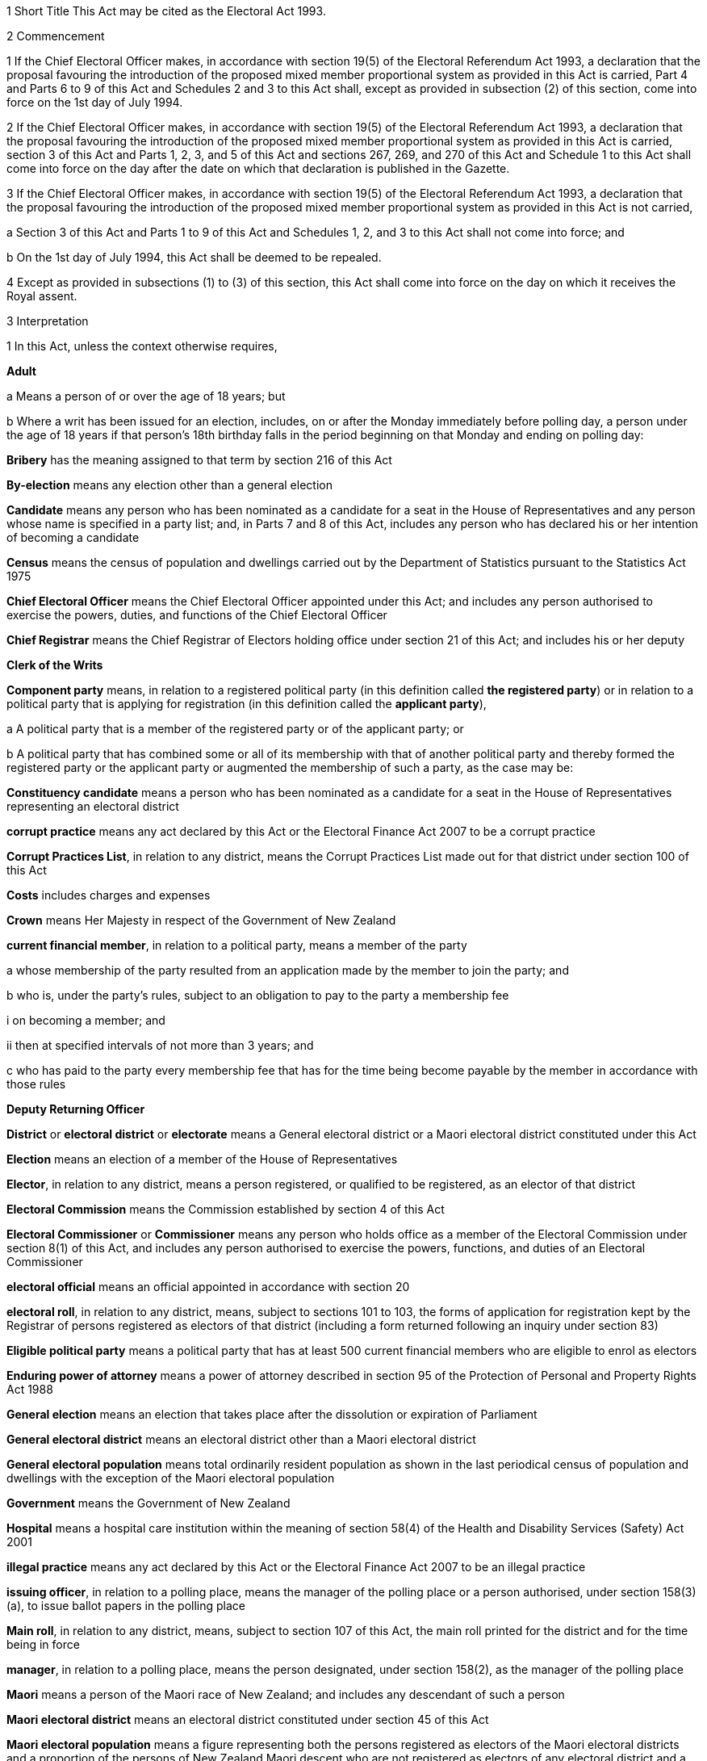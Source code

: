 

1 Short Title
This Act may be cited as the Electoral Act 1993.

2 Commencement

1 If the Chief Electoral Officer makes, in accordance with section 19(5) of the Electoral Referendum Act 1993, a declaration that the proposal favouring the introduction of the proposed mixed member proportional system as provided in this Act is carried, Part 4 and Parts 6 to 9 of this Act and Schedules 2 and 3 to this Act shall, except as provided in subsection (2) of this section, come into force on the 1st day of July 1994.

2 If the Chief Electoral Officer makes, in accordance with section 19(5) of the Electoral Referendum Act 1993, a declaration that the proposal favouring the introduction of the proposed mixed member proportional system as provided in this Act is carried, section 3 of this Act and Parts 1, 2, 3, and 5 of this Act and sections 267, 269, and 270 of this Act and Schedule 1 to this Act shall come into force on the day after the date on which that declaration is published in the Gazette.

3 If the Chief Electoral Officer makes, in accordance with section 19(5) of the Electoral Referendum Act 1993, a declaration that the proposal favouring the introduction of the proposed mixed member proportional system as provided in this Act is not carried,

a Section 3 of this Act and Parts 1 to 9 of this Act and Schedules 1, 2, and 3 to this Act shall not come into force; and

b On the 1st day of July 1994, this Act shall be deemed to be repealed.

4 Except as provided in subsections (1) to (3) of this section, this Act shall come into force on the day on which it receives the Royal assent.

3 Interpretation

1 In this Act, unless the context otherwise requires,

*Adult*

a Means a person of or over the age of 18 years; but

b Where a writ has been issued for an election, includes, on or after the Monday immediately before polling day, a person under the age of 18 years if that person's 18th birthday falls in the period beginning on that Monday and ending on polling day:

*Bribery* has the meaning assigned to that term by section 216 of this Act

*By-election* means any election other than a general election

*Candidate* means any person who has been nominated as a candidate for a seat in the House of Representatives and any person whose name is specified in a party list; and, in Parts 7 and 8 of this Act, includes any person who has declared his or her intention of becoming a candidate

*Census* means the census of population and dwellings carried out by the Department of Statistics pursuant to the Statistics Act 1975

*Chief Electoral Officer* means the Chief Electoral Officer appointed under this Act; and includes any person authorised to exercise the powers, duties, and functions of the Chief Electoral Officer

*Chief Registrar* means the Chief Registrar of Electors holding office under section 21 of this Act; and includes his or her deputy

*Clerk of the Writs*

*Component party* means, in relation to a registered political party (in this definition called *the registered party*) or in relation to a political party that is applying for registration (in this definition called the *applicant party*),

a A political party that is a member of the registered party or of the applicant party; or

b A political party that has combined some or all of its membership with that of another political party and thereby formed the registered party or the applicant party or augmented the membership of such a party, as the case may be:

*Constituency candidate* means a person who has been nominated as a candidate for a seat in the House of Representatives representing an electoral district

*corrupt practice* means any act declared by this Act or the Electoral Finance Act 2007 to be a corrupt practice

*Corrupt Practices List*, in relation to any district, means the Corrupt Practices List made out for that district under section 100 of this Act

*Costs* includes charges and expenses

*Crown* means Her Majesty in respect of the Government of New Zealand

*current financial member*, in relation to a political party, means a member of the party

a whose membership of the party resulted from an application made by the member to join the party; and

b who is, under the party's rules, subject to an obligation to pay to the party a membership fee

i on becoming a member; and

ii then at specified intervals of not more than 3 years; and

c who has paid to the party every membership fee that has for the time being become payable by the member in accordance with those rules

*Deputy Returning Officer*

*District* or *electoral district* or *electorate* means a General electoral district or a Maori electoral district constituted under this Act

*Election* means an election of a member of the House of Representatives

*Elector*, in relation to any district, means a person registered, or qualified to be registered, as an elector of that district

*Electoral Commission* means the Commission established by section 4 of this Act

*Electoral Commissioner* or *Commissioner* means any person who holds office as a member of the Electoral Commission under section 8(1) of this Act, and includes any person authorised to exercise the powers, functions, and duties of an Electoral Commissioner

*electoral official* means an official appointed in accordance with section 20

*electoral roll*, in relation to any district, means, subject to sections 101 to 103, the forms of application for registration kept by the Registrar of persons registered as electors of that district (including a form returned following an inquiry under section 83)

*Eligible political party* means a political party that has at least 500 current financial members who are eligible to enrol as electors

*Enduring power of attorney* means a power of attorney described in section 95 of the Protection of Personal and Property Rights Act 1988

*General election* means an election that takes place after the dissolution or expiration of Parliament

*General electoral district* means an electoral district other than a Maori electoral district

*General electoral population* means total ordinarily resident population as shown in the last periodical census of population and dwellings with the exception of the Maori electoral population

*Government* means the Government of New Zealand

*Hospital* means a hospital care institution within the meaning of section 58(4) of the Health and Disability Services (Safety) Act 2001

*illegal practice* means any act declared by this Act or the Electoral Finance Act 2007 to be an illegal practice

*issuing officer*, in relation to a polling place, means the manager of the polling place or a person authorised, under section 158(3)(a), to issue ballot papers in the polling place

*Main roll*, in relation to any district, means, subject to section 107 of this Act, the main roll printed for the district and for the time being in force

*manager*, in relation to a polling place, means the person designated, under section 158(2), as the manager of the polling place

*Maori* means a person of the Maori race of New Zealand; and includes any descendant of such a person

*Maori electoral district* means an electoral district constituted under section 45 of this Act

*Maori electoral population* means a figure representing both the persons registered as electors of the Maori electoral districts and a proportion of the persons of New Zealand Maori descent who are not registered as electors of any electoral district and a proportion of the persons of New Zealand Maori descent under the age of 18 years, which figure shall be fixed

a by ascertaining a proportion determined by dividing

i the total number of persons registered as at the close of the last day of the period specified in the last notice published under section 77(2) as electors of Maori electoral districts, and persons on the dormant rolls for Maori electoral districts; by

ii the total number of persons of New Zealand Maori descent registered as at the close of the day referred to in subparagraph (i) as electors of either General electoral districts or Maori electoral districts, and persons on the dormant rolls for Maori electoral districts and General electoral districts; and

b By applying the proportion ascertained under paragraph (a) of this definition to the total number of ordinarily resident persons of New Zealand Maori descent as determined by the last periodical census:

*medical practitioner* means a health practitioner who is, or is deemed to be, registered with the Medical Council of New Zealand continued by section 114(1)(a) of the Health Practitioners Competence Assurance Act 2003 as a practitioner of the profession of medicine.

*Member of the Defence Force* means any person resident in New Zealand within the meaning of this Act who is for the time being a member of the New Zealand Defence Force constituted by section 11(1) of the Defence Act 1990; and includes any person so resident who is attached to, or employed by, or carries out duties of the New Zealand Defence Force which necessitate his or her being outside New Zealand

*Mental institution*

*Meshblock* means statistical meshblock

*Minister* means the Minister of Justice

*New Zealand Post* or *New Zealand Post Limited* means the company called New Zealand Post Limited, which is incorporated under the Companies Act 1955 pursuant to the State-Owned Enterprises Act 1986; and includes that company on its reregistration under the Companies Act 1993

*Nomination day*, in relation to any election, means the day appointed in the writ for that election as the latest day for the nomination of candidates

*Penal institution*

*Permanent resident of New Zealand* has the meaning assigned thereto by section 73 of this Act

*Personation* has the meaning assigned to that term by section 215 of this Act

*Polling day*, in relation to any election, means the day appointed in the writ for that election for the polling to take place if a poll is required

*polling place official* means a person appointed, under section 158(1), as an official for a polling place

*Prescribed* means prescribed by this Act or by regulations made thereunder or (for the purposes of Part 8 of this Act) by rules of Court

*prison* means a prison established or deemed to be established under the Corrections Act 2004

*Public money* has the same meaning as in the Public Finance Act 1989

*Public notice* or *public notification* means a notice printed in some newspaper circulating in the district intended to be affected by the notice

*Public place* has the same meaning as in section 2 of the Summary Offences Act 1981

*Public servant*

a Means a person employed in the service of the Crown, not being honorary service; and

b Includes a person employed in

i The Education service as defined in the State Sector Act 1988; or

ii The Cook Islands Public Service; or

iii The Western Samoan Public Service; but

c Does not include any person to whom subsection (2) or subsection (3) of this section applies; and

d Does not include

i Any person by reason of his or her holding an office for which salary is payable under the Civil List Act 1979; or

ii Any person by reason of his or her being employed in any of Her Majesty's forces except the Royal New Zealand Navy, the Regular Force of the New Zealand Army, or the Regular Air Force of the Royal New Zealand Air Force; or

iii Any person remunerated by fees or commission and not by wages or salary:

*Registrar*, in relation to any district, means the Registrar of Electors appointed for that district under section 22 of this Act; and includes his or her deputy

*Registrar of Births and Deaths* means Registrar within the meaning of section 2 of the Births, Deaths, and Marriages Registration Act 1995

*Residence* and *to reside* have the meanings assigned thereto by section 72 of this Act

*Returning Officer* means an electoral official designated under section 20B; and includes a person authorised to exercise or perform the powers, duties, or functions of a Returning Officer

*Roll* means an electoral roll, a main roll, or a supplementary roll, as the case may be; and includes a composite roll printed under section 107 of this Act

*Secretary*, in relation to a political party, means the person (whatever his or her designation or office) whose duties include responsibility for

a Carrying out the administration of the party; and

b Conducting the correspondence of the party:

*Speaker* means

a the Speaker of the House of Representatives; or

b if the Speaker of the House of Representatives is (for whatever reason) unable to act, the Deputy Speaker of the House of Representatives; or

c if neither the Speaker of the House of Representatives nor the Deputy Speaker of the House of Representatives is (for whatever reason) able to act, an Acting Speaker of the House of Representatives who is able to act

*Special voter*, in relation to any election, means a person qualified under this Act to vote as a special voter at that election

*Statement* includes not only words but also pictures, visual images, gestures, and other methods of signifying meaning

*Supplementary roll*, in relation to any district, means a supplementary roll printed for the district and for the time being in force

*Treating* has the meaning assigned to that term by section 217 of this Act

*Undue influence* has the meaning assigned to that term by section 218 of this Act

*Working day* means any day of the week other than

a Saturday, Sunday, Good Friday, Easter Monday, Anzac Day, Labour Day, the Sovereign's birthday, and Waitangi Day; and

b A day in the period commencing with the 25th day of December in any year and ending with the 15th day of January in the following year:

*Writ* means a writ for an election issued under this Act

*Writ day*, in relation to any election, means the day of the issue of the writ for that election.A reference to a numbered form is a reference to the form so numbered in Schedule 2 to this Act.

2 Where any person

a Is appointed by the Crown, or the Government, or any Department or agency of the Government to be a member of any Commission, Council, Board, Committee, or other body; or

b Is a member of any Commission, Council, Board, Committee, or other body of which any members receive any payment out of public money,he or she shall not by reason of that membership be deemed to be a public servant, whether or not he or she receives any travelling allowances or travelling expenses.

3 No person shall, by reason only of being a head of mission or head of post within the meaning of the Foreign Affairs Act 1988, be deemed to be a State servant within the meaning of section 52(1) of this Act or a public servant, whether or not that person receives any salary, allowances, or expenses.

1 Electoral Commission

4 Electoral Commission

1 For the purposes of this Act and the Electoral Finance Act 2007, there is hereby established a Commission to be called the Electoral Commission.

2 

4A Crown Entities Act 2004 to apply

1 The Electoral Commission is a Crown entity for the purposes of section 7 of the Crown Entities Act 2004.

2 The Crown Entities Act 2004 applies to the Electoral Commission except to the extent that this Act expressly provides otherwise.

5 Functions
The principal functions of the Electoral Commission shall be

a To carry out such duties in relation to the registration of political parties and political party logos as are prescribed by Part 4 of this Act:

b To supervise political parties' compliance with the financial disclosure requirements of this Act:

ba To carry out such duties in relation to Parliamentary election programmes as are prescribed by Part 6 of the Broadcasting Act 1989:

c to supervise political parties' and third parties' compliance with the requirements of the Electoral Finance Act 2007:

d To promote public awareness of electoral matters by means of the conduct of education and information programmes or by other means:

e To consider and report to the Minister or to the House of Representatives on electoral matters referred to the Electoral Commission by the Minister or the House of Representatives.

6 Powers

1 

2 The Commission shall have the power

a To initiate, sponsor, and carry out such studies and research as the Commission thinks necessary for the proper discharge of its functions:

aa To make such inquiries as the Commission thinks necessary for the proper discharge of its functions:

b To publicise, in such manner as the Commission thinks fit, such parts of the Commission's work as the Commission thinks necessary for the proper discharge of the Commission's functions, and to consult with any persons or classes of persons:

c To request advice, assistance, and information from any Government department or any State enterprise within the meaning of the State-Owned Enterprises Act 1986.

3 Subsection (2) does not limit sections 16 and 17 of the Crown Entities Act 2004.

7 Independence
The Electoral Commission must act independently in performing its statutory functions and duties, and exercising its statutory powers, under

a this Act; and

b any other Act that expressly provides for the functions, duties, or powers of the Electoral Commission (other than the Crown Entities Act 2004).

8 Membership

1 The Electoral Commission shall consist of

a The Secretary for Justice:

b The Chief Judge of the Maori Land Court:

c One person who shall be appointed by the Governor-General:

d One person who shall be

i A Judge of the District Court or of the High Court or of the Court of Appeal or of the Supreme Court; or

ii A retired Judge of any of the Courts specified in subparagraph (i) of this paragraph.

2 The person who holds office under subsection (1)(d) of this section shall be appointed from a list of 3 persons nominated for the purpose by the Chief Justice, and shall be appointed as the President of the Commission.

2A The person who holds office under subsection (1)(d) is also the chairperson of the Commission, despite clause 1(2) of Schedule 5 of the Crown Entities Act 2004.

2B The members of the Commission are the board for the purposes of section 10 of the Crown Entities Act 2004.

3 The person who holds office under section 8(1)(c) is the chief executive of the Commission.

3A That person is not an employee of the Commission, despite section 10 of the Crown Entities Act 2004.

4 

5 

9 Appointment of Judge as member not to affect tenure, etc
The appointment of a Judge as a member of the Electoral Commission, or service by a Judge as a member of the Commission, does not affect the Judge's tenure of the judicial office or the Judge's rank, title, status, precedence, salary, annual or other allowances or other rights or privileges as a Judge (including those in relation to superannuation) and, for all purposes, the Judge's services as a member shall be taken to be service as a Judge.

10 Term of office

11 Vacation of office of additional members who hold office for purposes of jurisdiction under Part 6 of Broadcasting Act 1989

11A Appointment of deputies

1 In this section, appointed member means a member of the Electoral Commission who has been appointed under section 8(1)(c) or section 8(1)(d).

2 An appointed member may appoint any person as the deputy of the member.

3 The member who is the Secretary for Justice may appoint as the deputy of that member an employee of the Ministry of Justice.

4 The member who is the Chief Judge of the Maori Land Court may appoint as the deputy of that member the Deputy Chief Maori Land Court Judge.

5 Every appointment of a deputy

a must be in writing; and

b must be signed by the member making the appointment.

11B Status of deputies

1 A deputy appointed by a member of the Electoral Commission under section 11A may exercise the powers conferred on that member by this Act during any period when that member is incapacitated by illness, absence from New Zealand, or other sufficient cause from performing the duties of his or her office.

2 The deputy of the member who holds office as the President of the Electoral Commission has, in addition, authority to act as President of the Commission during any period when the President of the Commission is incapacitated by illness, absence from New Zealand, or other sufficient cause from performing the duties of his or her office.

3 A member of the Electoral Commission may, at any time, revoke the appointment of his or her deputy.

4 

11C Protection from civil liability

12 Delegation of Commission's powers

13 Procedure

14 Proceedings of Electoral Commission
The provisions of Schedule 1 to this Act shall have effect in relation to the Electoral Commission and its proceedings.

15 Annual report

2 Officers

16 Clerk of the Writs

17 Deputy Clerk of the Writs

18 Chief Electoral Officer
There shall from time to time be appointed under the State Sector Act 1988 some fit person to be Chief Electoral Officer, who shall be an employee of the Department of Justice and, under the direction of the Minister and of the Secretary for Justice, shall be charged with the duty of carrying the provisions of this Act (except those of Parts 4 and 5) and the Electoral Finance Act 2007 into effect.

19 Deputy Chief Electoral Officer
There may also from time to time be appointed under the State Sector Act 1988 some fit person to be Deputy Chief Electoral Officer, who, subject to the control of the Chief Electoral Officer, shall have and may exercise all the powers, duties, and functions of the Chief Electoral Officer.

20 Electoral officials
There may be appointed under the State Sector Act 1988 as many electoral officials as are required for the conduct of elections under this Act.

20A Electoral officials under direction of Chief Electoral Officer

1 The Chief Electoral Officer may give oral or written directions to all or any electoral officials.

2 Every electoral official must exercise or perform his or her powers, duties, and functions in accordance with any directions given by the Chief Electoral Officer.

20B Designation of Returning Officers
For every election to be held in a district, the Chief Electoral Officer must, by notice in writing, designate an electoral official as the Returning Officer for the district.

20C Chief Electoral Officer and Returning Officers may delegate powers

1 The Chief Electoral Officer and every Returning Officer may each delegate any of his or her respective powers, duties, and functions (other than this power of delegation) to an electoral official.

2 The maker of the delegation

a must make the delegation in writing and sign it; and

b may make the delegation subject to any conditions or limits or both.

3 The maker of the delegation may revoke at any time, by written notice to the delegate, any delegation made under this section.

4 Every person to whom a power, duty, or function is delegated under this section may exercise or perform the power, duty, or function in the same manner and with the same effect as the maker of the delegation could himself or herself have exercised or performed it.

5 Every person purporting to act under a delegation under this section is, in the absence of proof to the contrary, presumed to be acting in accordance with the terms of the delegation.

6 A delegation under this section does not affect or prevent the exercise or performance of any power, duty, or function of the maker of the delegation.

20D State sector agencies to assist with administration of elections

1 The Chief Electoral Officer may seek assistance from any State sector agency in order to facilitate the effective administration of elections.

2 Any agency approached by the Chief Electoral Officer for assistance must have regard to the public interest in a whole-of-government approach to support the effective administration of elections in considering the assistance it can provide.

3 Any assistance that a State sector agency provides must be provided in a manner that is consistent with the statutory framework establishing that agency.

4 For the purposes of this section, a State sector agency means any part of the State services as defined in section 2 of the State Sector Act 1988, any Crown entity within the meaning of section 7 of the Crown Entities Act 2004, and any State enterprise within the meaning of the State-Owned Enterprises Act 1986.

21 Chief Registrar of Electors

1 There shall be a Chief Registrar of Electors who shall be the person exercising the powers, duties, and functions for the time being of the Chief Executive of New Zealand Post Limited.

2 The Chief Registrar shall, under the direction of the Minister of Justice, be charged with the duty of carrying Part 5 of this Act into effect and to that end the Chief Registrar may, both in that capacity and in the capacity of the Chief Executive of New Zealand Post Limited, provide such computer and other services and such facilities as the Chief Registrar thinks necessary.

2A Without limiting the duty imposed by subsection (2), the Chief Registrar must take all reasonable steps to ensure the accuracy of information held on the electoral roll.

3 The Chief Registrar may from time to time appoint an officer or employee of New Zealand Post Limited to be the Deputy Chief Registrar of Electors, who, subject to the control of the Chief Registrar, shall have and may exercise all the functions, duties, and powers of the Chief Registrar.

4 The Chief Registrar may from time to time, either generally or particularly, by writing signed by the Chief Registrar, delegate to any officer or employee of New Zealand Post Limited all or any of the Chief Registrar's powers, except this power of delegation.

5 Subject to any general or special directions given or conditions imposed from time to time by the Chief Registrar, the officer or employee to whom any powers are delegated under this section may exercise those powers in the same manner and with the same effect as if they had been conferred on that officer or employee directly by this Act and not by delegation.

6 Every officer or employee purporting to act pursuant to any delegation under this section shall, in the absence of proof to the contrary, be presumed to be acting in accordance with the terms of the delegation.

7 Any delegation under this section may be made to any specified officer or employee or to officers or employees of a specified class, or to the holder or holders for the time being of a specified office or class of offices.

8 Any delegation under this section shall be revocable at will, and no such delegation shall prevent the exercise of any power by the Chief Registrar.

9 Any delegation under this section shall until revoked continue in force according to its tenor, notwithstanding that the Chief Registrar by whom it was made may have ceased to hold office, and shall continue to have effect as if made by the successor in office of the Chief Registrar.

22 Registrar of Electors

1 There shall be for each electoral district a Registrar of Electors to be appointed by the Chief Registrar.

2 Every Registrar shall be an employee of New Zealand Post Limited appointed by name or as the holder for the time being of any specified office and shall, subject to subsection (3) of this section, be stationed at an office occupied by New Zealand Post Limited within the electoral district of which he or she is Registrar.

3 Where, in the opinion of the Chief Registrar,

a There is no suitable office occupied by New Zealand Post Limited in an electoral district; or

b An officer more suitable for appointment is stationed at an office occupied by New Zealand Post Limited in an adjoining district; or

c It appears to be in the public interest to do so,he or she may appoint as the Registrar for the district an employee of New Zealand Post Limited stationed at an office occupied by New Zealand Post Limited in an adjoining electoral district.

4 The Registrar shall, under the direction of the Chief Registrar,

a Compile and keep, as required by this Act, the electoral roll for the Registrar's electoral district; and

b Carry out such other functions and duties as are specified in this Act.

5 The Chief Registrar may from time to time appoint an employee of New Zealand Post Limited to be the Deputy Registrar for any electoral district, who, subject to the control of the Registrar, shall have and may exercise all the powers, functions, and duties of the Registrar.

6 Neither the Registrar nor his or her deputy shall hold any official position in any political organisation.

7 The powers conferred on the Chief Registrar by subsections (1) and (5) of this section include the power to appoint a Registrar or a Deputy Registrar for a named electoral district that is not yet in being or in respect of which a roll has not been compiled.

23 Appropriation of expenses of New Zealand Post Limited
The expenses incurred by New Zealand Post Limited in the administration of Part 5 of this Act shall be paid out of public money appropriated by Parliament.

24 Employees appointed by Chief Electoral Officer

1 The Chief Electoral Officer, with the approval of the Chief Executive of New Zealand Post Limited, may from time to time appoint any employee of that company to be a Returning Officer or a substitute for a Returning Officer.

2 Every substitute while acting for any Returning Officer shall have all the powers, duties, and functions of that Returning Officer.

3 Nothing in the State Sector Act 1988 shall apply to any person appointed under this section.

25 General provision as to Returning Officers
No Returning Officer shall hold any official position in any political organisation.

26 Returning Officer to make declaration
Every Returning Officer shall, before entering on the duties of his or her office, make a declaration in form 1.

3 The House of Representatives

27 Members of Parliament
The House of Representatives shall have as its members those persons who are elected from time to time in accordance with the provisions of the Electoral Act 1956 or this Act, and who shall be known as members of Parliament.



28 Representation Commission

1 In order to provide for the periodical readjustment of the representation of the people of New Zealand in the House of Representatives, there shall be a Commission to be known as the Representation Commission.

2 The Commission shall consist of

a The Surveyor-General:

b The Government Statistician:

c The Chief Electoral Officer:

d The Chairperson of the Local Government Commission:

e Two persons (not being public servants directly concerned with the administration of this Act or members of the House of Representatives), who shall be appointed by the Governor-General by Order in Council, on the nomination of the House of Representatives, as members of the Commission, one of those members being nominated to represent the Government and one to represent the Opposition:

f One person (not being a public servant directly concerned with the administration of this Act or a member of the House of Representatives), who shall be appointed as a member of the Commission by the Governor-General by Order in Council, on the nomination of the members of the Commission who hold office under paragraph (a) or paragraph (b) or paragraph (c) or paragraph (e) of this subsection, or a majority of them, to be the Chairperson of the Commission.

3 For the purposes of determining the boundaries of the Maori electoral districts, the Commission shall consist not only of the members specified in subsection (2) of this section but also of

a The chief executive of Te Puni Kokiri:

b Two persons (not being public servants directly concerned with the administration of this Act or members of the House of Representatives), who shall be appointed by the Governor-General by Order in Council on the nomination of the House of Representatives as members of the Commission, one of those members being nominated to represent the Government and one to represent the Opposition.

4 Each of the persons appointed under subsection (3)(b) of this section shall be a Maori.

5 Notwithstanding subsection (2)(d) of this section, the Chairperson of the Local Government Commission shall not be entitled to vote on any matter before the Commission, and shall not be regarded as a member of the Commission for the purpose of forming part of a quorum pursuant to section 43(1) of this Act.

29 Term of office
The Chairperson and every member of the Commission who holds office under section 28(2)(e) or section 28(3)(b) of this Act, unless he or she sooner ceases to be a member as provided in section 30 of this Act, shall cease to be a member on the date on which the first periodical census of population is taken after the date of his or her appointment.

30 Extraordinary vacancies
The Chairperson or any member of the Commission who holds office under section 28(2)(e) or section 28(3)(b) of this Act may resign his or her appointment by writing addressed to the Governor-General, in which case, or in case of any such member being convicted of any indictable offence, or of his or her refusing to act, or of his or her death or mental or physical incapacity, or of his or her absence from New Zealand when his or her services are required, the Governor-General may, by Order in Council, appoint another person in his or her stead on the same nomination as in the case of the original appointment:Provided that, if Parliament is not in session at the time, an appointment of a member to represent the Government or the Opposition may be made on the nomination of the Prime Minister or of the Leader of the Opposition, as the case may be.

31 Remuneration and travelling allowances
There shall be paid out of money appropriated by Parliament for the purpose to the Chairperson and each member of the Commission who holds office under section 28(2)(e) or section 28(3)(b) of this Act remuneration by way of fees, salary, or allowances and travelling allowances and expenses in accordance with the Fees and Travelling Allowances Act 1951, and the provisions of that Act shall apply accordingly, and the Commission shall be a statutory Board for the purposes of that Act.

32 Deputies of appointed members

1 In this section *appointed member* means a member of the Commission appointed under section 28(2)(e) or section 28(2)(f) or section 28(3)(b) of this Act.

2 Any appointed member may from time to time, by writing under his or her hand, appoint any person to be the deputy of that appointed member.

3 No person other than a Maori shall be appointed under this section as the deputy of a member of the Commission appointed under section 28(3)(b) of this Act.

4 The deputy of any appointed member may exercise the powers conferred on that appointed member by this Act during any period when that appointed member is incapacitated by illness, absence from New Zealand, or other sufficient cause from performing the duties of his or her office.

5 The deputy of the appointed member who holds office as the Chairperson of the Commission shall, in addition, have authority to act as Chairperson of the Commission during any period when the Chairperson of the Commission is incapacitated by illness, absence from New Zealand, or other sufficient cause from performing the duties of his or her office.

6 Every deputy appointed under this section shall hold office during the pleasure of the appointed member by which that deputy was appointed.

7 No act done by any deputy appointed under this section in that capacity, and no act done by the Commission while any such deputy is so acting, shall in any proceedings be questioned on the ground that the occasion for so acting had not arisen or had ceased.

33 Deputies of ex officio members

1 Where the Chairperson of the Local Government Commission is unable or likely to be unable to perform his or her duties as a member of the Representation Commission because of illness, absence, or any other reason, and it appears to the Minister of Local Government that the inability to perform the duties is likely to continue for a period of more than 14 days, the Minister of Local Government may appoint a deputy (who shall be another member of the Local Government Commission) to perform all the functions, duties, and powers of the Chairperson of the Local Government Commission in his or her capacity as a member of the Representation Commission.

2 The Deputy Surveyor-General appointed pursuant to section 8 of the Survey Act 1986 shall have and may exercise, subject to the control of the Surveyor-General, all the functions, duties, and powers of the Surveyor-General in his or her capacity as a member of the Commission.

3 Any Deputy Government Statistician appointed pursuant to section 17 of the Statistics Act 1975 shall have and may exercise, subject to the control of the Government Statistician, all the functions, duties, and powers of the Government Statistician in his or her capacity as a member of the Commission.

4 The Deputy Chief Electoral Officer appointed pursuant to section 19 of this Act shall have and may exercise, subject to the control of the Chief Electoral Officer, all the functions, duties, and powers of the Chief Electoral Officer in his or her capacity as a member of the Commission.

5 Where the chief executive who holds office under section 28(3)(a) of this Act as a member of the Commission is unable or likely to be unable to perform his or her duties as such a member because of illness, absence, or any other reason, or where there is a vacancy in the position of that chief executive, that chief executive or any acting chief executive acting under section 40(1) of the State Sector Act 1988 may appoint a deputy nominated by the chief executive to perform all the functions, duties, and powers of the chief executive in his or her capacity as a member of the Representation Commission.

6 Every deputy appointed under subsection (1) or subsection (5) of this section shall hold office during the pleasure of the person by which that deputy was appointed.

7 No act done by any deputy to which this section applies and no act done by the Commission while any such deputy is so acting, shall in any proceedings be questioned on the ground that the occasion for so acting had not arisen or had ceased.

8 Nothing in section 41(1) of the State Sector Act 1988 authorises a chief executive or acting chief executive or deputy of a chief executive to delegate to any other person any of the functions, duties, or powers of the chief executive or acting chief executive or deputy of the chief executive in his or her capacity as a member of the Representation Commission.

34 Submissions
Any political party to which a member of Parliament belongs and any independent member of Parliament and any political party whose candidates have, at the immediately preceding general election, obtained 5 percent or more of the valid votes cast by electors at that general election may make submissions to the Commission in relation to the matters to be considered by the Commission under section 35(3) of this Act or section 45(6) of this Act.

35 Division of New Zealand into General electoral districts

1 It shall be the duty of the Commission to divide New Zealand into General electoral districts from time to time in accordance with this section and section 269 of this Act.

2 The Commission

a Shall effect the first division under subsection (1) of this section as soon as practicable after the commencement of this section; and

b Shall, in accordance with section 77(5) of this Act, effect the second division under subsection (1) of this section after the census taken in the year 1996; and

c Shall effect such subsequent division under subsection (1) of this section only after each subsequent periodical census and on no other occasion.

3 Subject to section 269 of this Act, each division effected under subsection (1) of this section shall be effected on the following basis:

a The South Island shall be divided into 16 General electoral districts:

b The General electoral population of the South Island shall be divided by 16, and the quotient so obtained shall be the quota for the South Island:

c The General electoral population of the North Island shall be divided by the quota for the South Island, and the quotient so obtained shall be the number of General electoral districts in the North Island. Where that quotient includes a fraction, the fraction shall be disregarded unless it exceeds a half, in which case the number of such General electoral districts shall be the whole number next above that quotient:

d The quota for the North Island shall be ascertained by dividing the General electoral population of that Island by the number of General electoral districts in that Island, as ascertained under paragraph (c) of this subsection:

e The extent of each General electoral district in each Island shall be such that, at the time of making the division, the General electoral population of the General electoral district shall, subject to the provisions of paragraphs (f) and (g) of this subsection and to the provisions of section 36 of this Act as to the allowance, be equal to the quota for that Island:

f In forming the several General electoral districts, due consideration shall be given to

i The existing boundaries of General electoral districts; and

ii Community of interest; and

iii Facilities of communications; and

iv Topographical features; and

v Any projected variation in the General electoral population of those districts during their life:

g No General electoral district shall be situated partially in the North Island and partially in the South Island.

4 As soon as possible after each periodical census, the Surveyor-General shall call a meeting of the members of the Commission who hold office under any of the provisions of paragraphs (a) to (e) of section 28(2) of this Act for the purpose of nominating a Chairperson of the Commission.

5 As soon as possible after each periodical census and each period specified in a notice published under section 77(2) of this Act, the Chief Registrar shall supply the Government Statistician with the information that he or she is required to supply to the Government Statistician under section 77(6) of this Act.

6 When the Government Statistician

a Has the results of the census; and

b Has been supplied by the Chief Registrar with the information that he or she is required, under section 77(6) of this Act, to supply to the Government Statistician as soon as practicable after the last day of the period specified in the notice published under section 77(2) of this Act,the Government Statistician shall thereupon report the results of the census and his or her calculation of the Maori electoral population as at the close of the last day of that period to the Surveyor-General and to the other members of the Commission.

7 Upon receipt of the report of the Government Statistician, the Surveyor-General shall prepare maps showing the distribution of the population and provisional boundaries for the electoral districts, and shall then call a meeting of the Commission.

8 The report so made by the Government Statistician, and the maps so prepared by the Surveyor-General, shall be sufficient evidence as to the General electoral population of New Zealand or of the North Island or of the South Island or of any district.

36 Allowance for adjustment of quota
Where, in the opinion of the Commission, General electoral districts cannot be formed consistently with the considerations provided for in section 35 of this Act so as to contain exactly the quota, the Commission may for any General electoral district make an allowance by way of addition or subtraction of General electoral population to an extent not exceeding 5 percent.

37 Classification of electoral districts for purposes of pay or allowances
The Representation Commission, if it is informed by the Remuneration Authority that it requires the districts to be classified for the purposes of determining salaries or allowances or both under the Remuneration Authority Act 1977, shall classify those districts in accordance with the categories given to it by the Remuneration Authority.

38 Notice of proposed boundaries and classification

1 When the Commission proposes to make a division under section 35 or section 45 of this Act, it shall publish in the Gazette a notice

a Stating places at which the public may inspect, without charge,

i The names, and a description of the boundaries, of the proposed districts; and

ii Any classification of the proposed districts that is required for the purposes of the Remuneration Authority Act 1977; and

iii A summary, in respect of each proposed district, of the reasons why the boundaries described are being proposed; and

b Stating the last date on which the Commission will receive written objections to the proposed boundaries or any of them and to the proposed names or any of them and to the proposed classification (if any) (which date shall be not less than one month after the date of the publication of the notice in the Gazette).

1A The boundaries fixed by the Commission in respect of the proposed districts shall be defined by the Commission by the use of such words, maps, and graphic means as are sufficient to define those proposed boundaries accurately.

2 The places stated pursuant to subsection (1)(a) of this section shall include the office of each Registrar of Electors.

3 Any failure to comply with subsection (1)(a)(iii) of this section shall not of itself invalidate any decision or proceedings of the Commission.

4 Where any objections are received under subsection (1)(b) of this section, the Commission shall publish in the Gazette a notice

a Containing a summary of the objections; and

b Stating a place or places at which the objections are available for public inspection; and

c Stating the last date on which the Commission will receive written counter-objections to those objections or any of them (which date shall not be less than 2 weeks after the date of the publication of the notice in the Gazette).

5 The Commission shall, before coming to a final determination, duly consider any objections lodged under subsection (1)(b) of this section and any counter-objections lodged under subsection (4) of this section.

39 Communications to officials

1 When, after the gazetting, pursuant to section 38 of this Act, of a notice stating places (which shall include the office of each Registrar of Electors) at which the public may inspect, without charge, a description of the boundaries of the proposed districts, the Commission makes a determination relating to the boundaries of any district, the Surveyor-General shall communicate the details of that determination to such public servants directly concerned with the administration of this Act as have been specified by the Commission by name or by position or by the functions they perform.

2 Any public servant to whom information is communicated pursuant to subsection (1) of this section shall use that information only for the purposes of this Act.

40 Report of Commission

1 The Commission shall, in every case within 6 months after the date of the meeting of the Commission called pursuant to section 35(7) of this Act or, in the case of the meeting called pursuant to section 269(4) of this Act, within 8 months after the date of that meeting,

a Report to the Governor-General the names and boundaries of the electoral districts fixed by the Commission; and

b Publish in the Gazette a notice

i Stating that the Commission has fixed the names and boundaries of the electoral districts; and

ii Stating that the names and boundaries of the electoral districts fixed by the Commission are available for public inspection; and

iii Stating places at which copies of the names and boundaries fixed by the Commission are available for public inspection without charge (which places shall include the office of each Registrar of Electors).

2 The boundaries of the electoral districts fixed by the Commission shall be defined by the Commission by the use of such words, maps, and graphic means as are sufficient to define those boundaries accurately.

3 From the date of the gazetting of the notice required by subsection (1)(b) of this section, the electoral districts fixed by the report shall be the electoral districts of New Zealand for the purpose of the election of members of Parliament after the dissolution or expiration of the then existing Parliament, and shall so continue until the next report of the Commission takes effect as a result of the publication in the Gazette of the notice required by subsection (1)(b) of this section in respect of that report.

41 Report and maps to be laid before House of Representatives

1 A copy of every report of the Commission, together with properly authenticated maps of the electoral districts fixed by the report, shall be presented by the Governor-General to the House of Representatives within 3 sitting days after the date of the receipt thereof if Parliament is then in session, and, if not, then within 3 sitting days after the date of the commencement of the next ensuing session.

2 The Minister shall, forthwith after every report of the Commission is presented to the Governor-General, cause to be deposited in the office of the Clerk of the House of Representatives properly authenticated maps of the electoral districts fixed by the report.

42 Indexes of streets and places

1 The Surveyor-General

a Shall, as soon as practicable after the gazetting of a notice under section 40(1)(b) of this Act, compile, in respect of each electoral district, an index of streets and places within that district; and

b Shall compile from time to time, a comprehensive index which shall contain the names of all streets and places in New Zealand and which shall show the electoral district or electoral districts in which each street or place is to be found.

2 At the office of each Registrar and at such other convenient places within each district as the Minister from time to time directs, there shall be kept, for inspection by the public,

a A copy of the index compiled in respect of that district under subsection (1)(a) of this section; and

b A copy of the index compiled under subsection (1)(b) of this section.

3 Copies of each index compiled under subsection (1)(a) of this section shall be sold by the department within the meaning of section 2 of the Survey Act 1986.

4 Copies of each index compiled under subsection (1)(b) of this section in respect of an electoral district shall be sold at every office of the department within the meaning of section 2 of the Survey Act 1986 and at such other convenient places as the Chief Electoral Officer from time to time directs.

43 Proceedings of Commission

1 Any 4 members of the Commission, of whom 2 are the members holding office under section 28(2)(e) of this Act, shall be a quorum, and may exercise all functions vested in the Commission.

2 The Commission may make such rules for the conduct of its business, not inconsistent with the provisions of this Act, as it thinks fit.

44 Commissioner not eligible as member of House of Representatives
No member of the Commission shall, within 2 years after he or she ceases to be a member, be capable of being elected to be a member of the House of Representatives.



45 Maori representation

1 It shall be the duty of the Commission, for the purpose of the representation of the Maori people in the House of Representatives, to divide New Zealand into Maori electoral districts from time to time in accordance with this section and section 269 of this Act.

2 The Commission

a Shall effect the first division under subsection (1) of this section as soon as practicable after the commencement of this section; and

b Shall, in accordance with section 77(5) of this Act, effect the second division under subsection (1) of this section after the census taken in the year 1996; and

c Shall effect each subsequent division under subsection (1) of this section only after each subsequent periodical census and on no other occasion.

3 Subject to section 269 of this Act, each division effected under subsection (1) of this section shall be effected on the following basis:

a The Maori electoral population of New Zealand shall be divided by the quota for General electoral districts in the South Island determined pursuant to section 35(3)(b) of this Act, and the quotient so obtained shall be the number of Maori electoral districts:

b Where the quotient includes a fraction, the fraction shall be disregarded unless it exceeds a half, in which case the number of Maori electoral districts shall be the next whole number above the quotient:

c Subject to subsection (7) of this section, the Maori electoral districts shall each contain an equal number of members of the Maori electoral population.

4 Upon receipt of the report of the Government Statistician under section 35(6) of this Act, the Surveyor-General shall prepare maps showing the distribution of the Maori electoral population and provisional boundaries for the Maori electoral districts.

5 The report so made by the Government Statistician and the maps so prepared by the Surveyor-General shall be sufficient evidence as to the Maori electoral population.

6 In dividing the Maori electoral population equally between the Maori electoral districts, due consideration shall be given to

a The existing boundaries of the Maori electoral districts; and

b Community of interest among the Maori people generally and members of Maori tribes; and

c Facilities of communications; and

d Topographical features; and

e Any projected variation in the Maori electoral population of those districts during their life.

7 Where, in the opinion of the Commission, the Maori electoral population cannot, consistently with the considerations provided for in subsection (6) of this section, be divided equally between the Maori electoral districts, the Commission may for any district make an allowance by way of addition or subtraction of Maori electoral population to an extent not exceeding 5 percent.

8 Due notice of the issuing of the proposed names and boundaries of the Maori electoral districts shall be given in the Gazette and section 38 of this Act, with all necessary modifications, shall apply accordingly.

9 The Commission shall, in every case within 6 months after the date of the meeting of the Commission called pursuant to section 35(7) of this Act or, in the case of the meeting called pursuant to section 269(4) of this Act, within 8 months after the date of that meeting,

a Report to the Governor-General the names and boundaries of the Maori electoral districts fixed by the Commission; and

b Publish in the Gazette a notice

i Stating that the Commission has fixed the names and boundaries of the Maori electoral districts; and

ii Stating that the names and boundaries of the Maori electoral districts fixed by the Commission are available for public inspection; and

iii Stating places at which copies of the names and boundaries fixed by the Commission are available for public inspection without charge (which places shall include the office of each Registrar of Electors).

10 The boundaries fixed by the Commission in respect of the Maori electoral districts shall be defined by the Commission by the use of such words, maps, and graphic means as are sufficient to define those boundaries accurately.

11 From the date of the gazetting of the notice required by subsection (9)(b) of this section, the boundaries of the Maori electoral districts as fixed by the report shall be the boundaries of the Maori electoral districts for the purpose of the election of members of Parliament for those districts after the dissolution or expiration of the then existing Parliament, and shall so continue until the next report of the Commission takes effect as a result of the publication in the Gazette of that notice required by subsection (9)(b) of this section in respect of that report.

12 Notwithstanding the foregoing provisions of this section or of any other provision of this Act,

a If on the application of paragraphs (a) and (b) of subsection (3) of this section a quotient is obtained that does not require the division of New Zealand into a Maori electoral district or districts, New Zealand shall not be divided into a Maori electoral district or districts and the other provisions of this Act shall, so far as they are applicable, apply with any necessary modifications; and

b If on the application of paragraphs (a) and (b) of subsection (3) of this section a quotient is obtained that requires the division of New Zealand into one Maori electoral district, the foregoing provisions of this section and the other provisions of this Act shall, so far as they are applicable, apply with any necessary modifications.



46 Electoral districts for and polling in Chatham Islands

1 The area comprised in the Chatham Islands shall be included in such General electoral district and Maori electoral district as the Representation Commission thinks fit, after giving due consideration to the matters contained in sections 35(3)(f) and 45(6) of this Act.

2 For the purposes of sections 35, 45, and 269 of this Act, the General electoral population and Maori electoral population of the Chatham Islands shall be treated

a As part of the General electoral population and Maori electoral population of New Zealand; and

b As part of the General electoral population or Maori electoral population, as the case may require, of the General electoral district or Maori electoral district within which the Chatham Islands are included; and

c In the case of the General electoral population, as part of the General electoral population of the South Island and, in the case of the Maori electoral population, as part of the Maori electoral population of the North Island.

3 In any case where the Commission has determined the number of General electoral districts in both the North Island and the South Island, and has, in doing so, applied the provisions of subsection (2)(c) of this section,

a The Commission shall not be precluded from including the Chatham Islands in a General electoral district or Maori electoral district, as the case may require, that is located, either in whole or in part, in a different Island to that in which the General electoral population or the Maori electoral population of the Chatham Islands has been included pursuant to subsection (2)(c) of this section; and

b The Commission shall not, by reason of the application of paragraph (a) of this subsection, reconsider its determination of the number of General electoral districts in either the North Island or the South Island.



47 Registered electors may be members, unless disqualified

1 Subject to the provisions of this Act, every person who is registered as an elector of an electoral district, but no other person, is qualified to be a candidate and to be elected a member of Parliament, whether for that electoral district, any other electoral district or as a consequence of the inclusion of that person's name in a party list submitted pursuant to section 127 of this Act.

2 Notwithstanding anything in subsection (1) of this section, if a person is disqualified for registration as an elector, that person shall not be qualified to be a candidate or to be elected.

3 Regardless of anything in subsection (1), a person is not qualified to be a candidate or to be elected unless he or she is a New Zealand citizen.

48 Offence for public servant to sit
Every member of Parliament who sits or votes therein after his or her seat has become vacant by reason of that member having become a public servant, knowing that his or her seat is so vacant, shall be liable on summary conviction to a fine not exceeding $400.

49 Removal of name from roll without cause
Any person duly qualified as an elector who has been registered on any electoral roll but whose name has become removed from that roll through no fault of his or her own shall not, by reason only of not being registered as an elector, be disqualified from becoming a candidate and being elected for any electoral district; but in every such case any such person shall forward to the Returning Officer, at the time when that person sends his or her consent to be nominated, a statutory declaration to the effect that he or she is not disqualified as an elector for the district in respect of which he or she was previously registered under the provisions of this Act or any other Act, that he or she still retains that qualification, and that his or her name has been removed from the roll of that district through no fault of his or her own.

50 Effect of registration on wrong roll
The nomination of any person as a candidate for election, or his or her election as a member of Parliament, shall not be questioned on the ground that, though entitled to be registered as an elector of any district, that person was not in fact registered as an elector of that district but was registered as an elector of some other district.

51 Member ceasing to be elector
A member of Parliament ceasing to be registered as an elector shall not from that cause only be disqualified from sitting as a member.

52 Candidacy and election of State servants

1 In this section, the term *State servant*

a Means

i A public servant; and

ii Any other person whose conditions of employment are prescribed under, or are required by any enactment to be prescribed in accordance with or having regard to provisions of, the State Sector Act 1988; and

b Includes members of the New Zealand Police.

2 Any State servant who desires to become a candidate for election as a member of Parliament shall be placed on leave of absence for the purposes of his or her candidature.

3 Subject to subsection (4) of this section, the period of leave shall commence on nomination day, and, in the event of his or her nomination as a constituency candidate or of the inclusion of his or her name in a list submitted under section 127 of this Act, shall continue until the first working day after polling day, unless, in any case where he or she is a constituency candidate, he or she withdraws his or her nomination.

4 Where the employer of any State servant is satisfied that the State servant desires to become a candidate and that the candidacy will materially affect the ability of that State servant

a To carry out satisfactorily his or her duties as a State servant; or

b To be seen as independent in relation to particular duties,the period of leave shall, if the employer so determines after consultation with the State servant, commence before nomination day on a day appointed by the employer.

5 During the period of his or her leave, the State servant shall not be required or permitted to carry out any of his or her official duties, nor shall he or she be entitled to receive any salary or other remuneration as a State servant in respect of that period or any part thereof, except to the extent to which he or she takes during that period any leave with pay to which he or she is entitled:Provided that a candidate who, at the time of his or her nomination or of the inclusion of his or her name in a list submitted under section 127 of this Act, is a member of the staff of a university or a university college or a technical institute or a community college or a teachers college may continue to teach or supervise the studies of students at that university or university college or technical institute or community college or teachers college who are preparing for an examination and may engage in marking the examination papers of such students, and may receive remuneration in respect of such teaching, supervision, and marking.

6 Except as provided in the foregoing provisions of this section, a candidate's rights as a State servant shall not be affected by his or her candidature.

53 Members disqualified from being State servants

1 In this section, the term *State servant* has the meaning given to it by section 52(1) of this Act.

2 If any State servant is elected as a member of Parliament, he or she shall forthwith on being declared so elected, be deemed, subject to subsections (3) to (6) of this section, to have vacated his or her office as a State servant.

3 Where a person who has been declared elected as the result of a poll is not the person declared elected on an amended declaration of the result of that poll or where, at the conclusion of the trial of an election petition, the High Court or Court of Appeal determines that the person whose election or return was complained of was not duly elected or returned or that the election at which that person was elected or returned was void, that person,

a If he or she was a State servant when he or she was declared to be elected; and

b If by written election, given to his or her former employer within one month after the amended declaration or the determination of the High Court or Court of Appeal, he or she elects to be reinstated in his or her former office as a State servant,he or she shall, on the date on which his or her election is so given to his or her employer, be deemed, subject to subsections (4) to (6) of this section, to have been reinstated in his or her office as a State servant.

4 Nothing in this section shall entitle any person who is reinstated in office as a State servant to receive any salary or other remuneration as a State servant in respect of the period or any part of the period beginning on the day after the date on which he or she vacated office under subsection (2) of this section and ending with the day before the date on which he or she resumed office under subsection (3) of this section.

5 Where the position that the person held at the date on which he or she vacated office has been filled or where that position no longer exists, that person shall, on his or her reinstatement, be employed, where practicable and at the discretion of his or her employer, in a position that involves duties and responsibilities which are the same or substantially the same as those of the position held at the time of vacation of office.

6 Subject to subsection (4) of this section, where a person is reinstated in office under this section,

a His or her service, for the purpose of any rights and benefits that are conditional on unbroken service, shall not be broken by the period of vacation of office; and

b The period of vacation of office shall count

i As time served under his or her contract of employment; and

ii Subject to payment of his or her contributions, as service for the purpose of any superannuation scheme to which he or she belongs in his or her capacity as a State servant.



54 Term of office of member of Parliament

1 Where an election is held for any electoral district, the person whose name is endorsed on the writ issued for the election as the person declared to be elected shall, subject to this Act,

a Come into office as the member of Parliament for that electoral district on the day after the day of the return of that writ; and

b Vacate that office at the close of polling day at the next general election.

2 Where any person whose name is entered on a party list submitted pursuant to section 127 of this Act, is declared by the Chief Electoral Officer to be elected as a member of Parliament, the person shall, subject to this Act,

a Come into office on the date after the date of the return made by the Chief Electoral Officer pursuant to section 193 of this Act; and

b Vacate that office at the close of polling day at the next general election.



55 How vacancies created

1 The seat of any member of Parliament shall become vacant

a If, otherwise than by virtue of being a head of mission or head of post within the meaning of the Foreign Affairs Act 1988, for one whole session of Parliament he or she fails, without permission of the House of Representatives, to give his or her attendance in the House; or

b if he or she takes an oath or makes a declaration or acknowledgement of allegiance, obedience, or adherence to a foreign State, foreign Head of State, or foreign Power, whether required on appointment to an office or otherwise; or

c If he or she does or concurs in or adopts any act whereby he or she may become a subject or citizen of any foreign State or Power, or entitled to the rights, privileges, or immunities of a subject or citizen of any foreign State or Power; or

ca if he or she ceases to be a New Zealand citizen; or

cb if he or she accepts nomination as, or otherwise agrees to be, a candidate for election, or agrees to appointment as

i a member of Parliament (or other governing body) of a country, State, territory, or municipality, in any country other than New Zealand; or

ii a member of any governing body of any association of countries, States, territories, or municipalities exercising governing powers, of which New Zealand is not a member (for example, the European Union); or

d If he or she is convicted of a crime punishable by imprisonment for a term of 2 years or upwards, or is convicted of a corrupt practice, or is reported by the High Court in its report on the trial of an election petition to have been proved guilty of a corrupt practice; or

e If he or she becomes a public servant; or

f if he or she resigns his or her seat by signing a written notice that is addressed and delivered to the Speaker; or

g If on an election petition the High Court or Court of Appeal declares his or her election void; or

h If he or she dies; or

i If he or she becomes mentally disordered, as provided in section 56 of this Act; or

j 

2 Notwithstanding anything in subsection (1)(c) of this section, where a member of Parliament marries a person who is a subject or citizen of a foreign State or Power and the laws of that foreign State or Power confer on that member of Parliament by reason of that marriage, citizenship of that foreign State or Power or the rights, privileges, or immunities of a subject or citizen of that foreign State or Power, the seat of a member of Parliament shall not become vacant by reason only of the marriage.

55AA Dual or multiple citizenship permissible in certain circumstances
Despite section 55(1)(b) and (c), the seat of a member of Parliament does not become vacant by reason only of the member

a becoming a subject or citizen of any foreign State or Power, or entitled to the rights, privileges, or immunities of a subject or citizen of any foreign State or Power, by reason only of the member's

i country or place of birth; or

ii descent; or

b renewing a passport or travel document that was issued to him or her by a foreign State or Power before the member took office.

55A Member ceasing to be parliamentary member of political party

55B Notice from member

55C Notice from parliamentary leader of party

55D Form of statement to be made by parliamentary leader

55E Definitions

56 Member becoming mentally disordered

1 Where a member of Parliament is, or is deemed to be, subject to a compulsory treatment order made under Part 2 of the Mental Health (Compulsory Assessment and Treatment) Act 1992, the Court by which the order is made shall, as soon as may be, give a notice to the Speaker of the making of the order.

2 Where a member of Parliament is received or detained in a hospital in accordance with an inpatient order made under Part 2 of the Mental Health (Compulsory Assessment and Treatment) Act 1992, the person in charge of that hospital shall, as soon as may be, give notice to the Speaker of the reception or detention.

3 Where the Speaker receives a notice under subsection (1) or subsection (2) of this section, the Speaker shall forthwith transmit the notice to the Director-General of Health, who, together with some medical practitioner named by the Speaker, shall without delay visit and examine the member to whom the notice relates, and shall report to the Speaker whether the member is mentally disordered.

4 If the report is to the effect that the member is mentally disordered the Speaker shall, at the expiration of 6 months from the date of the report if Parliament is then in session, and, if not, then as soon as may be after the date of the commencement of the next ensuing session, require the said Director-General, together with the said medical practitioner or some other medical practitioner named by the Speaker, again to visit and examine the member; and, if they report that he or she is still mentally disordered, the Speaker shall forthwith lay both reports before the House of Representatives, and thereupon the seat of the member shall be vacant.

5 Every person having charge of any hospital in which any member of Parliament is so received or detained, who wilfully commits a breach of subsection (2) of this section shall be liable on summary conviction to a fine not exceeding $2,000.

57 Registrar of court to notify cause of vacancy in certain cases

1 The Registrar of the Court in which any member of Parliament has been convicted of a crime punishable by imprisonment for a term of 2 years or upwards, or has been convicted of a corrupt practice, shall, within 48 hours after the conviction, notify the fact to the Speaker.

2 Every person commits an offence and shall be liable on summary conviction to a fine not exceeding $100 who, being the Registrar of a Court, fails to send any notice required by subsection (1) of this section.

58 Registrar of Births and Deaths to notify Speaker of death of member

1 The Registrar of Births and Deaths by whom the death of any member of Parliament is registered shall, within 12 hours of making the registration, notify the fact to the Speaker.

2 Every person commits an offence and shall be liable on summary conviction to a fine not exceeding $100 who, being a Registrar of Births and Deaths, fails to send any notice required by subsection (1) of this section.

59 No person to be candidate for more than one district or on more than one list

1 No person shall at any general election be

a A candidate for more than one electoral district; or

b A candidate whose name is included on more than one party list submitted pursuant to section 127 of this Act.

2 If 2 or more by-elections are held on the same polling day, no person shall be a candidate at more than one of those by-elections.

3 At any general election, any person may be both

a A candidate for any one electoral district; and

b A candidate whose name is included on any one party list submitted pursuant to section 127 of this Act.

4 If any person breaches subsection (1) or subsection (2) of this section, all nominations of that person as a candidate for those districts, party lists, or by-elections, as the case may be, shall be void, and any deposits made by him or her or on his or her behalf shall be forfeited and be paid into the Crown Bank Account.



60 Who may vote
Subject to the provisions of this Act, the following persons, and no others, shall be qualified to vote at any election in any district, namely,

a Any person whose name lawfully appears on the main roll or any supplementary roll for the district and who is qualified to be registered as an elector of the district:

b Any person

i Who is qualified to be registered as an elector of the district; and

ii Who is registered as an elector of the district as a result of having applied for registration as an elector of the district before polling day:

c Any person who is qualified to be registered as an elector of the district, and was at the time of the last preceding election duly registered as an elector of the district or, where a change of boundaries has intervened, of some other district in which his or her then place of residence within the first-mentioned district was then situated:

d Any person

i Who is qualified to be registered as an elector of the district; and

ii Who is registered as an elector of the district as a result of having applied, since the last preceding election and before polling day, for registration as an elector of the district or, where a change of boundaries has intervened, of some other district in which that person's then place of residence within the first-mentioned district was then situated:

e Any person who is qualified to be registered as an elector of the district pursuant to section 74 of this Act and who resides on Campbell Island or Raoul Island or has resided on either of those Islands at any time in the one month before polling day:

f Any member of the Defence Force who is outside New Zealand, if he or she is or will be of or over the age of 18 years on polling day, and his or her place of residence immediately before he or she last left New Zealand is within the district.

61 Special voters

1 A person who is qualified to vote at any election in any district may vote as a special voter if

a That person's name does not appear on the main roll or any supplementary roll for the district or has been wrongly deleted from any such roll:

b The person intends to be absent or is absent from the district on polling day:

c The person intends to be outside New Zealand on polling day or is outside New Zealand on polling day:

d The person is, by reason of illness, infirmity, pregnancy, or recent childbirth, unable to attend to vote at any polling place in the district:

e The person is, by reason of a religious objection, unable to attend to vote on the day of the week on which polling day falls:

f The person satisfies the Returning Officer or issuing officer that on any other ground it will not be practicable for that person to vote at a polling place in the district without incurring hardship or serious inconvenience.

2 A person who is registered as an elector of a Maori electoral district and who is qualified to vote at any election in that district may vote as a special voter not only on the grounds set out in subsection (1) of this section but also on the ground that the person attends to vote on polling day at a polling place that is not a polling place for that district.

4 Registration of political parties and party logos

62 Register of Political Parties

1 Subject to this Part of this Act, an eligible political party may be registered for the purposes of this Act.

2 The Electoral Commission shall establish and maintain a Register, to be known as the Register of Political Parties, containing a list of the political parties registered under this Part of this Act.

63 Application for registration

1 An application for the registration of an eligible political party may be made to the Electoral Commission

a By the Secretary of the party; or

b By any member of Parliament who is a current financial member of that party.

2 An application for the registration of an eligible political party

a Shall be in writing; and

b Shall be signed by the applicant; and

c must

i set out the name of the party; and

ii if the party wishes to be able to use for the purposes of this Act an abbreviation of its name, set out the name of that abbreviation; and

iii set out the name and address of the applicant and the capacity in which he or she makes the application; and

iv if the applicant is not the secretary of the party, set out the name and address of the secretary of the party; and

v set out the name and address of the person, being a person who is eligible for appointment under section 10 of the Electoral Finance Act 2007, who is to be appointed as the auditor of the party, and be accompanied by that person's signed consent to the appointment; and

vi be accompanied by evidence, in a form approved by the Electoral Commission, that the party has at least 500 current financial members who are eligible to enrol as electors; and

vii be accompanied by a declaration, made by the secretary of the party in the manner provided by section 9 of the Oaths and Declarations Act 1957 that the party has at least 500 current financial members who are eligible to enrol as electors; and

viii set out in the form required by the Electoral Commission the name, address, and contact details of the person, being a person eligible for appointment under section 9 of the Electoral Finance Act 2007, who is to be appointed as the financial agent of the party, and be accompanied by that person's signed consent to the appointment; and

ca must be accompanied by a declaration made by the secretary of the party in the manner provided by section 9 of the Oaths and Declarations Act 1957, which declaration must state that the party intends, at general elections,

i to submit a list of candidates under section 127; or

ii to have 1 or more constituency candidates stand for the party or for a related political party; or

iii both; and

d Shall be accompanied by a declaration made by the Secretary of the party in the manner provided by section 9 of the Oaths and Declarations Act 1957, which declaration shall

i State whether the party is a party in respect of which there are one or more component parties; and

ii Where the party has one or more component parties, state the name of each component party.

3 Upon receipt of an application for the registration of a political party, the Electoral Commission shall deal with the application in accordance with this Part of this Act and determine whether the party can be registered.

4 Notwithstanding subsection (3) of this section, the Electoral Commission shall not be obliged to deal with any application for registration if it receives notice in writing withdrawing the application from a person entitled to apply for the registration of that party and the Electoral Commission is satisfied that the application is made by that person on behalf of the party.

5 For the purposes of subsection (2)(c)(v) and (viii), *address* means,

a in relation to an individual, the full address of the place where that person usually lives:

b in relation to a body corporate or unincorporated, the full address of its principal place of business or head office.

63A Application for registration of party logo

1 An application for the registration for the purposes of this Act of a party logo of a political party may be made to the Electoral Commission

a By the Secretary of the party; or

b By any member of Parliament who is a current financial member of that party.

2 An application for the registration for the purposes of this Act of the logo of a political party

a Shall be in writing; and

b Shall be signed by the applicant; and

c Shall be accompanied

i By two identical representations of the party logo, which representations shall be in a form satisfactory to the Electoral Commission and shall show the parts of the logo that are to be in colour and the PMS (Pantone Matching System) colours that are to be used for those parts when the logo is reproduced on the ballot paper; and

ii By a black and white reproduction of the party logo, which reproduction shall be in a form satisfactory to the Electoral Commission; and

d Shall be accompanied by a declaration, made by the applicant in the manner prescribed by section 9 of the Oaths and Declarations Act 1957, that the use of that logo by that political party will not be an infringement of an intellectual property right of any person or a breach of any enactment; and

da if the application is made by a political party that is not registered under this Part, must be accompanied by a declaration made by the secretary of the party in the manner provided by section 9 of the Oaths and Declarations Act 1957, which declaration must state that the party intends, at general elections, to have 1 or more constituency candidates stand for the party or for a related political party; and

e Shall

i Set out the name and address of the applicant and the capacity in which he or she makes the application; and

ii Where the applicant is not the Secretary of the party, set out the name and address of the Secretary of the party.

3 Upon receipt of an application for registration of a party logo, the Electoral Commission shall deal with the application in accordance with this Part of this Act and determine whether the party logo can be registered.

4 Notwithstanding subsection (3) of this section, the Electoral Commission shall not be obliged to deal with any application for registration of a party logo if it receives notice in writing withdrawing the application from a person entitled to apply for the registration of that party logo and the Electoral Commission is satisfied that the application is made by that person on behalf of the party.

64 Times when registration prohibited

1 At no time in the period that, in relation to a general election,

a Commences on the date beginning with the issue of the writ for the election of members of Parliament for all electoral districts within New Zealand; and

b Ends with the day appointed as the latest day for the return of the writ containing the names of constituency candidates who are elected,shall action be taken in relation to any application for the registration of a political party or any application for the registration of the logo of a political party.

2 At no time in the period that, in relation to a by-election,

a Commences on the date beginning with the issue of the writ for the by-election; and

b Ends with the day appointed as the latest day for the return of the writ for the by-election,shall action be taken in relation to any application for the registration of the logo of a political party.

65 Parties with certain names not to be registered
The Electoral Commission shall refuse an application for the registration of a political party if, in its opinion, the name of the party or any proposed abbreviation

a Is indecent or offensive; or

b Is excessively long; or

c Is likely to cause confusion or mislead electors; or

d Contains any reference to a title or honour or similar form of identification.

65A Certain logos not to be registered
The Electoral Commission shall refuse an application for the registration of the logo of a political party

a If the application is not accompanied by both the representations and the black and white reproduction required by section 63A(2)(c) of this Act or by the declaration required by section 63A(2)(d) of this Act; or

b If the Electoral Commission has reasonable cause to believe that the declaration supplied under section 63A(2)(d) of this Act is not correct; or

c If, in the opinion of the Electoral Commission, the logo submitted by the party

i Is indecent or offensive; or

ii Is likely to cause confusion or mislead electors; or

iii Contains any reference to a title or honour or similar form of identification; or

d If the application for registration of a party logo is made by a political party that is not registered under Part 4 of this Act and the Electoral Commission has reasonable cause to believe that the name of the political party would, if submitted by a candidate for inclusion on the ballot paper, be likely to be rejected by a Returning Officer under section 151(2) of this Act.

66 Other grounds on which registration may be refused

1 The Electoral Commission shall refuse an application for the registration of a political party if

a The application does not comply with section 63 of this Act; or

b If it is satisfied that the party does not have 500 current financial members who are eligible to enrol as electors.

2 Unless section 65 of this Act or subsection (1) of this section applies, the Electoral Commission shall, subject to section 64 of this Act, register the political party that is the subject of the application.

3 

67 Registration

1 Where the Electoral Commission determines that a political party should be registered, the Electoral Commission shall

a Register the party by entering in the register

i The name of the party; and

ii If an abbreviation of the name of the party was set out in the application, that abbreviation; and

iii The names of any separate political parties that are component parties of the party; and

b Give written notice to the applicant that the Electoral Commission has registered the party; and

c Cause notice of the registration of the party, including details of any component parties of the party, to be published in the Gazette; and

d Forward to the Chief Electoral Officer written notice of the registration of the party, which notice shall include details of any component parties of the party.

2 Where the Electoral Commission determines that an application for the registration of a political party should be refused, the Commission shall, as soon as reasonably practicable, and in any case not later than 10 working days after the date of the determination, give the applicant written notice that the Commission has refused the application, setting out the reasons for the refusal.

3 It shall be the duty of the Secretary of any political party registered under this Act

a To supply the Electoral Commission with an address for service of all correspondence under this Part of this Act; and

b To notify the Electoral Commission of any changes in the address for service of correspondence; and

c To notify the Electoral Commission whenever a new Secretary of the party is appointed; and

d To notify the Electoral Commission if the number of current financial members of the party who are eligible to enrol as electors falls below 500; and

e Subject to subsection (4) of this section, to notify the Electoral Commission by way of a declaration in the manner provided by section 9 of the Oaths and Declarations Act 1957 whenever there is any change in the details recorded in the Register of Political Parties in respect of the party under subsection (1)(a)(iii) of this section; and

f 

4 Where changes in the description of component parties are notified to the Chief Electoral Officer under section 127(3A) or section 128A of this Act, it shall not be necessary for the Secretary of the party also to notify those changes to the Electoral Commission in accordance with subsection (3)(e) of this section.

67A Registration of party logos

1 Where the Electoral Commission determines that the logo of a political party should be registered, the Electoral Commission shall

a Register the logo of the political party by recording the fact that the logo of the political party is registered with the Electoral Commission; and

b Give written notice to the applicant that the Electoral Commission has registered the logo of the political party; and

c Cause notice of the registration of the logo of the political party to be published in the Gazette; and

d Give written notice to the Chief Electoral Officer that the Electoral Commission has registered the logo of the political party; and

e Provide to the Chief Electoral Officer from time to time at his or her request such copies of the logo and such information with regard to the logo as the Chief Electoral Officer requires for the purpose of showing the logo on ballot papers.

2 Where the Electoral Commission registers the logo of a political party that is registered under this Act, the registration of the logo shall be recorded in the Register of Political Parties, established under section 62(2) of this Act.

3 Where the Electoral Commission determines that an application for the registration of the logo of a political party should be refused, the Commission shall, as soon as reasonably practicable, and in any case not later than 10 working days after the date of the determination, give the applicant written notice that the Commission has refused the application, setting out the reasons for the refusal.

4 It shall be the duty of the Secretary of any political party that has a logo registered under this Act

a To supply the Electoral Commission with an address for service of all correspondence under this Part of this Act; and

b To notify the Electoral Commission of any changes in the address for service of correspondence; and

c To notify the Electoral Commission whenever a new Secretary of the party is appointed.

68 Inspection of Register
Members of the public shall be entitled to inspect the Register of Political Parties without payment at any time between 9.00 am and 4.00 pm on any day on which the office of the Electoral Commission is open.

68A Inspection of party logos

1 The Electoral Commission shall hold, at the office of the Commission, a copy of every political party logo that has been registered by the Commission.

2 Members of the public shall be entitled, at any time between 9.00am and 4.00pm, on any day on which the office of the Electoral Commission is open, to inspect without payment any party logo registered by the Electoral Commission.

69 Changes to register

1 Where a political party is registered, any person who would be entitled to make an application for registration on behalf of that party may instead make an application for variation of any of the details contained in the Register, and the provisions of sections 63 to 67 of this Act, with any necessary modifications, shall apply to an application for variation.

2 Where the Electoral Commission receives notification under section 67(3)(e) of this Act of any changes to the details recorded in the Register in respect of that party pursuant to section 67(1)(a)(iii) of this Act, that notification shall be deemed to be an application for variation of the details recorded in the Register pursuant to section 67(1)(a)(iii) of this Act, and the provisions of section 63 to 67 of this Act, with any necessary modifications, shall apply accordingly.

69A Changes to party logos

1 Where the logo of a political party is registered under section 67A of this Act, any person who would be entitled to make, on behalf of that party, an application for registration of a party logo may instead make

a An application for variation of the form of the logo or for the substitution of a new logo for the registered logo; or

b On any change in the name of the party, an application that the registration of the logo be amended by substituting for the reference to the former name of the party a reference to the new name of the party.

2 The provisions of sections 63A, 64, 65A, and 67A of this Act shall, with any necessary modifications, apply to every application under paragraph (a) or paragraph (b) of subsection (1) of this section.

70 Cancellation of registration

1 The Electoral Commission shall cancel the registration of a political party at the request of one of the persons specified in section 63(1) of this Act if satisfied that the request for cancellation is made by the applicant on behalf of the party.

1A The provisions of section 64, with any necessary modifications, apply to every request under subsection (1).

2 The Electoral Commission shall cancel the registration of any political party on being satisfied that the number of current financial members of the party who are eligible to enrol as electors has fallen below 500.

2A For the purposes of exercising the powers conferred on it by subsection (2), the Electoral Commission may require a political party to supply to it a list of the party's current financial members within any reasonable time that the Electoral Commission specifies.

3 Where the Electoral Commission cancels the registration of any political party, it shall, as soon as reasonably practicable, and in any event not later than 10 working days after the date of the cancellation,

a Give, where the cancellation was effected under subsection (1) of this section, written notice of the cancellation to both the applicant for cancellation and the Secretary of the political party:

b Give, where the cancellation was effected under subsection (2) of this section, written notice of the cancellation to the Secretary or the last-known Secretary of the political party, which written notice shall set out the reasons for the cancellation:

c Cause notice of the cancellation to be published in the Gazette.

70A Cancellation of registration of party logo

1 The Electoral Commission shall cancel the registration of the logo of a political party at the request of one of the persons specified in section 63A(1) of this Act if satisfied that the request for cancellation is made by the applicant on behalf of the party.

1A The provisions of section 64, with any necessary modifications, apply to every request under subsection (1).

2 The Electoral Commission shall cancel the registration of the logo of a political party on being satisfied that the use of the logo by that political party constitutes an infringement of an intellectual property right or a breach of an enactment.

3 Where the Electoral Commission cancels the registration of the logo of any political party, it shall, as soon as reasonably practicable, and in any event not later than 10 working days after the date of the cancellation,

a Give written notice of the cancellation to

i The applicant; and

ii The Secretary of the political party; and

iii The Chief Electoral Officer; and

b Cause notice of the cancellation to be published in the Gazette.

4 The Electoral Commission shall give, in the written notice of cancellation, the reasons for the cancellation.

71 Requirement for registered parties to follow democratic procedures in candidate selection
Every political party that is for the time being registered under this Part of this Act shall ensure that provision is made for participation in the selection of candidates representing the party for election as members of Parliament by

a Current financial members of the party who are or would be entitled to vote for those candidates at any election; or

b Delegates who have (whether directly or indirectly) in turn been elected or otherwise selected by current financial members of the party; or

c A combination of the persons or classes of persons referred to in paragraphs (a) and (b) of this section.

71A Obligation to provide annual declaration regarding party
The secretary of any political party registered under this Act must ensure that the Electoral Commission receives by 30 April in each year a declaration made by the secretary in the manner provided by section 9 of the Oaths and Declarations Act 1957, which declaration must

a state that the party intends, at general elections,

i to submit a list of candidates under section 127; or

ii to have 1 or more constituency candidates stand for the party or for a related political party; or

iii both; and

b state whether the party has at least 500 current financial members who are eligible to enrol as electors.

71B Obligation to provide copy of party membership rules and candidate selection rules

1 The secretary of any political party registered under this Act must supply the Electoral Commission with the following:

a a copy of the rules governing membership of the party:

b a copy of the rules governing the selection of persons to represent that party as candidates for election as members of Parliament:

c a copy of any changes to the rules referred to in paragraph (a) or paragraph (b).

2 The copies required by subsection (1)(a) and (b) must be supplied within 1 month after notice of the registration of the party is notified in the Gazette in accordance with section 67(1)(c).

3 The copies required by subsection (1)(c) must be supplied within 1 month after the date on which the changes to the rules are adopted by the party.

4 Members of the public are entitled to inspect the documents supplied to the Electoral Commission under this section. They may inspect them, without payment, at any time between 9.00 am and 4.00 pm on any day on which the office of the Electoral Commission is open.

5 Registration of electors

72 Rules for determining place of residence within New Zealand

1 Subject to the provisions of this section, the place where a person resides within New Zealand at any material time or during any material period shall be determined for the purposes of this Act by reference to the facts of the case.

2 For the purposes of this Act, a person can reside in one place only.

3 A person resides at the place where that person chooses to make his or her home by reason of family or personal relations, or for other domestic or personal reasons.

4 Where the property on which a person's home is located is divided between 2 or more electoral districts, that person shall,

a If his or her dwelling is located wholly within one of those electoral districts, be deemed to reside in that electoral district; or

b In any other case, be deemed to reside in the electoral district in which is located

i The front door or other main entrance of his or her dwelling; or

ii Where his or her dwelling is an apartment, the front door or other main entrance of the building in which the apartment is situated.

5 A person who is detained in any prison or hospital by virtue of any enactment shall not, by reason only of that detention, be treated for the purpose of subsection (3) of this section as residing there.

6 The place where, for the purposes of this Act, a person resides shall not change by reason only of the fact that the person

a Is occasionally or temporarily absent from that place; or

b Is absent from that place for any period because of his or her service or that of his or her spouse, civil union partner, or de facto partner as a member of Parliament; or

c Is absent from that place for any period because of his or her occupation or employment or that of his or her spouse, civil union partner, or de facto partner; or

d Is absent from that place for any period because he or she, or his or her spouse, civil union partner, or de facto partner, is a student,even if such absence involves occasional or regular residence at another place or other places.

7 Except as provided in subsection (8) of this section, a person who has permanently left his or her former home shall be deemed not to reside at that place, notwithstanding that his or her home for the time being is temporary only.

8 A New Zealand citizen who is outside New Zealand shall be deemed to reside where he or she had his or her last home in New Zealand; but nothing in this subsection shall affect the application of section 80(1)(a) of this Act for the purpose of determining the qualification of any person for registration as an elector.

9 Notwithstanding anything in this section, a person who is residing on, or has resided on, Campbell Island or Raoul Island and who, before residing on Campbell Island or Raoul Island resided in some other part of New Zealand, shall be deemed to reside, or to have resided, throughout that period of residence on Campbell Island or Raoul Island, in the place in New Zealand where that person had his or her last home before beginning residence on Campbell Island or Raoul Island.

10 In the case of a person who is appointed to be a member of the Executive Council, or who is the spouse, civil union partner, or de facto partner of any person so appointed, the following provisions shall apply notwithstanding anything to the contrary in this section, namely,

a So long as he or she holds that office he or she shall be deemed to continue to reside at the place of residence in respect of which he or she was registered as an elector of an electoral district (in this subsection referred to as the original district), notwithstanding his or her absence therefrom at the seat of Government or otherwise, unless and until he or she duly applies for registration as an elector of another electoral district of which he or she is, apart from the provisions of this paragraph, qualified to be an elector:

b Upon being registered as an elector of the other district pursuant to an application as aforesaid, the applicant shall cease to be entitled to continue to be registered under this subsection as an elector of the original district.

11 A person whose home is on any ship, boat, or vessel permanently located in any harbour shall be deemed to reside in the electoral district in which the wharf or landing place or the main wharf or landing place in the harbour is situated. If any question arises under this subsection as to the district in which the wharf or landing place or main wharf or landing place in any harbour is situated, it shall be determined by the Representation Commission.

73 Meaning of *permanent resident of New Zealand*
For the purposes of this Act, a person is a permanent resident of New Zealand if, and only if, that person

a Resides in New Zealand; and

b Is not

i A person to whom section 7 of the Immigration Act 1987 applies; or

ii A person obliged, by or pursuant to the Immigration Act 1987, to leave New Zealand immediately or within a specified time; or

iii Deemed for the purposes of the Immigration Act 1987 to be in New Zealand unlawfully.



74 Qualification of electors

1 Subject to the provisions of this Act, every adult person is qualified to be registered as an elector of an electoral district if

a That person is

i A New Zealand citizen; or

ii A permanent resident of New Zealand; and

b That person has at some time resided continuously in New Zealand for a period of not less than one year; and

c That electoral district

i Is the last in which that person has continuously resided for a period equalling or exceeding one month; or

ii Where that person has never resided continuously in any one electoral district for a period equalling or exceeding one month, is the electoral district in which that person resides or has last resided.

2 Where a writ has been issued for an election, every person

a Who resides in an electoral district on the Monday before polling day; and

b Who would, if he or she continued to reside in that electoral district until the close of polling day, have continuously resided in that electoral district for a period equalling or exceeding one month,shall (whether or not he or she does so continue to reside in that electoral district) be deemed, for the purposes of subsection (1)(c) of this section, to have completed on that Monday a period of one month's continuous residence in that electoral district.

75 Registration in respect of more than one electoral district

1 Subject to subsection (2) of this section, a person shall not be entitled to be registered as an elector of more than one electoral district.

2 Where an elector is qualified to be registered as an elector of an electoral district, his or her registration as an elector of that district shall not be invalid by reason only of the fact that at the time of that registration he or she was registered as an elector of a district for which he or she was not, or was no longer, qualified to be registered.

3 Notwithstanding that the validity of the registration of an elector of an electoral district is preserved by subsection (2) of this section, for the purposes of section 60 of this Act, such an elector is not qualified, by virtue of that registration, to vote at an election unless, when the elector votes, he or she is no longer registered as an elector of another electoral district.

76 Maori option

1 Subject to this section and to sections 77 to 79 of this Act, a Maori who possesses the qualifications prescribed in that behalf by this Act shall have the option of being registered either as an elector of a Maori electoral district or as an elector of a General electoral district.

2 Every such option shall be exercised

a At the time the Maori first qualifies and applies to be registered as an elector of any electoral district; or

b In the case of a Maori who was not registered as an elector of any electoral district on the first day of the period last specified in a notice published under section 77(2) of this Act, on the first subsequent application for registration as an elector; or

c In any other case, in accordance with section 77 or section 78 of this Act.

77 Periodic exercise of Maori option and determination of Maori population

1 Every elector who is a Maori may exercise periodically, in accordance with this section, the option given by section 76(1) of this Act.

2 The Minister shall, in accordance with this section, specify from time to time, by notice in the Gazette, a period of 4 months during which any Maori may exercise the option given by section 76(1) of this Act.

3 The Minister shall, as soon as practicable after the commencement of this section, and in accordance with section 269(2) of this Act, publish the first notice under subsection (2) of this section.

4 Subject to subsections (3) and (5) of this section and to section 269(2) of this Act, the Minister shall, in every year that a quinquennial census of population is taken, but in no other year, publish a notice under subsection (2) of this section.

5 Notwithstanding subsection (4) of this section, where a Parliament is due to expire in a year in which a quinquennial census of population is to be taken, the Minister shall not, in that year, publish a notice under subsection (2) of this section, but shall instead, in the year following the year in which the quinquennial census of population is taken, publish such a notice.

6 For the purpose of enabling the Government Statistician to calculate the Maori electoral population, the Chief Registrar shall, as soon as practicable after the last day of each period specified in a notice published under subsection (2) of this section, supply to the Government Statistician

a The total number of persons registered as electors of the Maori electoral districts as at the close of that last day; and

b The total number of persons registered as electors of the General electoral districts, who, as at the close of that last day, are recorded as having given written notice to the Registrar that they are persons of New Zealand Maori descent and.

c the total number of persons whose names are shown on the dormant rolls maintained under section 109 for the Maori electoral districts; and

d the total number of persons whose names are shown on the dormant rolls maintained under section 109 for General electoral districts who are recorded as having given written notice that they are persons of New Zealand Maori descent.

78 Exercise of Maori option

1  Every Maori who is registered as an elector on the first day of any period specified in a notice published under section 77(2) of this Act may exercise once in that period the option given by section 76(1) of this Act.

2 In each period specified in a notice published under section 77(2) of this Act, the Registrar shall send by post on the first day of that period a notice in the form prescribed for the purposes of this section to

a Every person registered as an elector of a Maori electoral district; and

b Every person registered as an elector of a General electoral district who has given written notice to the Registrar that that person is of New Zealand Maori descent.

3 Every Maori

a Who is registered as an elector on the first day of the period in which the notice is sent under subsection (2) of this section; and

b Who

i Being registered as an elector of a Maori electoral district wishes to be registered as an elector of a General electoral district; or

ii Being registered as an elector of a General electoral district wishes to be registered as an elector of a Maori electoral district,shall indicate his or her choice on the prescribed form, sign and date it, and return it to the Registrar.

3A If a Maori who wishes to exercise the option given by section 76(1) is physically disabled or is outside New Zealand, the form may be signed on his or her behalf

a by a donee of a power of attorney from the person, which donee must indicate on the form that the person is a physically disabled person or is outside New Zealand, as the case may be; or

b by a registered elector who signs and returns by direction of the person and who indicates on the form

i that the person is a physically disabled person or is outside New Zealand, as the case may be; and

ii that the form is being signed and returned by direction of the person.

4 The Registrar, on receipt of any duly completed form, shall send the form to the Registrar in whose district the elector resides.

5 Every duly completed form received by a Registrar pursuant to subsection (4) of this section shall be deemed, for the purposes of the definition of the term electoral roll in section 3(1) of this Act and for the purposes of sections 89, 98, and 103 of this Act, to be an application for registration as an elector and shall be treated accordingly.

6 No elector shall, by reason only of a failure to return a form sent to him or her under subsection (2) of this section, have his or her name removed from the electoral roll.

7 Every Maori who is registered as an elector of a Maori electoral district on the first day of any period specified in a notice published under section 77(2) of this Act and who fails to exercise in that period the option given by section 76(1) of this Act shall be deemed to have exercised his or her option to register as an elector of a Maori electoral district.

8 Every Maori who is registered as an elector of a General electoral district on the first day of any period specified in a notice published under section 77(2) of this Act and who fails to exercise in that period the option given by section 76(1) of this Act shall be deemed to have exercised his or her option to register as an elector of a General electoral district.

9 Where a document by which the option given by section 76(1) of this Act may be exercised, being a notice in the form prescribed for the purposes of this section or an application for registration, is received by the Registrar by post after the end of a period specified in a notice published under section 77(2) of this Act but not later than noon on the day after the last day of that period, that document shall be deemed to have been received in that period, and the elector shall, if the document is otherwise in order, be deemed to have exercised the option given by section 76(1) of this Act in that period.

10 Where the Registrar receives, in a period specified in a notice published under section 77(2) of this Act, a document by which the option given by section 76(1) of this Act may be exercised but which does not comply with requirements concerning the signing or dating of that document or the particulars that it must contain, the Registrar may treat the document as being in accordance with those requirements before the end of that period if the non-compliance is remedied within 6 days after the end of that period.

11 For the purposes of this section, a person registered as an elector includes a person of or over the age of 17 years who has had an application under section 82(2) to register as an elector accepted as being in order.

79 Restriction on transfer between General and Maori electoral rolls
Except as provided in sections 76 to 78 of this Act,

a No Maori may transfer from a General electoral roll to a Maori electoral roll or vice versa:

b No Maori whose name has been removed from an electoral roll or who ceases to be qualified as an elector of an electoral district may be registered as an elector for a different type of electoral district.

80 Disqualifications for registration

1 The following persons are disqualified for registration as electors:

a A New Zealand citizen who (subject to subsection (3) of this section) is outside New Zealand and has not been in New Zealand within the last 3 years:

b A permanent resident of New Zealand (not being a New Zealand citizen) who (subject to subsection (3) of this section) is outside New Zealand and has not been in New Zealand within the last 12 months:

c a person who is detained in a hospital under the Mental Health (Compulsory Assessment and Treatment) Act 1992 or in a secure facility under the Intellectual Disability (Compulsory Care and Rehabilitation) Act 2003, and to whom 1 of the following applies:

i the person has been found by a Court or a Judge to be unfit to stand trial within the meaning of the Criminal Procedure (Mentally Impaired Persons) Act 2003, or has been acquitted on account of his or her insanity, and (in either case) is detained under an order or direction under section 24 or section 31 or section 33 of that Act or under the corresponding provisions of the Criminal Justice Act 1985 and has been so detained for a period exceeding 3 years:

ii the person has been found by a Court, on conviction of any offence, to be mentally impaired, and is detained under an order made under section 34 of the Criminal Procedure (Mentally Impaired Persons) Act 2003 or section 118 of the Criminal Justice Act 1985, and has been so detained for a period exceeding 3 years:

iii the person is subject to, and has for a period exceeding 3 years been subject to, a compulsory treatment order made following an application under section 45(2) of the Mental Health (Compulsory Assessment and Treatment) Act 1992 or a compulsory care order made following an application under section 29(1) of the Intellectual Disability (Compulsory Care and Rehabilitation) Act 2003:

iv the person is detained under section 46 of the Mental Health (Compulsory Assessment and Treatment) Act 1992, and is a person to whom paragraph (d) would otherwise apply:

d A person who, under

i A sentence of imprisonment for life; or

ii A sentence of preventive detention; or

iii A sentence of imprisonment for a term of 3 years or more,is being detained in a prison:

e A person whose name is on the Corrupt Practices List made out for any district.

2 The Registrar of the Court in which any compulsory treatment order or any order under section 24 or section 34 of the Criminal Procedure (Mentally Impaired Persons) Act 2003 is made or any person is convicted of a corrupt practice shall, not later than the 5th day of the month next succeeding the date of the order or conviction, forward to the Registrar of Electors of the electoral district in which the patient or offender was residing a certificate showing the name, place of abode, and description of the patient or offender and particulars of the order or conviction.

3 Nothing in subsection (1)(a) or (b) of this section applies to

a A person, being

i A public servant or a member of the Defence Force; or

ii A head of mission or head of post within the meaning of the Foreign Affairs Act 1988, who is outside New Zealand in the course of that person's duties; or

iii An officer or employee of New Zealand Trade and Enterprise established by the New Zealand Trade and Enterprise Act 2003; or

b A person who

i Is accompanying a person described in subparagraph (i) or subparagraph (ii) or subparagraph (iii) of paragraph (a) of this subsection who is outside New Zealand in the course of that person's duties; and

ii is the spouse, civil union partner, de facto partner, or child of the person referred to in subparagraph (i), or the child of the spouse, civil union partner, or de facto partner of that person.

81 Detention in prison pursuant to conviction

1 Where a person who has been sentenced to imprisonment is received into a prison in which that person is to serve the whole or part of the sentence, the prison manager of that prison shall, not later than the 7th day after the day on which the prisoner is received into the prison, forward to the Chief Registrar of Electors a notice

a Showing the name, previous residential address, and date of birth of that person; and

b Showing the name and address of the prison; and

c Indicating whether the provisions of section 80(1)(d) of this Act apply to that person.

2 The Chief Registrar of Electors shall, on receiving a notice under subsection (1) of this section, forward a copy of that notice to the appropriate Registrar of Electors.



82 Compulsory registration of electors

1 Every person qualified to be registered as an elector of any electoral district shall, if he or she is in New Zealand, make application in the prescribed form to a Registrar of Electors for registration as an elector

a Within one month after the date on which he or she first becomes qualified to be registered as an elector; and also

b Within 1 month after the date on which he or she ceases to be registered as an elector by reason of the inclusion of his or her name on the dormant roll under section 83C; and also

c Within one month after the date on which, following a change in his or her place of residence from the electoral district to another, he or she first becomes qualified to be registered as an elector of that other electoral district.

2 Notwithstanding anything in subsection (1)(a) of this section, any person of or over the age of 17 years may make application in the prescribed form to a Registrar of Electors for registration as an elector, and that person shall, upon attaining the age of 18 years, be registered as an elector without any further application.

3 Every person qualified to be registered as an elector of any electoral district may, if he or she is outside New Zealand, make application in the prescribed form to a Registrar of Electors for registration as an elector of that district at any time.

4 Where a Maori is qualified to be registered as an elector of both a Maori electoral district and a General electoral district, this section shall apply with respect to only one of those districts, being the district in respect of which he or she has exercised his or her option under section 76 of this Act.

5 Where it appears to the Registrar that an applicant is qualified to be registered as an elector of another electoral district, the Registrar shall forthwith send the application to the Registrar of that district.

6 Every person commits an offence against this section who, being required by this section to apply for registration as an elector during any period, knowingly and wilfully fails to so apply.

7 No person who applies for registration as an elector shall be liable to prosecution for an earlier failure to apply for registration as an elector.

8 Every person who commits an offence against this section shall be liable on summary conviction to a fine not exceeding $100 on a first conviction, and to a fine not exceeding $200 on any subsequent conviction.

9 Notwithstanding anything in subsections (1) to (7) of this section or in section 72(9) of this Act, no person is required to apply for registration as an elector while that person is living on Campbell Island or Raoul Island.

83 Updating of electoral rolls

1 Every Registrar must, at the times required by or under this section, direct an inquiry to be made concerning the particulars on the roll of every person registered as an elector of the district.

2 An inquiry must be made,

a where practicable, within the period of 12 months ending with the day on which a Parliament is due to expire; and

b at any other time directed by the Chief Registrar.

3 In any year in which a triennial general election of members of any local authority must be held under the Local Electoral Act 2001, every Registrar of a district that is, in part or in whole, within the local government area of a local authority must direct an inquiry to be made concerning the particulars on the roll of every person who

a is registered as an elector of that district; and

b appears from those particulars to reside within that local government area.

4 If a roll that is not yet in force has been compiled under section 101(1), the inquiry directed to be made under this section must be in respect of that roll.

5 Every inquiry made under subsection (1) must

a be in the prescribed form; and

b contain both the particulars on the roll of the elector to whom it is addressed and provision for the elector to make the changes to the information contained in the form; and

c require the elector to return the form if any of those particulars have changed or are incorrect.

6 For the purposes of this section,

a a *person registered as an elector* includes any person of or over the age of 17 years who has had an application under section 82(2) to register as an elector accepted as being in order; and

b the particulars contained in the application to register are the particulars on the roll for that person.

83A Procedure following inquiry under section 83

1 If, following an inquiry under section 83, the Registrar receives a form in which an elector notifies the Registrar that the elector has changed his or her place of residence and now resides in another electoral district,

a the Registrar must ensure that the form, or the information contained in the form, is transmitted to the Registrar for the new electoral district; and

b the Registrar for the new electoral district must, as if the form were an application for registration, register that elector, in accordance with section 87, on the roll for the district in which the elector resides; and

c the form is deemed to be an application for registration for the purposes of section 82; and

d the Registrar for the old electoral district must, in accordance with section 98(1)(a), remove from his or her roll the name of the elector.

2 If, following an inquiry under section 83, the Registrar receives a form from an elector that contains a change to any particulars other than a change of place of residence referred to in subsection (1), the Registrar must amend the roll in accordance with the information supplied.

3 If the Registrar does not receive a form from an elector, or receives a form with no changes, that elector remains on the roll and his or her particulars on the roll remain unchanged.

4 Subsections (1), (2), and (4) of section 85 apply, with all necessary modifications, to any form that is intended to be returned, or has been returned, in response to an inquiry under section 83.

83B No form of inquiry required if application for registration as elector received
If the Registrar receives, during an inquiry under section 83(1), or within 28 days before the commencement of an inquiry under that section, a duly completed application for registration as an elector,

a that application is deemed to be a completed form for the purposes of section 83; and

b the Registrar must notify that elector that he or she will not receive a form of inquiry under section 83.

83C Elector who cannot be contacted to be included in dormant roll

1 This section applies if

a the Registrar is notified that an inquiry made under section 83(1) or a form sent under section 78(2) cannot be delivered to the elector to whom it is addressed because the whereabouts of the elector are not known; or

b at any other time the elector cannot be contacted at the elector's address on the roll.

2 If this section applies, the Registrar must

a make any inquiry as to the whereabouts of the elector that the Registrar thinks fit or that the Chief Registrar directs; and

b if the Registrar is then unable to contact the elector, the Registrar must remove the name of the elector from the roll and include the name in the dormant roll maintained under section 109.

83D Transfer of electors between electorates

1 This section applies if a Registrar has received advice under section 82(1)(c) or otherwise that an elector has changed his or her place of residence and now resides in an electoral district other than the district in respect of which the elector is registered.

2 If the Registrar who receives the advice referred to in subsection (1) is the Registrar of the electoral district in which the elector now resides (the *new Registrar*), the new Registrar must inform the Registrar of the electoral district in respect of which the elector is registered (the *old Registrar*) of that information.

3 If the old Registrar believes that at least 1 month has elapsed since the change in the elector's place of residence, the old Registrar must send the elector a request for confirmation of the elector's new place of residence.

4 A request under subsection (3) must be in the prescribed form and must contain

a the particulars of the enrolment of the elector to whom it is addressed; and

b the address of the elector's new place of residence; and

c provision for the elector to make changes to the information in paragraph (a) or paragraph (b).

5 An elector who receives a form under this section must, within the time stated by the Registrar, sign the form and return it to the old Registrar.

6 If the old Registrar receives a form returned under subsection (5),

a the old Registrar must ensure that the form, or the information contained in the form, is transmitted to the new Registrar; and

b the new Registrar must, as if the form were an application for registration, register that elector, in accordance with section 87, on the roll for the district in which the elector resides; and

c the form is deemed to be an application for registration for the purposes of section 82; and

d the old Registrar must, in accordance with section 98(1)(a), remove from his or her roll the name of the elector.

7 Nothing in this section applies if a form is returned under section 83A(1).

84 Power to combine revisions of electoral rolls with exercise of Maori option

85 Application for registration

1 Subject to subsection (2) of this section, every person making any application or declaration in respect of registration as an elector shall sign or place his or her mark on the application or declaration.

2 If a person making an application or declaration in respect of registration as an elector is physically disabled or is outside New Zealand, the application or declaration may be signed on his or her behalf

a by a donee of a power of attorney from the person, which donee must indicate on the application or declaration that the applicant is a physically disabled person or is outside New Zealand, as the case may be; or

b by a registered elector who signs by direction of the person and who indicates on the application or declaration

i that the person is a physically disabled person or is outside New Zealand, as the case may be; and

ii that the application or declaration is being signed and returned by direction of the applicant or declarant.

3 The application or declaration must state, in respect of the person making the application or declaration,

a the person's surname or family name:

b the person's full given or first names:

c the place of residence in respect of which registration is claimed, which place of residence must be specified in a manner that enables it to be clearly identified:

d the person's postal address, if different from the address given under paragraph (c):

e the person's occupation (if any):

f the person's date of birth:

g the honorific (if any) by which the person wishes to be addressed:

h whether or not the person is of New Zealand Maori descent:

i any other particulars that are prescribed.

4 The Registrar may reject any application or declaration that does not comply with subsection (1) or with any of the provisions of paragraphs (a), (b), (c), (f), and (i) of subsection (3).

5 Where any applicant or declarant does not comply with subsection (3)(h), this Act shall apply as if the applicant or declarant had stated in that application or declaration that the applicant or declarant was not a person of New Zealand Maori descent and the applicant or declarant shall not be deemed, by reason of that failure, to have failed to comply with subsection (3) of this section.

86 Registration of mentally incapable persons

1 Where a person lacks, wholly or partly, the capacity to understand the nature of the decision to register as an elector, one of the persons listed in subsection (2) of this section may register that person as an elector by making an application in respect of that person in the prescribed form.

2 The persons who may register, as an elector, a person to whom subsection (1) of this section applies are

a Any registered elector:

b The welfare guardian appointed for that person under section 12(1) of the Protection of Personal and Property Rights Act 1988:

c The attorney appointed by that person under an enduring power of attorney.

3 Where a person described in subsection (2)(b) of this section registers, as an elector, a person to whom subsection (1) of this section applies, the first-mentioned person must state in the application that registration of the person as an elector is one of the aspects of the personal care and welfare of that person in relation to which the welfare guardian was appointed.

4 Where a person described in subsection (2)(c) of this section registers, as an elector, a person to whom subsection (1) of this section applies, the first-mentioned person must state in the application that

a Registration as an elector of the person is one of the matters relating to the personal care and welfare of that person in relation to which the attorney is authorised to act under an enduring power of attorney; and

b The occasion for the attorney to act has arisen under section 98(3) of the Protection of Personal and Property Rights Act 1988.

5 A person described in subsection (2) who registers, as an elector, a person to whom subsection (1) applies may also, on behalf of that person,

a sign and return the form for the purposes of section 78(3); or

b decide whether it is necessary to return a form sent to that person under section 83 and, if necessary, sign and return the form together with any corrections to the information contained in it; or

c sign and return a form for the purposes of section 83D; or

d sign and forward a statement for the purposes of section 97(3).

6 Nothing in this section has the effect of extending the assistance that may be given to persons voting in accordance with section 170 of this Act.

87 Procedure following application for registration

1 If the Registrar is satisfied that any applicant for registration as an elector (whether by transfer from another district, or otherwise) is qualified to be registered, he or she shall forthwith enter the name of the applicant on the roll.

2 Where it appears to the Registrar that an applicant who is a Maori is prevented, by the manner in which he or she last exercised the option given by section 76 of this Act, from being registered as an elector of the district to which his or her application relates, the Registrar shall forthwith send the application to the Registrar of the district in respect of which the applicant is entitled to be registered and shall notify the elector of his or her reasons for refusing the application and of the Registrar to whom the application has been sent.

3 Where an application for registration as an elector has been received before the issue of a writ and it has not been possible for the Registrar to ascertain, at the time of the issue of the writ, whether the applicant is currently registered as an elector of another electoral district, the Registrar shall, subject to subsection (4) of this section, include the name of the applicant on any main, supplementary, or composite roll printed as at writ day.

4 Notwithstanding anything in this Act, where the Registrar has, under subsection (3) of this section, included the name of any person on any main, supplementary, or composite roll printed as at writ day, the Registrar shall, within 6 days after writ day determine, either

a To enter the name of the applicant on the electoral roll; or

b To delete the name of the applicant from that main, supplementary, or composite roll.

88 Applications received after issue of writ

1 Where a writ has been issued requiring the conduct of an election in a district, then, subject to subsections (2) and (3) of this section, the Registrar shall not, at any time in the period beginning on polling day and ending with the day of the return of the writ, register any application for registration as an elector that the Registrar receives on or after polling day.

2 For the purposes of subsection (1) of this section, an application for registration shall be deemed to have been received before polling day if

a The application or the envelope in which it is contained bears a postmark or date stamp impressed at any New Zealand Post outlet or agency before polling day; or

b The applicant for registration produces a receipt which relates to the application and which was issued by any New Zealand Post outlet or agency before polling day.

3 Where any person applies for registration after a writ has been issued requiring the conduct of an election in a district and before polling day,

a The Registrar shall, if the Registrar is satisfied that that person is qualified to be registered, forthwith enter the name of that person on the electoral roll; and

b The Registrar shall not be required to enter the name of that person on the main roll or any supplementary roll or composite roll used at that election; and

c That person may, at that election, vote only by way of a special vote.

89 Notice of registration
The Registrar must, not later than 14 days after the registration of a person (including registration in accordance with section 83A(1)(b) or section 83D(6)(b) following a transfer from another district), deliver to that person personally, or send to that person by post, notice in writing of the registration.



90 Changes of address to be notified

1 Every person who, while remaining resident within an electoral district, changes his or her place of residence within that district, shall, within 2 months after the date of the change of his or her place of residence, give a written notice to the Registrar of

a The change of place of residence; and

b The address of the new place of residence.

2 Where a person to whom subsection (1) of this section applies is both

a A person who lacks, wholly or partly, the capacity to understand the nature of the decision to register as an elector; and

b A person in respect of whom a welfare guardian appointed for that person under section 12(1) of the Protection of Personal and Property Rights Act 1988 or an attorney appointed by that person under an enduring power of attorney holds office,the person holding office as that welfare guardian or the person holding office as that attorney shall, on behalf of the person to whom subsection (1) of this section applies, comply with subsection (1) of this section, and the person to whom subsection (1) of this section applies shall not be under any personal obligation to comply with that subsection.

3 Every person commits an offence who knowingly and wilfully fails to comply with subsection (1) or subsection (2) of this section.

4 Every person who commits an offence against this section shall be liable on summary conviction to a fine not exceeding $50 on a first conviction, and to a fine not exceeding $100 on any subsequent conviction.

91 Effect of failure to notify change of address
A registered elector who has changed his or her place of residence within an electoral district as aforesaid shall not be disqualified from voting at an election in that district by reason only that he or she has not given notice of that change of address as required by section 90 of this Act.



92 Notification of death of registered elector

1 The Registrar-General of Births and Deaths must, as soon as is reasonably practicable after the registration of the death of any person of or over the age of 17 years, notify the information described in subsection (2) to the Chief Registrar of Electors.

2 The information referred to in subsection (1) is the fact of the death, together with any particulars known to the Registrar-General of Births and Deaths that may be required to enable the Chief Registrar and Chief Electoral Officer

a to determine the electoral district in which the deceased person resided; and

b to take appropriate steps in relation to the roll and other records.



93 Notification of marriages

1 This section applies if a person to whom a notice of intended marriage under the Marriage Act 1955 or a notice of intended civil union under the Civil Union Act 2004 relates

a is registered as an elector of any district; or

b is a person of or over the age of 17 years who has made an application under section 82(2) of this Act for registration as an elector of any district.

2 The person referred to in subsection (1), or the other party to the intended marriage or civil union, must provide to the Registrar (within the meaning of section 2 of the Births, Deaths, and Marriages Registration Act 1995) the information requested by the Chief Registrar for the purposes of this section.

3 The Chief Registrar may approve a form for the purposes of subsection (2).

4 The Registrar (within the meaning of section 2 of the Births, Deaths, and Marriages Registration Act 1995) must transmit the information provided under subsection (2) to the Registrar for the district of which the person is registered as an elector.

5 The Registrar who receives the information provided under subsection (2) must, after the date of the intended marriage or civil union, send by post to each of the parties to the intended marriage or civil union a notice inquiring whether, as a result of the marriage or civil union, any change is required in the name, address, and occupation under which he or she is or is to be registered on the roll.

6 If a person to whom a notice is sent under subsection (5) states that a change is required, the Registrar of Electors must amend the roll in accordance with the particulars supplied.

7 If an amendment to the roll is necessary under subsection (6) and the amendment does not appear on the main or supplementary roll printed for any election, the person is, if otherwise qualified, entitled to vote at the election under his or her former name as it appears on the roll.



94 Notification of change of name

1 This section applies if a person registers a change of his or her name under section 21 of the Births, Deaths, and Marriages Registration Act 1995.

2 The Registrar-General must provide to the Chief Registrar the following information for the purposes of determining whether any change is required to the name and address under which that person is registered on the roll:

a the old name and the new name of the person; and

b the person's date of birth; and

c the person's full residential address.



94A Confirmation of change of name, address, or other particulars

1 This section applies if the Registrar, in accordance with this Act, amends, in relation to any person whose name appears on the roll, any of the following particulars:

a the place of residence of the person, following a change of residence within an electoral district; or

b the name of the person; or

c any other particulars of a kind specified in paragraph (d), (h), or (i) of section 85(3).

2 The Registrar must, not later than 14 days after the roll is amended, deliver to that person personally, or send to that person by post, notice in writing of the amendment of the particulars on the roll.



95 Elector's objection

1 Any elector may at any time object to the name of any person being on the roll for any district on the ground that that person is not qualified to be registered as an elector of that district.

2 Every such objection

a Shall be made in writing to the Registrar for the district; and

b Shall specify

i The name of the objector; and

ii Sufficient particulars to inform the person objected to of the ground for the objection and the reason or reasons supporting the ground for objection.

3 Where the Registrar considers that the particulars included in an objection are insufficient to inform the person objected to of the ground for the objection or the reason or reasons supporting that ground, the Registrar shall by written notice require the objector to provide within 14 days of the giving of the notice such further particulars as the Registrar thinks fit.

4 Where any objector fails to comply with a notice given under subsection (3) of this section, the Registrar shall give a second such notice to the objector and, if the objector fails to comply with the second such notice, the Registrar shall take no further action in relation to the objection and shall notify the objector accordingly.

95A Notice of elector's objection

1 Subject to subsections (3) and (4) of section 95 of this Act, the Registrar shall, on receipt of an objection under section 95 of this Act, forthwith serve on

a The person objected to; or

b The person who, under section 12(1) of the Protection of Personal and Property Rights Act 1988, is the welfare guardian for the person objected to; or

c The attorney appointed by the person objected to under an enduring power of attorney,notice in writing of the objection, which notice shall include both the name of the objector and the particulars specified by the objector (being particulars sufficient to inform the person objected to of the ground for the objection and the reason or reasons supporting the ground for objection).

2 Any notice issued under subsection (1) of this section shall be served personally in accordance with the rules governing personal service contained in the District Courts Rules 1992.

3 The notice issued by the Registrar under subsection (1) of this section shall also inform the person objected to

a That he or she may forward to the Registrar a statement signed by him or her giving reasons why his or her name should be retained on the roll; and

b That his or her name will be retained on the roll if he or she provides the Registrar with evidence that satisfies the Registrar that the name of the person objected to should be retained on the roll; and

c That if he or she fails to forward a statement to the Registrar within 14 days after the day on which that notice is served on the person objected to, the Registrar will, under section 95B of this Act, remove from the roll the name of the person objected to.

4 Where, after making such inquiry as he or she thinks fit, or the Chief Registrar directs, the Registrar is unable, after making at least 2 attempts to do so, to serve the notice of objection on that person personally, the Registrar shall remove the name of that person from the roll and include the name in the dormant roll maintained under section 109 of this Act.

95B Power to remove name from roll
Where, within 14 days after the day on which a notice under section 95A(1) or section 96(2) of this Act is served on the person objected to,

a The person objected to; or

b The person who, under section 12(1) of the Protection of Personal and Property Rights Act 1988, is the welfare guardian for the person objected to; or

c The attorney appointed by the person objected to under an enduring power of attorney,either fails to provide evidence of eligibility to be on the roll or notifies the Registrar that he or she consents to the removal from the roll of the name of the person objected to, the Registrar shall, unless the objection has been withdrawn by the objector, remove from the roll the name of the person objected to and shall notify the parties accordingly.

95C Power to retain name on roll
Where, within 14 days after the day on which a notice under section 95A(1) or section 96(2) of this Act is served on the person objected to,

a The person objected to; or

b The person who, under section 12(1) of the Protection of Personal and Property Rights Act 1988, is the welfare guardian for the person objected to; or

c The attorney appointed by the person objected to under an enduring power of attorney,provides the Registrar with evidence that satisfies the Registrar that the person objected to is qualified to be on the roll, the name of the person objected to shall be retained on the roll and the Registrar shall notify the parties accordingly.

95D Reference of elector's objection to District Court

1 Unless,

a Within 14 days after the day on which a notice under section 95A(1) or section 96(2) of this Act is served on the person objected to, the objection is withdrawn; or

b The name of the person who is objected to is removed from the roll under section 95B of this Act or retained on the roll under section 95C of this Act,the Registrar shall refer the objection to a District Court, and shall notify the parties of the time and place appointed for the hearing.

2 Subject to subsection (3) of this section, where any party notifies the Registrar that the party is dissatisfied with a decision of the Registrar made under section 95B or section 95C of this Act, the Registrar shall refer the objection to a District Court, and shall notify the parties of the time and place appointed for the hearing.

3 Any notification given by a party under subsection (2) of this section shall be in writing and shall be given within 14 days after the day on which the party is notified by the Registrar under section 95B or section 95C of this Act, as the case may be.

96 Registrar's objection

1 The Registrar for any district may at any time object to the name of any person being on the roll for the district on the ground that the person is not qualified to be registered as an elector of that district.

2 The Registrar shall forthwith give to

a The person objected to; or

b The welfare guardian appointed for the person objected to under section 12(1) of the Protection of Personal and Property Rights Act 1988; or

c The attorney appointed by the person objected to under an enduring power of attorney,notice in writing of the objection and of such particulars of the objection as are sufficient to inform the person objected to of the ground for the objection and the reason or reasons supporting the ground for objection.

3 The notice issued by the Registrar under subsection (2) of this section shall be served personally in accordance with the rules governing personal service contained in the District Courts Rules 1992.

4 The notice issued by the Registrar under subsection (1) of this section shall also inform the person objected to

a That he or she may forward to the Registrar a statement signed by him or her giving reasons why his or her name should be retained on the roll; and

b That his or her name will be retained on the roll if he or she provides the Registrar with evidence that satisfies the Registrar that the name of the person objected to should be retained on the roll; and

c That if he or she fails to forward a statement to the Registrar within 14 days after the day on which that notice is served on the person objected to, the Registrar will, under section 95B of this Act, remove from the roll the name of the person objected to.

5 Where, after making such inquiry as he or she thinks fit, or as the Chief Registrar directs, the Registrar is unable, after making at least 2 attempts to do so, to serve notice of objection on that person personally, the Registrar shall remove the name of that person from the roll and include the name in the dormant roll maintained under section 109 of this Act.

6 Nothing in this section affects the provisions of this Act as to the removal of names from the roll by the Registrar.

97 Procedure on reference of application or objection to District Court

1 The following provisions of this section shall apply with respect to proceedings on the reference to a District Court of an objection under section 95 or section 96 of this Act.

2 The Registrar of Electors, any objector, and the person objected to may appear before the Court either in person or by some person appointed by him or her in writing or by a barrister or solicitor.

3 In the case of an objection, the person objected to may forward to the Registrar of the Court a statement signed by him or her giving reasons why his or her name should be retained on the roll, and the Court shall take any such statement into account in determining the objection.

4 If any person objected to does not either appear or forward a statement as aforesaid, the Court shall make an order that his or her name be removed from the roll.

5 Except as otherwise provided in this section, the name of any person objected to shall not be removed from the roll until the objection has been determined.

6 At the hearing of an objection no grounds of objection shall be taken into account except those specified in the particulars of the objection.

7 In any proceedings to which this section applies the Court may make such order as to costs as the Court thinks fit.

8 Subject to the provisions of this section, the ordinary rules of procedure of the Court shall apply.

9 The Registrar of Electors shall make any additions, deletions, and alterations to the roll that may be necessary to give effect to the order of the Court.



98 Removal of names from roll by Registrar

1 Subject to subsection (6) of this section, the Registrar shall remove from the roll

a The name of every person who, consequent on a change in his or her place of residence,

i Is not qualified to be registered as an elector of the district; and

ii Resides in, and is registered as an elector of, another district:

b The name of every person of whose identity the Registrar is satisfied and whose death has been notified to the Registrar

i By any Registrar of Births and Deaths; or

ii By the father, mother, or spouse, civil union partner, or de facto partner of that person or by a sister or brother of that person:

c Where

i An application for registration has not been marked or signed in accordance with section 85 or section 86 of this Act; and

ii There has been a failure to supply to the Registrar, in response to a request by the Registrar, a new application for registration marked or signed in accordance with section 85 or section 86 of this Act, as the case may require,the name of the person whose application for registration has not been so marked or signed:

d The name of every person who, as a result of an inquiry made at that person's address on the roll, the Registrar of Electors has reason to believe has ceased for 1 month or upwards to reside in the district:

e The name of every person whose name is entered on the Corrupt Practices List made out for any district:

f The name of every person whose disqualification under section 80 of this Act

i Is duly certified to the Registrar; or

ii Is duly notified to the Registrar under section 81 of this Act:

g The name of every person who, being a Maori,

i Has indicated his or her choice, pursuant to section 78 of this Act, to be registered as an elector for a different type of electoral district; or

ii Is registered in contravention of section 79 of this Act:

h Where the roll is for a Maori electoral district, the name of every person who is not a Maori:

i The name of every person who has been registered for the district

i By mistake; or

ii By clerical error; or

iii As a result of false information.

2 Notwithstanding anything in this Act, the Registrar, on being satisfied that the name of any person has been omitted or removed from the roll

a By mistake; or

b By clerical error; or

c As a result of false information,may place the name of that person on the roll at any time or restore the name of that person to the roll at any time.

3 In addition to other powers of alterations conferred by this Act, the Registrar may at any time, subject to subsection (6) of this section, alter the roll

a By correcting any mistake or omission in the particulars of the enrolment of a person:

b By striking out the superfluous entry when the name of a person appears more than once on the roll.

4 Where

a A person has been registered as an elector of a district other than the district in which the person should have been registered; and

b The person's name has, pursuant to subsection (1)(h) or subsection (1)(i) of this section, been removed from the roll of the district for which the person was correctly registered,the Registrar of the district in which the person should have been registered may, subject to subsection (6) of this section, place that person's name on the roll for that district.

5 Where, pursuant to this section, the name of a person is removed from the roll in the period commencing on the day after writ day and ending on the day before polling day, the Registrar shall, on removing that name, enter it on a list to be known as the list of post-writ day deletions.

6 No alteration pursuant to this section shall be made to the roll for a district in the period beginning on polling day and ending on the day after the day of the return of the writ.

99 Notice of alterations to roll

1 Where, pursuant to any of the provisions of paragraphs (c) to (i) of section 98(1) of this Act, the name of a person is removed from the roll, the Registrar shall, in accordance with subsection (3) or subsection (4) of this section, deliver or send to that person, notice in writing of the removal of that person's name from the roll.

2 Where the name of a person (being a name which, pursuant to section 98(1)(h) or section 98(1)(i) of this Act, has been removed from a roll) is entered, pursuant to section 98(4) of this Act, on another roll, the Registrar who enters that person's name on that other roll shall, in accordance with subsection (3) or subsection (4) of this section, deliver or send to that person notice in writing of the entry of that person's name on that other roll.

3 Subject to subsection (4) of this section, the notice required by subsection (1) or subsection (2) of this section

a Shall be delivered to the person personally or sent to the person by post; and

b Shall be so delivered or sent not later than 14 days after the date on which,

i Where the notice is required by subsection (1) of this section, the person's name is removed; or

ii Where the notice is required by subsection (2) of this section, the person's name is entered.

4 Where the name of a person is removed or entered, as the case may be, in the period beginning on the day after writ day and ending on the day before polling day, the notice required by subsection (1) or subsection (2) of this section shall forthwith be delivered to that person personally.

100 Corrupt Practices List

1 Where it is proved before the Registrar for any district that any person who is registered or who applies for registration as an elector of the district has, within the immediately preceding period of 3 years,

a Been convicted of a corrupt practice; or

b Been reported by the High Court in its report on the trial of an election petition to have been proved guilty of a corrupt practice,the Registrar shall enter the name, residence, and description of that person and particulars of the conviction or report on a list to be called the Corrupt Practices List.

2 The Registrar shall remove the name of every person from the Corrupt Practices List at the expiration of 3 years from the date of the conviction or report in respect of which his or her name is entered on the list, or sooner if so ordered by the High Court.

3 Whenever a main roll is printed for the district, a copy of the Corrupt Practices List for the district shall be appended to it and printed and published with it.

4 Whenever a supplementary roll is printed for the district, a copy of so much of the Corrupt Practices List as has not been printed with the main roll or any existing supplementary roll for the district shall be appended to the supplementary roll and printed and published with it.



101 Electoral rolls

1 Where a notice is gazetted under section 40(1)(b) or section 45(9)(b) of this Act, the Chief Registrar shall

a Decide, on the basis of the then existing rolls, which of the electors are entitled to be registered as electors of each electoral district whose boundaries are fixed by the report to which the notice relates; and

b Compile for each electoral district whose boundaries are fixed by the report to which the notice relates a list of persons appearing to be entitled to be registered as electors of that electoral district (in this section called the compiled list).

2 For the purposes of any inquiry under section 83 of this Act which is considered before the dissolution or expiration of the Parliament in existence when any list is compiled pursuant to subsection (1)(b) of this section, the compiled list shall be the electoral roll for the district to which it relates.

3 For the purposes of the printing of the main rolls and the supplementary rolls, each compiled list shall, if the Chief Registrar so directs, be the electoral roll for the district to which it relates.

4 Where a compiled list is, under subsection (2) or subsection (3) of this section, the electoral roll for the district to which it relates, that electoral roll shall come into force on the dissolution or expiry of the then existing Parliament.

5 The compiled lists shall be compiled immediately before

a The next succeeding inquiry under section 83 of this Act; or

b The printing of the main rolls (where the Chief Registrar directs that, for the purposes of the printing of the main rolls and the supplementary rolls, each compiled list shall be the electoral roll for the district to which it relates),whichever is the earlier.

6 Every roll to which subsection (4) applies, as it may be updated from time to time following an inquiry under section 83, continues in force until a new roll for the district is compiled and comes into force.

7 The Registrar shall keep every roll to which subsection (4) of this section applies up to date by making all such additions, alterations, and deletions as become necessary.

102 Maintenance of rolls being replaced

1 Where the Chief Registrar has compiled the lists referred to in section 101(1)(b) of this Act, the respective Registrars of Electors shall not be obliged to keep up to date the rolls for the districts that were in existence immediately before the gazetting under section 40(1)(b) or section 45(9)(b) of this Act of the notice that immediately preceded the compilation of those lists.

2 Notwithstanding subsection (1) of this section, the Chief Registrar shall ensure that each Registrar of a district to which that subsection applies has available to him or her, until the roll for that district ceases to be in force, all information necessary to enable him or her to bring his or her roll up to date in the event of a by-election in that district (which information may include or consist of photocopies of original documents).

3 Where a by-election is to take place in a district to which subsection (1) of this section applies, the Registrar of that district shall cause an up to date composite roll for the district to be closed and printed as at writ day for the by-election.

4 Where a by-election has taken place in a district to which subsection (1) of this section applies, the Registrar of that district shall, after the time allowed for the filing of an election petition in respect of the by-election has expired or, where an election petition is filed in respect of that by-election, after that election petition has been finally disposed of, send to other Registrars of Electors such of the original applications for registration as electors held by him or her as the Chief Registrar specifies.

103 Rolls where Parliament dissolved after change of boundaries and before new rolls completed

1 Where a Parliament is dissolved in the period between the gazetting of a notice under section 40(1)(b) or section 45(9)(b) of this Act and the completion of the compilation of the rolls pursuant to section 101 of this Act, the Chief Registrar shall

a Comply with paragraphs (a) and (b) of section 101(1) of this Act; and

b Direct which of the applications for registration as electors which constituted the rolls of the electoral districts that were defined immediately before the report to which that notice relates took effect shall be sent to the respective Registrars of the electoral districts fixed by that report.

2 Subject to subsection (3) of this section, each list compiled under section 101(1)(b) of this Act (as applied by subsection (1)(a) of this section) shall be the electoral roll for the district to which it relates and shall come into force as soon as it is compiled.

3 The applications for registration sent, pursuant to a direction under subsection (1)(b) of this section, to the Registrar of an electoral district shall, on being received by that Registrar, constitute the electoral roll for the district and the electoral roll specified in subsection (2) of this section shall (without its status as a main roll being affected) then cease to have effect as the electoral roll for the district.

4 Every electoral roll to which subsection (3) applies, as it may be updated from time to time following an inquiry under section 83, continues in force until a new electoral roll for the district is compiled and comes into force.

5 The Registrar shall keep every electoral roll to which subsection (2) or subsection (3) of this section applies up to date by making all such additions, alterations, and deletions as become necessary and any additions, alterations, and deletions made to an electoral roll to which subsection (2) of this section applies shall be incorporated, where necessary, in the electoral roll which supersedes it by virtue of subsection (3) of this section.

104 Main roll to be printed

1 The Registrar for every district shall, at least once in each year, cause to be printed a main roll for the district, which shall contain a list of all persons whose names are lawfully on the electoral roll for the district on a date to be fixed for the closing of the main rolls.

2 The date to be fixed for the purposes of subsection (1) of this section shall,

a In the case of a year in which Parliament is due to expire, be fixed by the Governor-General by Order in Council; and

b In the case of any other year, be fixed by the Chief Registrar by notice in the Gazette.

3 Every main roll printed for any district under this section shall be the main roll for the district until a new main roll is printed for the district.

105 Supplementary rolls to be printed

1 The Registrar for every district shall from time to time cause to be printed a supplementary roll for the district, which shall contain a list of all persons whose names do not appear on the main roll or any existing supplementary roll for the district but are lawfully on the electoral roll for the district on a date to be fixed for the closing of that supplementary roll by the Chief Registrar of Electors:Provided that a supplementary roll shall be printed as soon as may be after the issue of a writ for an election in the district, and the date for the closing of that roll shall be writ day.

2 Every supplementary roll printed for any district under this section shall be a supplementary roll for the district until a new main roll is printed for the district.

106 Form of main roll and supplementary rolls

1 Every main roll or supplementary roll printed for any district shall show the names, residences, and occupations (if any) of the persons included therein, arranged alphabetically in order of surnames.

2 The names on each page of the main roll and of every supplementary roll printed for any district shall be numbered consecutively, beginning with the number one in the case of the first name on each page.

3 The pages of every main roll or supplementary roll printed for any district shall be numbered consecutively, beginning with the number one in the case of the first page of the main roll and, in the case of a supplementary roll, with the number immediately following the number of the last page of the last printed roll of the district, whether main or supplementary.

4 The number appearing on the main roll or, as the case may be, on any supplementary roll printed for any district against the name of any elector, preceded by the number of the page on which his or her name appears, shall be deemed to be his or her number on the roll.

5 With the consent of the Government Statistician, the Registrar may divide the main electoral roll and every supplementary roll into such statistical subdivisions, as the Government Statistician approves.

107 Composite rolls

1 The Registrar of Electors for any district may from time to time cause to be printed a composite roll for the district, which roll

a Shall, subject to any additions, alterations, and deletions made to the electoral roll for the district, contain a list of

i All persons whose names appear on the main roll for the district; and

ii All persons whose names appear on any existing supplementary roll for the district; and

iii All persons whose names do not appear on the main roll for the district or any existing supplementary roll for the district but are lawfully on the electoral roll for the district on a date to be fixed for the closing of that composite roll by the Chief Registrar of Electors; and

b Shall, subject to paragraph (a) of this subsection, be printed in the manner prescribed by section 106 of this Act in respect of a main roll.

2 Notwithstanding anything in subsection (1) of this section, in the case of a by-election in any district, the Registrar of Electors for that district shall cause a composite roll for that district to be closed and printed as at writ day for the by-election.

3 Where the date for the closing of a composite roll for a district is writ day in relation to an election in that district, the Registrar of Electors

a Shall cause the composite roll to be printed as soon as may be after the issue of the writ for the election; and

b Shall not be obliged to issue a supplementary roll for the district under the proviso to section 105(1) of this Act in relation to that election.

4 Where a composite roll for a district is printed under this section,

a The composite roll shall, notwithstanding section 104(3) of this Act, be the main roll for the district until a new main roll is printed for the district under section 104(1) of this Act or a new composite roll is printed for the district under this section; and

b The main roll and any supplementary rolls that were in force for the district immediately before the date of the closing of the composite roll shall cease to be in force.

5 Nothing in this section

a Limits the provisions of section 104(1) of this Act; or

b Prevents any main roll or supplementary roll that is no longer in force from being examined for the purpose of determining

i Whether any person's name should appear on the main roll or any supplementary roll for the time being in force for any district; or

ii Whether any person is qualified to vote in any district as a special voter.

108 Habitation indexes
The Chief Registrar

a May from time to time compile in respect of any electoral district a habitation index

i Listing, in accordance with their residential addresses, the electors who reside in that electoral district; and

ii Showing, against the name of each elector, the number of the elector on the main roll, or, as the case may be, on any supplementary roll for that electoral district; and

b Shall, as soon as practicable after the printing of a main roll for an electoral district, compile a habitation index under paragraph (a) of this section in respect of that district.

109 Dormant roll

1 The Registrar must maintain a dormant roll showing the particulars of those persons whose names have been removed from the roll for the district

a under section 83C; or

b as a result of the removal of the name of that person from the roll under section 95A(4) or section 96(5).

2 The Registrar must remove the name of a person from the dormant roll on the first occurrence of any of the following events:

a in the case of a person whose name has been removed from the electoral roll under section 83C, when the person registers as an elector of any district; or

b in the case of a person whose name has been removed from the electoral roll under section 95A(4) or section 96(5), when the person registers as an elector of any district; or

c in the case of a person who dies, when the Registrar is satisfied of the identity of the person and the death has been notified to the Registrar

i by any Registrar of Births and Deaths; or

ii by the father, mother, spouse, civil union partner, de facto partner, sister, or brother of the person; or

iii by the administrator of the estate of the person; or

d the expiration of the period of 3 years beginning with the date on which the person's name was placed on the dormant roll.

3 The Registrar must keep, for the purposes of the next election to be held in the district to which the dormant roll relates, a copy of the dormant roll as it exists on the day before polling day.

4 The Registrar must from time to time cause to be printed a computer-compiled list showing, in relation to each person whose name appears on the dormant roll, the person's name and place of residence.

5 The dormant roll as it exists on the day before polling day may be used for the purpose of determining whether any person is qualified, under section 60(c) or (d), to vote at any election held in the district to which the roll relates.

110 Public inspection of rolls, etc

1 A copy or copies of

a The main roll and of the supplementary rolls for any district; and

b The latest index compiled under section 108 of this Act in respect of the electoral district; and

c The most recent computer-compiled list printed pursuant to section 109(5) of this Act for the electoral districtshall be kept for inspection by the public at the Office of the Registrar of Electors, and at such other places within the district as the Minister of Justice or the Chief Registrar directs.

2 Any direction given by the Minister of Justice or the Chief Registrar, as the case may be, may be given in respect of any or all of the categories of documents specified in subsection (1) of this section.

3 Any person may inspect at the Registrar's office, without payment, at any time between 9 am and 4 pm on any day on which the office is open for the transaction of business,

a The documents specified in subsection (1) of this section:

b The most recent computer-compiled list which is held by the Registrar and which shows the names and particulars of the persons who are on the roll for the district:

c The names and particulars of any person whose name is on the electoral roll but not on the main roll or any supplementary roll or the most recent computer-compiled list to which paragraph (b) of this subsection applies:

d The application of any person who has applied to be registered as an elector of the district but who is prevented, by section 88 of this Act, from being registered as an elector of the district:

e His or her own application for registration as an elector:

f The application for registration of any person whose name is on the electoral roll if

i That person consents to his or her application being inspected; or

ii The Registrar is satisfied that the inspection of the application is justified by a genuine and proper interest:

g The list of post-writ day deletions referred to in section 98(5) of this Act.

4 In the case of

a The computer-compiled list printed pursuant to section 109(5) of this Act; and

b The computer-compiled list referred to in subsection (3)(b) of this sectionneither the power of inspection conferred by subsection (3) of this section nor the power to inspect the list when it is made available for public inspection under section 111 of this Act includes the power to copy the list.

5 Any person may, on paying the prescribed fee, obtain a copy of

a The main or supplementary roll for a district:

b An index compiled under section 108 of this Act.

6 Regulations made under section 267 of this Act

a May prescribe a scale of fees for the purposes of subsection (5) of this section; and

b Shall provide for any fee payable under subsection (5) of this section to be reduced wherever the copy of the roll or index is required for any purpose relating to an election or poll.

7 Where any person is entitled, pursuant to any provision of paragraphs (d) to (f) of subsection (3) of this section, to inspect any application, the Registrar shall produce that application for inspection not later than 2 working days after a request has been made.

8 Where land in a General electoral district is included within the boundaries of a Maori electoral district, a copy of the most recent computer-compiled list printed pursuant to section 109(5) of this Act in respect of the Maori electoral district shall be kept open for inspection by the public at the office of the Registrar of the General electoral district as well as at the office of the Registrar of the Maori electoral district.

111 Inspection of rolls at hui

1 Subject to subsection (2) of this section, the Chief Registrar of Electors shall, at the request of any person, make available for public inspection, under the supervision of any Registrar of Electors or person nominated by the Chief Registrar, at any meeting or hui

a The main roll and the supplementary rolls kept for any district:

b The most recent computer-compiled list which is held by the Registrar of Electors for any district and which shows the names and particulars of the persons who are on the roll for the district:

c Any computer-compiled list printed pursuant to section 109(5) of this Act.

2 A request made under subsection (1) of this section shall not be granted unless the Chief Registrar of Electors is satisfied that a large number of persons are likely to attend the meeting or hui in respect of which the request is made.

3 Where a roll or list is made available for public inspection under subsection (1) of this section, the roll or list shall be made available at such times and places as the Chief Registrar of Electors thinks fit.

111A Objectives of sections 111B to 111F
The objectives of sections 111B to 111F are

a to enable specified electoral information in relation to any Maori elector, with the consent of that Maori elector, to be used to facilitate the establishment and maintenance of accurate and comprehensive registers of iwi affiliations; and

b to ensure that registers of iwi affiliations are established and maintained by a body which

i is accountable to the organisations to which it is authorised to supply information; and

ii is financially viable and well managed; and

iii manages information in compliance with the requirements of this Act and the Privacy Act 1993; and

iv makes iwi affiliation information available to iwi organisations and other Maori organisations at a reasonable cost; and

v except as required for the purpose of establishing and maintaining the register or registers of iwi affiliations, does not create or maintain information on whakapapa; and

c to enable information from a register of iwi affiliations to be supplied to iwi organisations and other Maori organisations for the purposes of those organisations; and

d to leave unaffected

i any right of an iwi organisation or other Maori organisation or court to determine whether any person claiming affiliation with the organisation is so affiliated; or

ii any right of a person to claim an affiliation with a particular iwi organisation or other Maori organisation or to approach the iwi organisation or other Maori organisation with which that person claims affiliation.

111B Interpretation of terms in sections 111C to 111F
For the purposes of sections 111C to 111F,

*designated body* means the person or body of persons from time to time designated under section 111E


*Maori elector* means a person registered as an elector who has given written notice to a Registrar that the person is of Maori descent

*register of iwi affiliations* means a list or lists of persons of Maori descent and their iwi affiliations, together with the information described in section 111C(2) in respect of those persons.

111C Chief Registrar may seek consent of Maori electors to supply of information to designated body

1 The Chief Registrar may seek the consent of any Maori elector to the supply by the Chief Registrar from time to time of the particulars described in subsection (2) to the designated body for the purpose of establishing and maintaining a register or registers of iwi affiliations.

2 The particulars referred to in subsection (1) are

a the elector's name, including first names, surname, and preferred honorific (if any):

b the elector's postal address:

c the elector's date of birth:

d any randomly generated number assigned to that elector by the Chief Registrar.

3 The Chief Registrar may ask a Maori elector

a whether the Maori elector consents to the supply of his or her iwi affiliation information to the designated body for the purpose of establishing and maintaining a register or registers of iwi affiliations; and

b if the answer under paragraph (a) is in the affirmative,

i to give his or her iwi affiliation information; and

ii if the elector wishes, to specify the iwi organisation or organisations or other Maori organisation or organisations to which the elector's iwi affiliation information may be supplied by the designated body.

4 Despite subsections (1) and (3), the Chief Registrar must not seek the consent under this section of a person in respect of whom the Chief Registrar has given a direction under section 115.

5 If the Chief Registrar seeks the consent of a person under this section, the Chief Registrar must advise the person of the provisions of section 111D(4) and section 111F(1) to (4).

6 If the Chief Registrar seeks the consent of a person under subsection (1), the Chief Registrar must advise the person that a consent given under that subsection may be withdrawn at any time.

7 The Chief Registrar

a may hold iwi affiliation information obtained in response to a request under subsection (3) only for such time as is reasonable for the purpose of forwarding that information to the designated body; and

b must not retain any of that iwi affiliation information.

111D Chief Registrar may supply information to designated body

1 The Chief Registrar may supply the information described in subsection (2) to the designated body if

a the Chief Registrar has obtained the consent of a Maori elector under section 111C(1) (and that consent has not been withdrawn); and

b the Chief Registrar has under section 111C(3) obtained the consent of a Maori elector to the supply of the iwi affiliation information of that elector.

2 The information referred to in subsection (1) is

a the particulars of the elector described in section 111C(2); and

b the elector's iwi affiliation information; and

c if, under section 111C(3)(b)(ii), the elector specified a particular organisation or organisations to which the iwi affiliation information may be supplied, the name of that organisation or those organisations.

3 The Chief Registrar may charge a reasonable fee for the supply of information to the designated body under this section.

4 Information supplied under this section is supplied for the purpose of enabling the designated body to

a establish and maintain a register or registers of iwi affiliations; and

b supply the information on that register or registers to any organisation to which it is authorised to supply that information under section 111F.

5 Except as required for the purpose described in subsection (4), the designated body must not use the information supplied to it under this section to create or maintain information on the whakapapa of any Maori elector.

111E Ministers of Justice and Maori Affairs may designate body to receive information

1 The Minister of Justice and the Minister of Maori Affairs may, by notice in the Gazette, designate any person or body of persons (whether corporate or unincorporate) as suitable to receive the information described in subsection (2) for the purpose of establishing and maintaining a register or registers of iwi affiliations.

2 The information referred to in subsection (1) is

a information described in section 111C(2); and

b information described in section 111C(3)(b).

3 The Minister of Justice and the Minister of Maori Affairs must not designate a person or body of persons under subsection (1) unless the Ministers are satisfied that

a the person or body of persons has adequate procedures in place to ensure that it is accountable to the organisations to which it is authorised to supply information under section 111F; and

b the person or body of persons is financially viable and can demonstrate prudent and adequate management policies and practices, including in matters of financial management; and

c the person's or body of persons' information management policies and practices are adequate to ensure compliance with this Act and the Privacy Act 1993; and

d the person or body of persons has the ability to fund the establishment and maintenance of the register of iwi affiliations; and

e the person or body of persons meets any other criteria that may be specified in regulations made under section 267(c).

4 The Minister of Justice and the Minister of Maori Affairs may, at any time, by notice in the Gazette, revoke a designation made under subsection (1).

111F Designated body may supply information from register of iwi affiliations to iwi organisation and other Maori organisation

1 The designated body may supply the information in relation to a particular Maori elector that is held on a register of iwi affiliations

a if the Maori elector has specified a particular organisation or organisations under section 111C(3)(b)(ii), to that organisation or organisations; or

b in any other case, to any iwi organisation or organisations or other Maori organisation or organisations that the designated body is satisfied represents the iwi to which the Maori elector claims an affiliation.

2 If the designated body is satisfied that iwi affiliation information given by a Maori elector under section 111C(3)(b)(i) contains a spelling error or other obvious mistake, but the designated body is satisfied that it is clear to which iwi the Maori elector was referring, the designated body may apply subsection (1) as if the elector had specified that iwi.

3 If the designated body is satisfied that the name of an organisation or organisations specified by a Maori elector under section 111C(3)(b)(ii) contains a spelling error or other obvious mistake, but the designated body is satisfied that it is clear to which organisation or organisations the elector was referring, the designated body may apply subsection (1) as if the elector had specified that organisation or organisations.

4 Information supplied under this section is supplied for the purposes of the iwi organisation or other Maori organisation to which it is supplied.

5 Any fee charged by the designated body for the supply of information under this section must be a reasonable fee.

112 Supply of information on age and Maori descent

1 Any person may, in the manner specified in subsection (3) of this section, request the Chief Registrar to provide to that person,

a For the purposes of research conducted by that person on a topic that relates to a scientific matter,

i A list of electors in a particular age group as defined in section 114(8) of this Act; or

ii A list of electors of Maori descent; or

b For the purposes of research being conducted by that person on a topic that relates to human health,

i A list of electors whose birthdays fall within a period of 12 months; or

ii A list of electors of Maori descent.

2 Every list supplied pursuant to a request under subsection (1) of this section shall specify, in relation to each elector on that list, his or her name, postal address, residential address, occupation (if any), preferred honorific (if any), and meshblock.

3 Any request made under subsection (1) of this section may seek information about electors appearing to be entitled to vote in

a One or more named electoral districts; or

b All electoral districts; or

c One or more named regions or constituencies of a region; or

d One or more named territorial authority districts; or

e One or more named wards; or

f One or more named community board areas;but shall not include any request for a random sample of electors.

4 Every list supplied following a request under subsection (1) may be supplied in the form of a computer-compiled list or in electronic form.

5 The Chief Registrar shall comply with a request under subsection (1) of this section if

a The person requesting the list pays the prescribed fee; and

b The person requesting the list supplies a statement that the list is required for research being conducted by that person on a topic which is specified in the statement and which relates to a scientific matter or to human health; and

c The statement supplied under paragraph (b) of this subsection is signed by the chief executive of any department, organisation, or local authority to which the Official Information Act 1982 or the Local Government Official Information and Meetings Act 1987 applies; and

d The person requesting the list states in a form to be provided by the Chief Registrar that the list is required for the purpose of that person's research and will not be used for any other purpose; and

e The Chief Registrar is satisfied that the list should be provided; and

f if the person requesting the list requires the list to be supplied in electronic form, that person supplies to the Chief Registrar a storage medium for that electronic information that complies with the prescribed requirements.

113 Supply of computer-compiled lists and electronic storage media to local authorities

1 Subject to this section, if an electoral official of a local authority (as defined in section 5 of the Local Electoral Act 2001) wishes to obtain specified information for the purposes of any election, by-election, or poll that is required by or under any Act, the electoral official is entitled to obtain from the Chief Registrar a computer-compiled list or electronic storage medium containing that information.

2 For the avoidance of doubt, it is hereby declared that subsection (1) of this section shall not apply where the list or information is required for the purpose of determining whether or not there has been a valid demand for a poll or a survey of electors.

3 The specified information, which shall be provided free of charge, shall be provided in accordance with any regulations made pursuant to section 267 of this Act.

4 Any electronic storage medium supplied by the Chief Registrar must be returned to the Chief Registrar as soon as practicable after use.

5 Where the specified information is requested for a by-election or poll to be conducted at some time other than a triennial general election, the Chief Registrar may supply only such of the specified information as is relevant to the conduct of the by-election or poll.

6 If an electoral official requires specified information for any purpose other than a purpose specified in subsection (1), and the latest information already available to the electoral official is not suitable for the purpose, the electoral official may make a special request to the Chief Registrar for the information, which must be supplied subject to, and in accordance with, any regulations made under section 267.

7 

8 Regulations made under section section 267 may prescribe

a fees for the supply of an electronic storage medium by the Chief Registrar in any case; and

b fees for providing information under this section on an electronic storage medium in any case to which subsection (1) does not apply.

9 If an electoral official of a local authority (as defined in section 5 of the Local Electoral Act 2001) wishes to obtain, for the purposes of compiling a roll of electors for the local authority and for no other purpose, any specified information, the Chief Registrar may, in accordance with regulations made under this Act, give that electoral official, on payment of the prescribed fee, a computer-compiled list or electronic storage medium containing that information.

9A Any electoral official of a local authority (as defined in section 5 of the Local Electoral Act 2001) may, on payment of the prescribed fee, and in accordance with regulations made under this Act, obtain from the Chief Registrar of Electors a computer-compiled list or electronic storage medium containing specified information, for the purpose of conducting an election for any body, where the Chief Registrar is satisfied that

a The body is established by statute or is a corporate or unincorporate body established by a local authority or local authorities or is a body contracted by a local authority or local authorities to provide services to some or all local residents or is a body that provides health services or disability support services or electricity supply or is a trust that owns shares in a body or bodies involved in electricity supply to some or all local residents; and

b The body has in place procedures for the democratic conduct of its elections; and

c It is in the public interest that the election be conducted by a local authority.

9B Nothing in subsection (9A) or subsection (9D) of this section requires a local authority to conduct an election on behalf of any other body but, where a local authority conducts an election for another body, the local authority may impose a charge in respect of the conduct of the election.

9C Where any officer of a body designated by notice in writing pursuant to subsection (9D) of this section wishes to obtain, for the purpose of compiling a roll of electors for an election and for no other purpose, any specified information, the Chief Registrar may, in accordance with regulations made under this Act, give that officer, on payment of the prescribed fee, a computer-compiled list or electronic storage medium containing that information.

9D The Minister may, by notice in writing, designate bodies for the purposes of subsection (9C) of this section if the Minister is satisfied that

a The body has in place procedures for the democratic conduct of its elections; and

b It is in the public interest that the elections are conducted using the specified information.

10 For the purposes of this section, the term *specified information* means, in respect of each elector appearing to reside in the appropriate area and entitled to vote in the election, by-election, or poll, so much of the following information as is requested by an electoral officer or electoral official or designated body:

a The elector's name, including first names, surname, and preferred honorific (if any):

b The elector's residential address and postal address (if different):

c The elector's occupation (if any):

d The elector's electoral district (whether Maori or General):

e Statistical meshblock details:

f A description of each

i Region or constituency of a region; or

ii Territorial authority district; or

iii Ward; or

iv Community board area; or

v Other local authority and, where appropriate, local authority subdivision,in respect of which the elector appears to be entitled to vote.

114 Supply of electoral information to candidates, political parties, and members of Parliament

1 The Chief Registrar must supply to a person specified in subsection (2), on a request made in accordance with this section by that person,

a the information described in subsection (3); and

b if the person so requests, the information described in subsection (4).

2 The persons referred to in subsection (1) are

a any candidate or any person acting on behalf of a political party who wishes to obtain the information for the purposes of the candidate or the political party:

b any candidate or any person acting on behalf of a political party who wishes to obtain the information for the purposes of the candidate or the political party in connection with any local authority elections:

c a member of Parliament or person acting on behalf of a member of Parliament who wishes to obtain the information for the purposes of the member of Parliament:

d any Commissioner or officer of the Electoral Commission for the purposes of assisting the Electoral Commission to exercise its functions under section 5(d):

e any other person charged with responsibilities in relation to the conduct of any official publicity or information campaign to be conducted on behalf of the Government of New Zealand and relating to electoral matters or the conduct of any general election or by-election.

3 The information referred to in subsection (1)(a) is

a the names, residential addresses, occupations (if any), preferred honorifics (if any), meshblock, and postal addresses of, and any randomly generated number assigned by the Chief Registrar to, any or all of the following persons:

i the electors of an electoral district:

ii the persons whose names are on the dormant roll for an electoral district:

iii the electors of an electoral district who were registered as electors for that district on or after the date fixed for the closing of the main roll for the district pursuant to section 104, or on or after a date nominated by the applicant, that date being not earlier than the date on which the roll was last closed for printing:

iv the electors of an electoral district whose names have been removed from the electoral roll for that district on or after a date nominated by the applicant, that date being not earlier than the date on which the roll was last closed for printing; and

b if the person to whom the information is being supplied is one described in subsection (2)(b), the electors of a local authority district or subdivision of a local authority district.

4 The information referred to in subsection (1)(b) is,

a whether the elector is of Maori descent; or

b a list of electors of Maori descent; or

c the age group within which the elector appears; or

d a list of electors in a particular age group; or

e any or all of the above.

5 Information supplied by the Chief Registrar under this section may be supplied

a in the form of a computer-compiled list; or

b in electronic form, including by the giving of remote access to the information by electronic means.

6 A request for information from a person described in subsection (2)(a), (b), or (c) must,

a if the information is sought in electronic form supplied on an electronic storage medium, be accompanied by a storage medium for that electronic information; and

b be accompanied by the prescribed fee; and

c be accompanied by a statement, on a form to be provided by the Chief Registrar, by the person seeking the information that the information is required for purposes permitted by this section and will not be used for any purpose other than those for which it is supplied.

7 A request for information from a person described in subsection (2)(d) or (e) must, if the information is sought in electronic form supplied on an electronic storage medium, be accompanied by a storage medium for that electronic information.

8 Regulations made under section 267 may prescribe fees, or a scale of fees, for the supply of computer-compiled lists and electronic storage media by the Chief Registrar to any person under this section, and for the giving of remote access to the information by electronic means.

9 For the purposes of this section and section 112(1)(a),

*age group* means, in relation to electors, those whose birthdays fall within a period of 5 years (being the first half or the second half of a decade)

*decade* means a period of 10 years that begins with a year that is divisible, without remainder, by 10.

114A General provision concerning supply of information by Chief Registrar in electronic form
If the Chief Registrar is required in accordance with this Act to supply information in electronic form, the Chief Registrar is only required to supply that information in a form, or using a medium, that is compatible with computer systems being used by the Chief Registrar at the time.

115 Unpublished names

1 Notwithstanding sections 101, 104, 105, 107, 108, and 110(3)(c) and (d) of this Act, where the Chief Registrar is satisfied, on the application of any person, that the publication of that person's name would be prejudicial to the personal safety of that person or his or her family, the Chief Registrar may direct that

a The name, residence, and occupation of that person shall not be published in any main or supplementary roll or in any list or index that may be available for inspection by the public; and

b The name and particulars of that person shall not be available for inspection under section 110(3)(c) of this Act; and

c The application for registration of that person shall not be available for inspection under section 110(3)(d) of this Act.

2 Without limiting the discretion conferred on the Chief Registrar by subsection (1) of this section, he or she may on the production of

a A protection order that is in force under the Domestic Violence Act 1995 in respect of any person; or

aa A restraining order that is in force under the Harassment Act 1997 in respect of any person; or

b A statutory declaration from a member of the Police to the effect that he or she believes that the personal safety of a person or of a person's family could be prejudiced by the publication of that person's name,exercise in respect of that person's name, and without further evidence or inquiry, the power conferred on the Chief Registrar by that subsection.



116 Offences relating to use of electoral information

1 Every person commits an offence who knowingly and wilfully supplies, receives, or uses information supplied in electronic form, or derived from information supplied in electronic form, under section 112, 113, or 114 for a purpose other than a purpose authorised by those sections.

2 Every person who commits an offence against this section is liable on summary conviction,

a In the case of information supplied, received, or used for a commercial purpose, to a fine not exceeding $50,000; or

b In any other case, to a fine not exceeding $10,000.

117 Offences in respect of manipulating or processing electoral information

1 Every person commits an offence who processes, manipulates, or otherwise changes by optical scanning or other electronic or mechanical means, any information obtained pursuant to section 112 or section 113 or section 114 of this Act or contained in any habitation index or any printed roll, in such a way as to produce that information or part of that information in a different form from that in which it was supplied under this Act.

2 It shall not be an offence against subsection (1) of this section to process, manipulate, or otherwise change information obtained pursuant to any of the provisions of sections 112 to 114 of this Act into a different form if

a The processing or manipulation is done, or the change is effected, by or on behalf of the person by whom the information was obtained; and

b The information, in its different form, is used only for purposes authorised by the provision under which it was obtained.

3 It shall not be an offence against subsection (1) of this section to process, manipulate, or otherwise change information obtained pursuant to any of the provisions of sections 112 to 114 of this Act or contained in any habitation index or any printed roll into a different form if the information was obtained under this Act more than 10 years before the date on which the processing or manipulation is done or the change is effected.

4 Every person who commits a breach of subsection (1) of this section is liable on summary conviction to a fine not exceeding $50,000.

5 Every person commits an offence who

a Uses for any purpose; or

b Supplies to any personany information the production of which contravenes subsection (1) of this section.

6 Every person who commits a breach of subsection (5) of this section is liable on summary conviction,

a Where the use or supply was for a commercial purpose, to a fine not exceeding $50,000; or

b Where the use or supply was for any other purpose, to a fine not exceeding $10,000.

117A Offence relating to misuse of electoral information supplied under section 111D

1 Every person commits an offence who knowingly and wilfully supplies, receives, or uses information of a kind described in section 111C(2) that is provided by, or derived from information provided by, the Chief Registrar under section 111D, for any purpose other than a purpose authorised by section 111D(4) or section 111F(4).

2 Every person who commits an offence against this section is liable on summary conviction,

a in the case of information supplied, received, or used for a commercial purpose, to a fine not exceeding $50,000; or

b in any other case, to a fine not exceeding $10,000.

118 False statements or declarations
Every person who knowingly and wilfully makes a false statement in any application, certificate, or declaration for the purposes of this Part of this Act shall be liable on summary conviction to a fine not exceeding $2,000 or to imprisonment for a term not exceeding 3 months.

119 Wilfully misleading Registrar
Every person shall for each offence be liable on summary conviction to a fine not exceeding $2,000 who

a Wilfully misleads any Registrar in the compilation of any roll or list, or wilfully enters or causes to be entered thereon any false or fictitious name or qualification or the name of any person whom he or she knows to be dead:

b Signs the name of any person, whether requested to do so or not, or any false or fictitious name to any form of application or objection for the purposes of this Part of this Act either as applicant, objector, or witness:

c Signs his or her name as witness to any signature upon any such form of application or objection without either seeing the signature written or hearing the person signing declare that the signature is in his or her own handwriting and that the name so signed is his or her own proper name.

120 Duty to report suspected offences
Where the Registrar believes that any person has committed an offence against section 119 of this Act, he or she shall report the facts on which that belief is based to the Police.

121 Failure to deliver application
Every person shall be liable on summary conviction to a fine not exceeding $2,000 who, having obtained possession of an application for registration signed by any other person for the purpose of being delivered to the Registrar for registration, wilfully fails so to deliver it so that the applicant's name is not entered on the roll.



122 Assistance to be given to Registrar

1 All members of the Police

a Shall, at the request of the Registrar, assist the Registrar by informing him or her of the name of any person whom they have reason to believe is qualified to be registered as an elector but is not registered, or is registered but is not qualified to be registered; and

b Shall give the Registrar any information the Registrar requests relating to the qualifications of any person for registration as an elector.

2 All members of the Police shall also assist the Registrar by making such inquiries and obtaining such information as he or she requests.

123 Copies of rolls for Returning Officer

1 The Registrar shall supply to the Returning Officer for the district

a As many copies as he or she may require of the main roll and the supplementary rolls, showing all deletions (except deletions made in the period beginning on the day after writ day and ending on the day before polling day) from the electoral roll and certified correct by the Registrar; and

b A copy of the list of post-writ day deletions referred to in section 98(5) of this Act.

2 Despite section 106, the Chief Registrar may, with the agreement of the Chief Electoral Officer, direct Registrars to modify the form of any rolls supplied under this section if that is necessary to facilitate the use of technology for the scrutiny of the rolls under this Act.

124 Power to destroy records

1 Subject to subsection (3), the Registrar may destroy any of the records described in subsection (2) if

a the Registrar considers that the records are no longer required; and

b 2 general elections have taken place since the records were made.

2 The records referred to in subsection (1) are records held by the Registrar, being

a applications for registration as electors; and

b forms returned following an inquiry under section 83; and

c records forming part of the dormant roll maintained under section 109(1).

3 Nothing in this section authorises any person to destroy any records if he or she has reason to believe that those records are relevant to an election petition or that the time for bringing an election petition to which those records may be relevant has not expired.

6 Elections



125 Writ for general election
Whenever Parliament is dissolved or expires, the Governor-General must, not later than 7 days after the dissolution or expiration, issue a writ in form 3 to the Chief Electoral Officer requiring the Chief Electoral Officer to make all necessary arrangements for the conduct of a general election.

126 Writs for general election

127 Election of list candidates

1 At any general election any Secretary of a political party that is registered under Part 4 of this Act may forward to the Chief Electoral Officer a list of candidates for election to the seats reserved for those members of Parliament elected from lists submitted under this section.

2 A list submitted under this section shall be in form 4 and shall list candidates in order of the party's preference commencing with the first in order of preference and ending with the last.

3 Every list submitted under this section, and the declaration required by subsection (3A),

a must be submitted to the Chief Electoral Officer not later than noon on the date specified in the writ for the election of constituency candidates as the latest date for the nomination of constituency candidates; and

b may be submitted by hand, post, or facsimile transmission.

3A Every list submitted under this section must be accompanied by a declaration, made by the secretary of the party in the manner provided by section 9 of the Oaths and Declarations Act 1957, that must

a declare that the secretary is satisfied that each person named on the list submitted under this section is qualified under this Act to be a candidate; and

b state whether the party is a party in respect of which there are 1 or more component parties; and

c if the party has 1 or more component parties, state the name of each component party.

4 Where a Secretary of any political party submits a list under this section, he or she shall at the same time forward, in respect of each person named on the list, the person's consent to the inclusion of his or her name on that list.

5 Every consent submitted under subsection (4)

a must be in a form provided by the Chief Electoral Officer; and

b must be signed by the person concerned; and

c may be submitted by hand, post, or facsimile transmission.

6 The Chief Electoral Officer shall give a receipt in writing for every list accepted by the Chief Electoral Officer.

7 Where a list under this section is submitted by a political party that has a logo registered under section 67A of this Act, the Secretary of that political party may submit with the list a copy of the logo so registered for inclusion

a On the left-hand side of the ballot paper beside the name of that party on the party vote part of the ballot paper; and

b On the right-hand side of the ballot paper beside the name of any constituency candidate of that party (if any) on the electorate vote part of the ballot paper.

8 Every logo submitted under this section

a must be submitted to the Chief Electoral Officer not later than noon on the date specified in the writ for the election of constituency candidates as the latest date for the nomination of constituency candidates; and

b may be submitted by hand, post, or facsimile transmission.

127A Deposit by party secretary

1 If a secretary of a political party submits a list under section 127, he or she must lodge with the Chief Electoral Officer, no later than noon on nomination day, a deposit of $1,000 (inclusive of goods and services tax).

2 The deposit must be in the form of a bank draft or bank cheque.

3 The deposit is forfeit and must be paid into the Crown Bank Account if the party neither

a receives in total at least 0.5% of the total number of all party votes received by all the parties listed on the part of the ballot paper that relates to the party vote; nor

b wins a constituency seat.

4 In every other case the deposit must be returned to the secretary of the party on whose behalf the deposit is paid, but only after the Electoral Commission has received

a a duly completed return under section 106 of the Electoral Finance Act 2007 in respect of that party; and

b the auditor's report obtained under section 107 of the Electoral Finance Act 2007 that relates to that return.

5 For the purposes of subsection (3)(b), a party wins a constituency seat if

a a constituency candidate for that party has his or her name endorsed on the writ under section 185 as a person declared to be elected as a member of Parliament; or

b a constituency candidate for a component party of that party (being a component party that is not listed on the part of the ballot paper that relates to the party vote but is, in accordance with the details held by the Chief Electoral Officer under any of the provisions of sections 127(3A) and 128A, a component party of that party) has his or her name endorsed on a writ under section 185 as a person declared to be elected as a member of Parliament.

128 Acceptance or rejection of lists by Chief Electoral Officer

1 The Chief Electoral Officer must reject a list submitted under section 127

a if the list is not submitted by a political party registered under Part 4; or

b if the list is not lodged with the Chief Electoral Officer by noon on nomination day; or

c if the list does not contain the name of at least 1 candidate; or

d if the list is not accompanied by the declaration required by section 127(3A); or

da if the list is submitted by a party that

i is listed as a third party under section 18 of the Electoral Finance Act 2007; or

ii has submitted a non-contest declaration under section 15(4) of the Electoral Finance Act 2007 and is awaiting a decision on whether it is to be listed as a third party under section 18 of that Act; or

e if the deposit required by section 127A is not paid by noon on nomination day.

2 Where

a Any person named as a candidate on a list submitted under section 127 of this Act is not qualified both to be a candidate and to be elected a member of Parliament; or

b The consent of any person named as a candidate on a list submitted under section 127 of this Act is not lodged in the required form with the Chief Electoral Officer not later than noon on nomination day,the Chief Electoral Officer shall delete the name of that person from the list and the order of preference in the list shall be deemed to be amended accordingly.

3 If, after the deletion of any name or names of candidates from a list pursuant to subsection (2) of this section, there are no names of candidates left remaining on the list, the provisions of subsection (1)(c) of this section shall apply.

128A Notice of change in component parties

1 Where the list of any political party has been accepted by the Chief Electoral Officer under section 127(6) of this Act, it shall be the duty of the Secretary of that political party to notify the Chief Electoral Officer by a declaration in the manner provided for by section 9 of the Oaths and Declarations Act 1957 of any change occurring before polling day in the details recorded in the declaration made under section 127(3A) of this Act.

2 Every change to which subsection (1) of this section applies shall be notified under that subsection as soon as practicable after the time at which the change occurs.

128B Supply of particulars of component parties to Electoral Commission

1 The Chief Electoral Officer shall, as soon as practicable after receiving any declaration under section 127(3A) or section 128A of this Act forward to the Chief Executive of the Electoral Commission a copy of that declaration.

2 If the component parties of a political party listed in the copy of any declaration forwarded to the Chief Executive of the Electoral Commission under subsection (1) of this section differ from those recorded in the Register of Political Parties established by section 62(2) of this Act, the Chief Executive of the Electoral Commission

a Shall amend the register so that the component parties recorded in the register are the same as those recorded in the declaration made to the Chief Electoral Officer; and

b Shall, forthwith after amending the register under paragraph (a) of this subsection, publish in the Gazette notice of the amendment made under that paragraph.

128C Withdrawal of list of candidates

1 Any secretary of a political party may withdraw a list of candidates submitted by him or her under section 127 of this Act by notice in form 4A signed by him or her and witnessed by a Justice of the Peace or solicitor.

2 No withdrawal of a list of candidates under subsection (1) of this section shall have any effect unless it is lodged with the Chief Electoral Officer not later than noon on the date specified in the writ for the election of constituency candidates as the latest date for the nomination of constituency candidates.

2A If a list of candidates is withdrawn under subsection (1), the deposit paid under section 127A must be returned to the party secretary, unless the party secretary submits another list of candidates in accordance with section 127.

3 Where a list of candidates is withdrawn under subsection (1) of this section, the party secretary may submit another list of candidates in accordance with section 127 of this Act.



129 By-elections for members representing electoral districts

1 If the Speaker is satisfied that the seat of a member elected to represent an electoral district has become vacant, the Speaker must, without delay, publish a notice of the vacancy and its cause in the Gazette.

2 The Governor-General must, within 21 days after the date of a notice published in accordance with subsection (1), issue to the Chief Electoral Officer a writ in form 6 requiring the Chief Electoral Officer to make all necessary arrangements for the conduct of a by-election to fill the vacancy.

3 In any case in which it appears to the Governor-General to be necessary for special reasons, the Governor-General may, by Order in Council, authorise the postponement of the issue of a writ for a by-election until a day stated in the Order in Council, being a day not later than 42 days after the date on which the notice was published in accordance with subsection (1).

4 This section does not apply to a vacancy that occurs in the period between a dissolution or expiration of Parliament and the close of polling day at the next general election.

130 When Governor-General to act for Speaker

131 Power to resolve in certain cases that by-election not be held
Notwithstanding anything in section 129 of this Act, no writ shall be issued for a by-election to supply a vacancy in the House of Representatives if

a The vacancy arises in the period of 6 months ending with the date of the expiration of the Parliament and a resolution that a writ not be issued to supply the vacancy is passed by a majority of 75 percent of all the members of the House of Representatives; or

b Following the tabling in the House of Representatives by the Prime Minister of a document informing the House that a general election is to be held within 6 months of the occurrence of the vacancy, a resolution is passed by a majority of 75 percent of all the members of the House of Representatives to the effect that a writ is not to be issued to supply the vacancy.

132 Writ for by-election

133 No writ to issue pending election petition
If after a petition has been presented against the return of any member representing an electoral district his or her seat becomes vacant on any of the grounds mentioned in section 55 of this Act, no writ to fill the vacancy shall be issued until after the petition has been disposed of, and not then if the Court determines that that member was not duly elected or returned and that some other person was duly elected or returned.



134 Supply of vacancy of seat of member elected from party list

1 If the Speaker is satisfied that the seat of a member elected as a consequence of inclusion of the member's name on a list submitted under section 127 has become vacant, the Speaker must, without delay, publish a notice of the vacancy and its cause in the Gazette.

2 The Governor-General must, as soon as practicable after the date of a notice published in accordance with subsection (1), issue to the Chief Electoral Officer a warrant in form 7 directing the Chief Electoral Officer to proceed forthwith to supply the vacancy.

3 This section does not apply to a vacancy that occurs in the period between a dissolution or expiration of Parliament and the close of polling day at the next general election.

135 When Governor-General to act for Speaker
Where a vacancy occurs at a time when there is no Speaker or the Speaker is absent from New Zealand, the Governor-General shall cause a like notice to be inserted in the Gazette, and the like proceedings to be taken as are provided for in section 134 of this Act.

136 Power to resolve in certain cases not to supply vacancy
Notwithstanding anything in section 134 of this Act, no direction shall be issued under that section to the Chief Electoral Officer to supply a vacancy in the House of Representatives if

a The vacancy arises in the period of 6 months ending with the date of the expiration of the Parliament and a resolution that a direction not be issued to supply the vacancy is passed by a majority of 75 percent of all the members of the House of Representatives; or

b Following the tabling in the House of Representatives by the Prime Minister of a document informing the House that a general election is to be held within 6 months of the occurrence of the vacancy, a resolution is passed by a majority of 75 percent of all the members of the House of Representatives to the effect that a direction is not to be issued to supply the vacancy.

137 Method of supplying vacancy

1 On receipt of any direction under section 134, the Chief Electoral Officer shall proceed to fill the vacancy in the manner prescribed in this section.

2 The Chief Electoral Officer shall determine which of the unelected candidates whose name was included in the same party list as the member whose seat has been declared vacant stood highest in the order of preference.

3 If that candidate is still alive, the Chief Electoral Officer shall inquire of the Secretary of the political party on whose list the candidate appeared, whether the candidate remains a member of that party.

4 If that candidate is still alive and remains a member of that political party, the Chief Electoral Officer shall then inquire of that candidate whether that candidate is willing to be a member of Parliament, and if that candidate so indicates his or her willingness, the Chief Electoral Officer shall declare that person to be elected by notifying the person's election in the Gazette.

5 If that person has died or is no longer a member of the political party or does not signify his or her willingness to be a member of Parliament, the Chief Electoral Officer shall proceed to make the inquiries described in subsections (3) and (4) of this section in respect of the following candidate in order of preference on the party list, and so on, in descending order of preference, until one of the candidates who remains a member of the party signifies his or her willingness to be a member of Parliament, in which case the Chief Electoral Officer shall declare that person to be elected by notifying the person's election in the Gazette.

6 If

a No candidate signifies his or her willingness to be a member of Parliament; or

b There is no candidate lower in the order of preference on the party list than the member of Parliament whose seat has been declared vacant,the vacancy shall not be filled until the next general election.

7 Whenever subsection (6) applies, the Chief Electoral Officer must publish in the Gazette a notice stating that the vacancy cannot be filled.

138 Filing of return
Where any vacancy is filled under section 137 of this Act, or the Chief Electoral Officer determines that the vacancy cannot be filled, the Chief Electoral Officer shall, as soon as is convenient, file with the Clerk of the House of Representatives a return indicating,

a In any case where the vacancy can be filled, the name of the person declared to be elected and the date of the return; or

b In any case where the vacancy cannot be filled, the fact that the vacancy cannot be filled and the date of the return.



139 Contents of writ

1 In every writ for a general election or a by-election there shall be appointed

a The latest day for the nomination of constituency candidates; and

b A day for the polling to take place if a poll is required, being a Saturday; and

c The latest day for the return of the writ.

2 Polling day shall not be earlier than the 20th day after nomination day nor later than the 27th day after nomination day.

3 

4 The latest day for the return of the writ (other than a writ issued under section 153E(2)) shall be the 50th day after its issue.

5 The latest day for the return of a writ issued under section 153E(2) shall be the 78th day after its issue.

140 Chief Registrar and Electoral Commission to be notified of writ
Immediately after receiving a writ for an election to be held in any district, the Chief Electoral Officer must notify the Chief Registrar and the Electoral Commission of the issue of the writ.

141 Returning Officer to be notified of writ
Immediately after receiving a writ requiring an election to be held in a district, the Chief Electoral Officer must notify the Returning Officer for the district of the following matters:

a the issue of the writ:

b the nomination day appointed in the writ:

c the polling day appointed in the writ.

142 Returning Officer to give public notice of polling day, nomination day, and nomination process

1 Immediately after receiving notification under section 141, the Returning Officer must give public notice of the following matters:

a the polling day appointed in the writ:

b the nomination day appointed in the writ:

c the requirements for submitting nominations of candidates.

2 Every notice given under subsection (1) must be in a form approved by the Chief Electoral Officer.



143 Nominations of candidates for electoral districts

1 Any person qualified under this Act may, with his or her consent, be nominated as a constituency candidate for election for any electoral district, by not fewer than 2 registered electors of that district, by a nomination paper on a form provided by the Chief Electoral Officer.

2 Consent to the nomination of any person shall, subject to subsection (3) of this section, be given by that person in writing or, where the Returning Officer has facilities for the receipt of facsimile transmissions, by facsimile transmission, but such consent need not be given at the time when the nomination paper is lodged.

3 Where any person is for the time being outside New Zealand, his or her consent, for the purposes of subsection (2) of this section, may be signified to the Returning Officer in any manner approved by the Chief Electoral Officer.

3A If a nomination paper is lodged with the Returning Officer under subsection (1) in relation to a candidate for a political party, and the political party has a logo registered under section 67A, then in the following cases a copy of the logo may be submitted to the Returning Officer for inclusion on the ballot paper in accordance with section 150(13):

a in the case of a general election,

i if the political party is not registered under Part 4; or

ii if the political party is registered under Part 4, but is not submitting a party list under section 127:

b in the case of a by-election, whether the political party is registered under Part 4 or not.

4 Every nomination paper and every consent and every logo submitted under subsection (3A) of this section for inclusion on the ballot paper shall be lodged with or given to the Returning Officer for the district not later than noon on nomination day. The Returning Officer shall give a receipt in writing for every nomination accepted by him or her.

5 Each constituency candidate shall be nominated by a separate nomination paper in such manner as, in the opinion of the Returning Officer, is sufficient to identify the constituency candidate.

6 Every constituency candidate shall ensure that the name or names shown on the nomination paper as the name or names to be used on the ballot paper are short enough to fit on the ballot paper.

7 No elector may nominate more than one constituency candidate.

8 Any registered elector of the district may inspect any nomination paper or consent at the Returning Officer's office without payment at any time when the office is open for the transaction of business.

144 Deposit by candidate

1 Every constituency candidate, or some person on the constituency candidate's behalf, shall deposit with the Returning Officer the sum of $300 not later than noon on nomination day.

2 The deposit shall be paid in the form of money, a bank draft, or a bank cheque.

3 The deposit of an unsuccessful candidate is forfeit and must be paid into the Crown Bank Account if the candidate receives in total less than 5% of the total number of votes received by constituency candidates in the district.

4 In every other case, the deposit of a constituency candidate must be returned to the person who paid it, but only after the Chief Electoral Officer has received from that candidate duly completed returns under sections 45 and 86 of the Electoral Finance Act 2007.

145 Acceptance or rejection of nomination

1 The Returning Officer shall reject the nomination of any constituency candidate

a If the nomination paper and the consent of the candidate are not lodged with the Returning Officer not later than noon on nomination day; or

b If the nomination paper does not state that the candidate is a registered elector of a specified electoral district, or, where section 49 of this Act applies, is a qualified elector of a specified electoral district; or

c If the nomination paper is not signed by at least 2 registered electors of the district for which the nomination is made; or

ca if the nomination paper indicates that the candidate is a candidate for a political party that

i is listed as a third party under section 18 of the Electoral Finance Act 2007; or

ii has submitted a non-contest declaration under section 15(4) of the Electoral Finance Act 2007 and is awaiting a decision on whether it is to be listed as a third party under that Act; or

d If the required deposit is not paid as required by this Act.

2 Subject to the concurrence of the Chief Electoral Officer, the Returning Officer shall not accept the nomination of any constituency candidate if the Returning Officer is not satisfied, by such evidence (if any) as the Returning Officer requires, that the name under which the candidate is nominated is

a The name under which the candidate's birth was registered, with any alteration or addition made thereto under section 20 of the Births, Deaths, and Registration Act 1995; or

b In the case of a person who has been adopted, the name conferred on that person by the adoption order; or

c The name by which the candidate was commonly known throughout the period of 12 months ending with the day on which the nomination paper is lodged with the Returning Officer; or

d The name which was adopted by the candidate by deed poll registered under section 21 of the Births, Deaths, and Registration Act 1995 before the period of 12 months ending with the day on which the nomination paper is lodged with the Returning Officer and which was used by the candidate throughout that period.

3 Despite anything in subsection (2), in applying that subsection in the case of any constituency candidate who is, or has been, married to, or in a civil union with, another person, the other person's surname may be substituted for the candidate's surname in any of the cases specified in paragraphs (a) to (d) of that subsection, unless, if the other person were nominated as a constituency candidate under that surname, the Returning Officer would be required to reject his or her nomination under the provisions of that subsection.

4 

5 Notwithstanding anything in subsection (2) of this section, the Returning Officer may, with the concurrence of the Chief Electoral Officer, accept the nomination of any constituency candidate under a name that does not comply with the provisions of that subsection, if the Returning Officer is satisfied that the name has been adopted by the candidate in good faith and for good reason and is not indecent or offensive or likely to deceive or cause confusion.

6 In every other case the Returning Officer shall accept the nomination.

7 Nothing in subsection (6) of this section limits the jurisdiction of the Court hearing an election petition.

146 Withdrawal of nomination

1 Any constituency candidate may withdraw his or her nomination by a notice in form 10, signed by him or her and witnessed by a Justice of the Peace or a solicitor.

2 No withdrawal of nomination shall have any effect unless it is lodged with the Returning Officer not later than noon on nomination day.

3 Where a candidate has duly withdrawn his or her nomination his or her deposit shall be returned to the person who paid it.



146A Purpose of sections 146B to 146L
Sections 146B to 146L provide an alternative to the procedures set out in sections 143 to 146 by which people can be nominated as candidates for election for electoral districts.

146B Notice of intention to lodge bulk nomination

1 If, at any general election, a political party that is registered under Part 4 intends to lodge a bulk nomination schedule of candidates for election for electoral districts, the secretary of that party must notify that intention to the Chief Electoral Officer.

2 A notification under subsection (1)

a must be given not later than 1 working day after writ day for the general election; and

b must be on a form provided by the Chief Electoral Officer; and

c may be given by hand, post, or facsimile transmission.

3 The secretary of a party may, at any time before lodging a bulk nomination schedule, withdraw a notification under subsection (1) by notifying the withdrawal to the Chief Electoral Officer.

4 A withdrawal under subsection (3)

a must be on a form provided by the Chief Electoral Officer; and

b may be given by hand, post, or facsimile transmission.

146C Effect of notification of intention to lodge bulk nomination on nominations under section 143

1 If the secretary of a political party notifies the party's intention to the Chief Electoral Officer under section 146B(1), that notification remains in force for the purposes of the general election unless

a the notification is withdrawn under section 146B(3); or

b any bulk nomination schedule lodged by the secretary of that party is rejected under section 146G; or

c the secretary of that party withdraws, under section 146I, a bulk nomination schedule previously lodged by the secretary without providing either of the following:

i an express statement on the form on which the withdrawal is made that the party intends to lodge another bulk nomination schedule; or

ii another bulk nomination schedule in accordance with section 146D.

2 While a notification of a party's intention under section 146B remains in force for the purposes of a general election,

a no Returning Officer may accept a nomination made under section 143 in respect of a candidate for that political party; and

b if a Returning Officer has already accepted a nomination made under section 143 in respect of a candidate for that political party, that nomination is of no effect and is to be treated as if it had been withdrawn under section 146.

146D Bulk nomination of constituency candidates

1 At any general election, the secretary of a political party that is registered under Part 4 may, in accordance with this section, nominate as candidates for election for electoral districts persons who are qualified under this Act and who consent to be nominated.

2 The secretary of a party may nominate its candidates under this section by lodging, with the Chief Electoral Officer, a single bulk nomination schedule on a form provided by the Chief Electoral Officer.

3 A bulk nomination schedule

a may be lodged by hand, post, or facsimile transmission; and

b must be lodged with the Chief Electoral Officer not later than noon on the day before nomination day.

4 The Chief Electoral Officer must give a written receipt for every bulk nomination schedule that he or she accepts.

146E Bulk nomination schedule

1 The following requirements apply in relation to a bulk nomination schedule:

a the schedule must specify the electoral districts for which candidates are nominated in the schedule:

b the schedule must state, in relation to each such electoral district,

i the full name of the constituency candidate; and

ii if the candidate's full name is not to be used on the ballot paper, the name or names to be used, which must be short enough to fit on the ballot paper.

2 Every bulk nomination schedule must contain a declaration, made by the secretary of the party in the manner provided by section 9 of the Oaths and Declarations Act 1957, that the secretary is satisfied that each constituency candidate nominated in the schedule is qualified under this Act to be a constituency candidate.

3 The secretary of the political party must lodge with the bulk nomination schedule, in relation to each constituency candidate nominated in the schedule, a statement on a form provided by the Chief Electoral Officer, signed by the constituency candidate and signifying his or her consent to the nomination.

4 If the secretary of a political party lodges a bulk nomination schedule and the political party has a logo registered under section 67A, but the political party is not submitting a party list under section 127, then a copy of the logo may be lodged with the Chief Electoral Officer for inclusion on the ballot paper in accordance with section 150(13).

5 Every logo lodged under subsection (4)

a may be lodged by hand, post, or facsimile transmission; and

b must be lodged with the Chief Electoral Officer not later than noon on nomination day.

146F Deposit payable in respect of bulk nomination schedule

1 If a secretary of a party lodges a bulk nomination schedule under section 146D, he or she must lodge with the Chief Electoral Officer, by noon on the day before nomination day, a deposit of $300 (inclusive of goods and services tax) for every constituency candidate nominated in the bulk nomination schedule.

2 The deposit must be in the form of 1 bank draft, or 1 bank cheque, for the total amount payable under subsection (1).

3 If an unsuccessful constituency candidate nominated in a bulk nomination schedule receives in total less than 5% of the total number of votes received by constituency candidates in the district for which the unsuccessful candidate was nominated, the amount of the deposit paid under subsection (1) in respect of that unsuccessful candidate is forfeit and must be paid into the Crown Bank Account.

4 After deducting any amounts forfeit under subsection (3), the Chief Electoral Officer must return the remainder (if any) of the amount paid under subsection (1) to the party secretary, but only if the Chief Electoral Officer has received from every constituency candidate nominated in the bulk nomination schedule duly completed returns under sections 45 and 86 of the Electoral Finance Act 2007.

146G Acceptance or rejection of bulk nomination schedule or nomination of candidate

1 The Chief Electoral Officer must reject a bulk nomination schedule lodged under section 146D

a if the schedule is not lodged by the secretary of a political party registered under Part 4; or

b if the intention to lodge the schedule has not been notified under section 146B; or

c if the schedule is not lodged with the Chief Electoral Officer by noon on the day before nomination day; or

d if the schedule does not contain the declaration required by section 146E(2); or

da if the schedule is lodged by a party that

i is listed as a third party under section 18 of the Electoral Finance Act 2007; or

ii has submitted a non-contest declaration under section 15(4) of the Electoral Finance Act 2007 and is awaiting a decision on whether it is to be listed as a third party; or

e if the deposit required by section 146F(1) is not paid by noon on the day before nomination day.

2 The Chief Electoral Officer must not accept the nomination of a candidate listed on a bulk nomination schedule in any case where a Returning Officer would be required to reject the nomination of that candidate under section 145(2) if the candidate had been nominated under section 143; and the provisions of subsections (2) to (5) of section 145 apply accordingly with all necessary modifications.

3 The Chief Electoral Officer must reject the nomination of a candidate listed on a bulk nomination schedule if

a the candidate is not qualified both to be a candidate and to be elected as a member of Parliament; or

b the written notice required by section 146E(3) in relation to that candidate is not lodged with the Chief Electoral Officer by noon on nomination day.

4 In every other case the Chief Electoral Officer must accept the bulk nomination schedule and the nominations made on the schedule.

5 Subsection (4) does not limit the jurisdiction of the Court hearing an election petition.

146H Amendment of bulk nomination schedule

1 If the secretary of a party lodges a bulk nomination schedule with the Chief Electoral Officer by noon on the day before nomination day, the secretary may, at any time before noon on nomination day, provide to the Chief Electoral Officer any information necessary to remedy any defect or omission in the schedule, or in any document required to be lodged with the schedule.

2 Information may be provided under subsection (1) to the Chief Electoral Officer by hand, post, or facsimile transmission.

3 If the Chief Electoral Officer receives any information under subsection (1),

a the Chief Electoral Officer must, where appropriate, amend the bulk nomination schedule or other document to which the information relates:

b the Chief Electoral Officer must take the information into account in determining whether to accept or reject, under section 146G, the bulk nomination schedule, or the nomination of a candidate listed on the schedule.

4 This section does not authorise the secretary of a party to

a substitute a different person as a candidate for election for an electoral district; or

b nominate a candidate for election for an electoral district for which no candidate was nominated in the schedule as originally lodged with the Chief Electoral Officer.

146I Withdrawal of bulk nomination schedule

1 A secretary of a party may withdraw a bulk nomination schedule lodged by him or her under section 146D.

2 A bulk nomination schedule may be withdrawn under subsection (1) by notice, on a form provided by the Chief Electoral Officer, signed by the secretary of the party and witnessed by a Justice of the Peace or a solicitor.

3 The withdrawal of a bulk nomination schedule has no effect unless the withdrawal is lodged with the Chief Electoral Officer, by hand, post, or facsimile transmission, by noon on nomination day.

4 If the secretary of a party withdraws a bulk nomination schedule under subsection (1), any notification given by that party under section 146B(1) automatically ceases to be in force, unless

a the form on which the withdrawal is made expressly states that the party intends to lodge another bulk nomination schedule; or

b at the time of lodging the withdrawal, the party secretary lodges another bulk nomination schedule in accordance with section 146D.

5 If a bulk nomination schedule is withdrawn under subsection (1), the party secretary may lodge another bulk nomination schedule in accordance with section 146D.

6 If a bulk nomination schedule is withdrawn under subsection (1), the deposit paid under section 146F must be returned to the party secretary, unless the party secretary submits another bulk nomination schedule in accordance with section 146D.

146J Withdrawal of nomination in bulk nomination schedule

1 A constituency candidate nominated in a bulk nomination schedule or in accordance with section 146K may withdraw his or her nomination by a notice on a form provided by the Chief Electoral Officer, signed by him or her and witnessed by a Justice of the Peace or a solicitor.

2 No withdrawal of nomination under subsection (1) has any effect unless it is lodged with the Chief Electoral Officer not later than noon on nomination day.

3 If a candidate for election for an electoral district withdraws his or her nomination under subsection (1), the amount of the deposit paid under section 146F(1) in respect of that candidate must be returned to the party secretary, unless another candidate for election for that electoral district is nominated under section 146K.

146K Replacement nomination if earlier nomination withdrawn or lapses

1 If a candidate for election for an electoral district withdraws his or her nomination under section 146J, or the nomination of a constituency candidate nominated in a bulk nomination schedule is required by section 152 or section 152A(3) to be treated as if it had not been made, the secretary of the party may nominate another candidate for election for that electoral district in the following manner:

a written notice of the nomination must be lodged with the Chief Electoral Officer, by hand, post, or facsimile transmission, not later than noon on nomination day:

b the requirements set out in subsections (1) to (3) of section 146E apply in relation to a notice under this section as if the nomination were made in a bulk nomination schedule:

c the secretary of the party must lodge with the Chief Electoral Officer, by noon on nomination day, a deposit (in the form of money, a bank draft, or a bank cheque) of the amount payable under section 146F(1) for a constituency candidate nominated in a bulk nomination schedule, unless the Chief Electoral Officer holds the amount of the deposit paid under section 146F(1) in respect of the candidate whose nomination was withdrawn or (as the case may be) who died or became incapacitated.

2 Sections 146F(3) and (4), 146G, and 146H apply in relation to a nomination lodged under this section as if the nomination had been included in a bulk nomination schedule, except that the references in those sections to the day before nomination day are to be read as references to nomination day.

146L Inspection of bulk nomination schedules and consents to nomination
Any registered elector may inspect the following material at the Chief Electoral Officer's office without payment at any time when the office is open for the transaction of business:

a any bulk nomination schedule lodged under this Act:

b any copy of a consent lodged with a bulk nomination schedule in accordance with section 146E(3):

c any information provided to the Chief Electoral Officer under section 146H:

d any nomination lodged under section 146K.



147 Advertisement of nomination and polling places

1 After the close of nominations in any district the Returning Officer shall forthwith forward to the Chief Electoral Officer at Wellington

a The names of the constituency candidates who have been nominated under section 143 and who have not withdrawn their nominations; and

b The party affiliations (if any) of the candidates referred to in paragraph (a) of this subsection and copies of the party logos (if any) submitted under section 143(3A) of this Act in respect of those candidates.

2 The Chief Electoral Officer shall forthwith notify to every Returning Officer

a The names of the constituency candidates who have been nominated under section 143 for each district in which a poll is required to be taken and who have not withdrawn their nominations; and

b The party affiliations (if any) of the candidates referred to in paragraph (a) of this subsection, and copies of the party logos (if any) submitted in accordance with section 143(3A) or section 146E(4) of this Act in respect of those candidates; and

c The names of the political parties that have submitted lists in accordance with section 127 of this Act and the party logos (if any) submitted in accordance with subsections (7) and (8) of that section in respect of those parties; and

d The names of the candidates on the lists referred to in paragraph (c) of this subsection or, where the names of more than 65 candidates are included on any such list, the first 65 of those names.

3 Subject to subsection (4) of this section, the Returning Officer for each district in which a poll is required to be taken shall, not later than the day before polling day, publish

a The names of constituency candidates contesting the district and their party affiliations (if any); and

b The name of each political party that submitted a list in accordance with section 127 of this Act and, under the name of each political party, the names of the political party's list candidates in the political party's order of preference (up to a maximum of 65 candidates); and

c The polling places for the district; and

d The polling places in the district that have suitable access for persons who are physically disabledin at least one newspaper circulating in the district in such manner as the Returning Officer considers most likely to give full publicity thereto.

4 The Returning Officer for a district in which a poll is required to be taken shall not be obliged to comply with subsection (3) of this section if the Chief Electoral Officer exercises, in respect of that district, the power conferred on the Chief Electoral Officer by subsection (5) of this section.

5 The Chief Electoral Officer may, by such methods as the Chief Electoral Officer considers appropriate (including by post), send to every residential address in an electoral district at which one or more electors reside the information specified in paragraphs (a) to (d) of subsection (3) of this section.



148 Procedure where election not contested

1 If

a only 1 constituency candidate is nominated in a district; or

b any constituency candidate who has been nominated duly withdraws his or her nomination and there remains only 1 constituency candidate,the Chief Electoral Officer must, in accordance with section 179(2), declare the constituency candidate to be duly elected.

2 The name of the person so elected must be endorsed on the writ by the Chief Electoral Officer, and the writ must be returned to the Clerk of the House of Representatives in accordance with section 185.



149 Poll to be taken
A poll shall be taken by secret ballot at the several polling places of the district on polling day.

150 Form of ballot papers

1 Subject to subsection (18) of this section, the ballot papers to be used at any election shall be in form 11.

2 Forthwith after nomination day for an election, the Returning Officer shall cause ballot papers to be printed in sufficient numbers for the election.

3 Subject to subsection (4) of this section, each ballot paper in form 11 shall comprise 2 votes, namely, a party vote and an electorate vote.

4 If only one constituency candidate is nominated or if the withdrawal of one or more nominations results in a declaration under section 148 of this Act, the part of the ballot paper that relates to the electorate vote shall not be printed and the ballot paper shall thereafter be treated as if it comprised only the party vote.

5 If more than one constituency candidate is nominated, and a sufficient number of constituency candidates do not withdraw their nominations so as to leave only one constituency candidate, the part of the ballot paper relating to the electorate vote shall contain a list of all the persons nominated as constituency candidates who have not withdrawn their nominations (which list shall be arranged in the manner prescribed by this section).

6 On the part of the ballot paper relating to the electorate vote

a The names of the constituency candidates shall be arranged alphabetically in order of their surnames:

b The other names of each constituency candidate that are required to appear on the ballot paper shall follow the candidate's surname:

c The surnames of the constituency candidates shall (except in the case of a special ballot paper that is not fully printed) be in large characters and bold type:

d The name of the political party of the constituency candidate, if any,

i Shall be shown immediately below the candidate's name; and

ii Shall be in characters that are smaller than those used for the surname of the constituency candidate; and

iii Shall not be in bold type:

e Such other matter (if any) as may be necessary to distinguish the names of the constituency candidates shall be shown.

7 A constituency candidate (other than an independent candidate) who seeks election shall not use the name of any political party that contested the last general election or any by-election held since the last general election unless that political party has endorsed that candidate as one of its candidates.

8 No constituency candidate who seeks election as an independent candidate shall use the name of any political party that contested the last general election or any by-election held since the last general election but shall have the word INDEPENDENT, without further qualification or addition, shown on the ballot paper immediately below that candidate's name.

9 On the part of the ballot paper relating to the party vote the name of each political party that has submitted a list in accordance with section 127 of this Act (not being a political party that has submitted a list that has been rejected under section 128 of this Act) shall be shown.

10 The names of the political parties that, pursuant to subsection (9) of this section, are required to be shown on the part of the ballot paper that relates to the party vote, shall be arranged so that

a Where the name of any such political party is shown, immediately below the name of a constituency candidate whose name appears on the part of the ballot paper that relates to the electorate vote, the name of that political party shall be shown on the part of the ballot paper that relates to the party vote in a box that is aligned with the box that contains, on the part of the ballot paper that relates to the electorate vote, the name of that constituency candidate and the name of that political party; and

b Where the names of any such political parties are not shown on the part of the ballot paper that relates to the electorate vote, the names of those political parties shall be shown in alphabetical order on the part of the ballot paper that relates to the party vote, with each such name being placed after the names of the political parties shown on that part of the ballot paper under paragraph (a) of this subsection and in a box that is aligned with an empty box on the part of the ballot paper that relates to the electorate vote.

11 Subject to subsections (6)(e), 12(b), and 13(b) of this section, no other identification, such as an occupation, title, honour, or degree shall be included on the ballot paper in relation to any candidate's name or political party.

12 On the part of the ballot paper that relates to the party vote,

a A circle shall be shown on the ballot paper to the right of the name of each political party; and

b The party's logo, if registered by the Electoral Commission and submitted to the Chief Electoral Officer for inclusion on the ballot paper, shall be shown to the left of the name of the political party.

13 On the part of the ballot paper that relates to the electorate vote,

a A circle shall be shown on the ballot paper to the left of each candidate's name; and

b The party's logo, if registered by the Electoral Commission and submitted to the Chief Electoral Officer in accordance with subsections (7) and (8) of section 127 of this Act or to the Returning Officer in accordance with subsections (3A) and (4) of section 143 of this Act or in accordance with subsections (4) and (5) of section 146E for inclusion on the ballot paper, shall be shown to the right of the name of the candidate.

14 Every ballot paper shall have a counterfoil in form 13.

15 There shall also be printed (in a form that is readable either with or without the aid of technology)

a On the ballot paper; and

b In the space provided in the counterfoil attached to the ballot paper,a number (called a consecutive number) beginning with the number 1 in the case of the first ballot paper printed, and on all succeeding ballot papers printed the numbers shall be consecutive so that no two ballot papers for the district shall bear the same number.

16 Where any question arises concerning the order or manner in which the names of the constituency candidates or the names of the political parties are to be shown on the ballot paper, the Returning Officer shall decide the question.

17 At any by-election no ballot paper shall contain more than one part and the provisions of subsections (3), (9), (10), and (12) of this section shall not apply.

18 Every ballot paper used at a by-election shall be in form 12.

19 Where the name or names given by a candidate as the name or names to be used on the ballot paper are too long to fit on the ballot paper, the Returning Officer may abbreviate the name or names to be shown in such manner as will enable them to fit on the ballot paper.

151 Name of political party for constituency candidates

1 Where a name is shown on a nomination paper, or other document on which a constituency candidate consents to his or her nomination, as the name of the constituency candidate's political party, the Returning Officer may, if he or she considers it necessary, require the candidate to produce evidence sufficient to satisfy the Returning Officer of the candidate's eligibility to claim that accreditation.

2 Where the Returning Officer considers that the name shown on the nomination paper or other document as the name of the constituency candidate's political party is indecent or offensive or excessively long or likely to cause confusion to or mislead electors,

a The Returning Officer shall, after consultation with the candidate, show on the ballot paper as the name of the candidate's political party such name as the Returning Officer and the candidate agree upon in place of that shown on the nomination paper or other document; and

b If, on such consultation, the Returning Officer and the candidate cannot agree, or if consultation is not reasonably practicable, the Returning Officer shall not show any name on the ballot papers as the name of the candidate's political party.



151A Interpretation
For the purposes of sections 152A to 153H, a candidate is incapacitated if the Returning Officer or, as the case requires, the Chief Electoral Officer is satisfied that, because the candidate is suffering from a serious illness or has sustained a serious injury,

a if section 152A applies, the candidate is unable to personally withdraw his or her nomination; and

b in any case, the candidate, if elected, would be unlikely to be capable of taking the Oath of Allegiance as a member of Parliament on the 51st day after writ day.

152 Death before close of nominations

1 If a constituency candidate who has been nominated and has not withdrawn his or her nomination dies before the close of nominations,

a his or her nomination is to be treated in all respects as if it had not been made; and

b his or her deposit must be returned to his or her personal representatives or, as the case may be, to the person who paid it.

2 Subsection (3) applies if the candidate dies on nomination day before noon, or on any of the 3 days immediately before nomination day.

3 If this subsection applies, then, once the Returning Officer is satisfied of the fact of death,

a the time for the close of nominations in that district is postponed until noon on the fourth day after the date of the candidate's death; and

b the Returning Officer must immediately give public notice of the fact that the close of nominations in that district has been postponed and of the new time for the close of nominations.

4 If subsection (3) applies, but the candidate was nominated in a bulk nomination schedule or in accordance with section 146K, the references to Returning Officer in subsection (3) are to be read as references to the Chief Electoral Officer.

152A Incapacity of candidate before close of nominations

1 If a constituency candidate who has been nominated and has not withdrawn his or her nomination becomes incapacitated before the close of nominations, an application may be made for the cancellation of the nomination.

2 Section 152B sets out how an application under subsection (1) must be made, and section 152C sets out how it is to be dealt with.

3 If the Returning Officer or, as the case requires, the Chief Electoral Officer cancels the nomination in accordance with section 152C(3),

a the candidate's nomination is to be treated in all respects as if it had not been made; and

b the candidate's deposit must be returned to the candidate or, as the case may be, to the person who paid it.

4 If the candidate's nomination is cancelled on nomination day, or on any of the 3 days immediately before nomination day, then

a the time for the close of nominations in the district is postponed until noon on the fourth day after the date on which the candidate's nomination is cancelled; and

b the Returning Officer or, as the case requires, the Chief Electoral Officer must immediately give public notice of the fact that the close of nominations in the district has been postponed and of the new time for the close of nominations.

152B Procedural provisions relating to making of application under section 152A(1)

1 An application under section 152A(1) must be made as follows:

a if the candidate was nominated under section 143,

i the application must be made by the 2 registered electors who nominated the candidate, or, if either or both of them are unavailable or unable to act for any reason, then by the candidate's agent:

ii the application must be made to the Returning Officer for the district:

b if the candidate was nominated in a bulk nomination schedule or in accordance with section 146K,

i the application must be made by the secretary of the party:

ii the application must be made to the Chief Electoral Officer.

2 The application must be made on a form provided by the Chief Electoral Officer, and must be witnessed by a Justice of the Peace or a solicitor.

3 The application must be accompanied by a certificate signed by a medical practitioner that certifies

a as to the candidate's condition; and

b that, in the practitioner's opinion, the candidate is incapacitated within the meaning of section 151A.

4 The application

a must be submitted to the Returning Officer or, as the case requires, the Chief Electoral Officer not later than 4.00 pm on nomination day; and

b may be submitted by hand, post, or facsimile transmission.

152C How application under section 152A to be dealt with

1 On receiving an application made under section 152A(1), the Returning Officer or, as the case requires, the Chief Electoral Officer must, without delay, determine whether or not the candidate became incapacitated before the close of nominations.

2 For the purpose of making a determination under subsection (1), the Returning Officer or Chief Electoral Officer may make any inquiries, and seek any assistance (including, without limitation, expert medical assistance), that he or she considers necessary.

3 If, before midnight on nomination day, the Returning Officer or Chief Electoral Officer determines that the candidate became incapacitated before the close of nominations, the Returning Officer or Chief Electoral Officer must cancel the candidate's nomination.

4 If the Returning Officer or Chief Electoral Officer has not made a determination under subsection (1) before midnight on nomination day, then

a section 152A does not apply; and

b the application is to be treated as if it were an application under section 153G(1), and is to be determined accordingly.

5 As soon as practicable after making a determination under subsection (1), the Returning Officer or Chief Electoral Officer must inform the applicant or applicants of that determination.

153 Death or incapacity of list candidate after submission of list

1 This section applies if a candidate whose name is included on a list submitted under section 127 dies, or his or her nomination is cancelled on the grounds of incapacity, after the submission of the list and before the declaration required by section 193(5).

2 If this section applies,

a the poll must proceed; and

b the list must be treated subsequently as if the candidate's name had never been included on that list.

153A Death or incapacity of constituency candidate after close of nominations and before polling day

1 This section applies if a constituency candidate dies, or his or her nomination is cancelled on the grounds of incapacity, after the close of nominations and before polling day.

2 If this section applies, then once the Returning Officer is satisfied that the candidate has died or, as the case requires, that the candidate's nomination has been cancelled, the Returning Officer must,

a in the case of a general election,

i issue a notice cancelling the poll for the election of a member of Parliament for the district; and

ii proceed to conduct the poll on the part of the ballot paper that relates to the party vote, which for these purposes is to be treated as if it were the only part of the ballot paper; and this Part applies with any necessary modifications; and

b in the case of a by-election, issue a notice cancelling the poll; and

c report to the Chief Electoral Officer

i the issue and the date of the notice, under paragraph (a) or paragraph (b), cancelling the poll; and

ii whether the poll was cancelled because of the candidate's death or because of the candidate's incapacity; and

iii the date of the candidate's death, if applicable; and

iv if the candidate's incapacity was determined, under section 153H, by the Returning Officer, the date of the determination.

3 Immediately after receiving the Returning Officer's report under subsection (2)(c), the Chief Electoral Officer must endorse on the writ

a the name of the candidate whose death or whose incapacity resulted in the cancellation of the poll for the election of a member of Parliament for the district concerned; and

b the date of the notice by which the poll was cancelled; and

c the date on which the candidate died or, as the case requires, the date on which the candidate's incapacity was determined.

153B Death or incapacity of constituency candidate on polling day

1 This section applies if a constituency candidate dies, or his or her nomination is cancelled on the grounds of incapacity, on polling day before the close of the poll.

2 If this section applies, then once the Returning Officer is satisfied that the candidate has died or, as the case requires, that the candidate's nomination has been cancelled, the Returning Officer must,

a in the case of a general election,

i immediately close the part of the poll that is based on electorate votes and declare that part of the poll to be of no effect; and

ii proceed to conduct the poll on the part of the ballot paper that relates to the party vote, which for these purposes is to be treated as if it were the only part of the ballot paper; and this Part applies with any necessary modifications; and

b in the case of a by-election, immediately close the poll; and

c report to the Chief Electoral Officer

i the closure of the poll or part of the poll and the time of the closure; and

ii whether the poll or part of the poll was closed because of the candidate's death or because of the candidate's incapacity; and

iii if the candidate's incapacity was determined, under section 153H, by the Returning Officer, the date of the determination.

3 Immediately after receiving the Returning Officer's report under subsection (2)(c), the Chief Electoral Officer must endorse on the writ

a the name of the candidate whose death or whose incapacity resulted in the closure of the poll for the election of a member of Parliament for the district concerned; and

b the time of that closure; and

c the date on which the candidate died or, as the case requires, the date on which the candidate's incapacity was determined.

153C Death or incapacity of successful constituency candidate after close of poll and before declaration of result

1 This section applies if

a a constituency candidate dies, or his or her nomination is cancelled on the grounds of incapacity, after the close of the poll and before the declaration of the result of the poll; and

b it is found on the completion of the count of votes or on a recount that the candidate, if still living or if not incapacitated, would have been elected.

2 If this section applies, then once the Returning Officer is satisfied that the candidate has died or, as the case requires, that the candidate's nomination has been cancelled, the Returning Officer must report to the Chief Electoral Officer

a the death or incapacity of the candidate; and

b the date of the candidate's death, if applicable; and

c if the candidate's incapacity was determined, under section 153H, by the Returning Officer, the date of the determination.

3 The Chief Electoral Officer must, immediately on being satisfied of the Returning Officer's report under subsection (2), endorse on the writ

a the name of the candidate; and

b that the candidate would, if still living or if not incapacitated, have been elected as the member of Parliament for the district concerned; and

c the date on which the candidate died or, as the case requires, the date on which the candidate's incapacity was determined.

153D Application of equality of votes provisions if constituency candidate dies or becomes incapacitated after close of poll
The provisions of this Act as to an equality of votes between constituency candidates apply even though, after the close of the poll, 1 of those candidates dies or the nomination of 1 of those candidates is cancelled on the grounds of incapacity.

153E New election to be held if writ vacated

1 Immediately after endorsing the writ in accordance with section 153A or section 153B or section 153C, the Chief Electoral Officer must notify the Governor-General of the need for a fresh election because of the death or the incapacity of the candidate concerned.

2 On receiving notification under subsection (1), the Governor-General must, without delay, issue a writ for a fresh election in that district, and that election must be conducted as if it were a by-election unless this Act provides otherwise.

3 The main roll and supplementary rolls which were to be used at the election which has failed must be used at the new election without any amendment or addition.

4 Any candidate who, at the time of the cancellation or closure of the poll, was a duly nominated candidate does not need to be nominated again, but the candidate may withdraw his or her nomination before the time appointed for the close of nominations for the new election.

5 All appointments of polling places made in respect of the election that has failed continue in respect of the new election.

153F Destruction of ballot papers if by-election interrupted

1 This section applies if, in the case of a by-election, the poll is interrupted as a result of the death of a constituency candidate or the cancellation of the nomination of a constituency candidate on the grounds of incapacity.

2 If this section applies,

a all ballot papers that have been placed in ballot boxes must be taken out by the managers of polling places and made up into secured packages; and

b those packages must be sent, unopened, to the Returning Officer; and

c the Returning Officer must immediately destroy those packages in the presence of a District Court Judge or a Justice of the Peace.

153G Application for cancellation of nomination if candidate incapacitated after close of nominations

1 An application may be made for the cancellation of the nomination of a candidate if,

a in the case of a candidate whose name is included on a list submitted under section 127, the candidate becomes incapacitated after the submission of the list and before the declaration required by section 193(5):

b in the case of a constituency candidate, the candidate becomes incapacitated after the close of nominations and before the declaration of the result of the poll.

2 An application under subsection (1) must be made as follows:

a if the candidate was nominated under section 143,

i the application must be made by the 2 registered electors who nominated the candidate or, if either or both of them are unavailable or unable to act for any reason, then by the candidate's agent:

ii the application must be made to the Returning Officer for the district:

b if the candidate was nominated in a bulk nomination schedule or in accordance with section 146K, or is a candidate whose name is included on a list submitted under section 127,

i the application must be made by the secretary of the party:

ii the application must be made to the Chief Electoral Officer.

3 The application must be made on a form provided by the Chief Electoral Officer, and must be witnessed by a Justice of the Peace or a solicitor.

4 The application must be accompanied by a certificate signed by a medical practitioner that certifies

a as to the candidate's condition; and

b that, in the practitioner's opinion, the candidate is incapacitated within the meaning of section 151A.

5 The application

a must be submitted to the Returning Officer or, as the case requires, the Chief Electoral Officer

i as soon as practicable after the candidate becomes incapacitated; and

ii before the declaration of the result of the poll; and

b may be submitted by hand, post, or facsimile transmission.

153H How application under section 153G to be dealt with

1 On receiving an application made under subsection (1) of section 153G, the Returning Officer or, as the case requires, the Chief Electoral Officer must, without delay, determine whether or not the candidate became incapacitated in the circumstances set out in that subsection.

2 For the purpose of making a determination under subsection (1), the Returning Officer or Chief Electoral Officer may make any inquiries, and seek any assistance (including, without limitation, expert medical assistance), that he or she considers necessary.

3 If, before the declaration of the result of the poll, the Returning Officer or Chief Electoral Officer determines that the candidate became incapacitated in the circumstances set out in section 153G(1), the Returning Officer or Chief Electoral Officer must cancel the candidate's nomination.

4 If the Returning Officer or Chief Electoral Officer has not made a determination under subsection (1) before the declaration of the result of the poll, the application is to be treated as having been declined.

5 As soon as practicable after making a determination under subsection (1), the Returning Officer or Chief Electoral Officer must inform the applicant or applicants of that determination.



154 Use of public schoolrooms for election meetings

1 Any candidate at an election may, for the purpose of holding public meetings of electors for electoral purposes during the period of an election, use free of charge, other than the cost of lighting and heating, and of cleaning after use, and of repairing any damage done, any suitable room in any public primary school or intermediate school or secondary school after the ordinary school hours, subject to the following provisions:

a Three days' notice of the proposed public meeting shall be given to the governing body of the school:

b The use of the school shall be granted in the order of receipt of applications by or on behalf of the candidates:

c No candidate shall have the use of the same room on a second occasion if any other candidate who has not before used it desires to make use of it at the same time under this section.

2 If it is proved that any such meeting was not a public meeting within the meaning of this section, the person by whom and the candidate on whose behalf the meeting was convened shall each be liable on summary conviction to a fine not exceeding $1,000.

3 For the purposes of this section, the term *candidate* means

a Any person who has declared his or her intention of becoming a candidate either by advertisement in a newspaper, or by circular, or by announcement at a public meeting, or by duly consenting to nomination, but does not include a candidate who has withdrawn his or her nomination; or

b Any person whose name has been included in a list submitted under section 127 of this Act.



155 Power to appoint polling places

1 In respect of each election, the Chief Electoral Officer may from time to time, subject to subsections (2) to (4) of this section, appoint polling places for any district, and may revoke, alter, or add to any such appointment.

2 The polling places appointed for any district may include polling places that are not within the limits of that district.

3 No polling place shall be appointed in any licensed premises under the Sale of Liquor Act 1989 that will, at any time on polling day, be open for the sale, supply, or consumption of liquor.

4 At least 12 polling places within the limits of each district shall have access that is suitable for persons who are physically disabled.

5 The Chief Electoral Officer may make the details of every appointment, revocation, alteration, or addition publicly available by any means that the Chief Electoral Officer considers appropriate.

6 Subsection (5) does not limit section 147.

156 Use of public schools as polling places

1 Any public primary school or intermediate school or secondary school may be appointed to be a polling place under section 155 of this Act, and in every such case it shall be the duty of the governing body of the school to place it at the free disposal of the Returning Officer from 4 pm on the day before polling day and for the whole of polling day.

2 The cost of cleaning any part of a school used as a polling place, the cost of lighting and heating used on polling day, and the cost of repairing any damage arising from the use of a school as a polling place, shall be defrayed by the Returning Officer out of money to be appropriated by Parliament.

157 Materials for polling places

1 The Returning Officer must ensure that each polling place has the following things for the purposes of the poll:

a 1 or more inner compartments to enable voters to vote in secret:

b in each inner compartment, suitable facilities for the marking of ballot papers:

c 1 or more ballot boxes:

d 1 or more copies of the main roll and supplementary rolls for the district:

e a sufficient number of ballot papers.

2 The Returning Officer must ensure that there is displayed prominently in every polling place either

a the name of each political party that submitted a list in accordance with section 127 and, under the name of each political party, the names of the political party's list candidates in the political party's order of preference (up to a maximum of 65 candidates); or

b copies of the information sent to electors under section 147(5).

158 Appointment of polling place officials

1 The Returning Officer must, for each polling place, appoint in writing as many polling place officials as the Returning Officer thinks are required for the conduct of the poll, and the preliminary count of votes, at that place.

2 The Returning Officer must, in relation to each polling place, designate, by notice in writing, 1 of the polling place officials as the manager of the place.

3 The Returning Officer may, in relation to each polling place,

a authorise in writing 1 or more polling place officials to issue ballot papers at the place; and

b designate in writing 1 or more of the polling place officials as interpreters; and

c authorise in writing or, if the appointment is made on polling day, orally, any person to act for the manager of the polling place in case of the manager's absence.

4 The Returning Officer for an electoral district may delegate his or her duties and powers under subsections (1) to (3) to a Returning Officer for another electoral district.

5 The State Sector Act 1988 does not apply to a person appointed under this section.

158A Polling place officials under direction of Chief Electoral Officer and Returning Officer

1 The Chief Electoral Officer and the Returning Officer may each give oral or written directions to all or any polling place officials.

2 Every polling place official must exercise or perform his or her powers, duties, and functions in accordance with any directions given by the Chief Electoral Officer or the Returning Officer.

159 Exercise of powers and duties of polling place officials

1 The Returning Officer may exercise in person all the powers, duties, and functions of a manager of a polling place.

2 A person authorised under section 158(3)(c) has, while acting for a manager of a polling place, all the powers, duties, and functions of the manager.

3 Every polling place official must, before being allowed to act, make a declaration in form 1 before the Returning Officer, or a Justice of the Peace, or a solicitor, or the manager, or an issuing officer of the polling place concerned.

159A Interpreters

1 Whenever the Returning Officer designates polling place officials as interpreters, the Returning Officer must, at the request of a candidate, give the candidate the names of the interpreters.

2 Regulations made under section 267 may prescribe procedures governing the use of interpreters.

160 Scrutineers

1 Each constituency candidate may appoint 1 or more scrutineers for each polling place at any election.

2 If, at an election in a district, no constituency candidate is standing for a political party that is listed in the part of the ballot paper that relates to the party vote, the secretary of the party may appoint 1 or more scrutineers for each polling place in the district.

3 Every appointment of a scrutineer

a must be in writing; and

b must be signed by the constituency candidate or, as the case requires, the secretary of the party.

4 Every scrutineer must, before being allowed to act, make a declaration in form 1 before the Returning Officer, or a Justice of the Peace, or a solicitor, or the manager, or an issuing officer of the polling place concerned.

5 The number of scrutineers for a candidate or for a political party who may be present in a polling place may not exceed the number of issuing officers designated for the polling place.

6 A scrutineer may at any time during the hours of polling leave and re-enter the polling place for which he or she is appointed.

7 Nothing in this Act renders it unlawful for a scrutineer to communicate to a person information as to the names of persons who have voted.

8 No candidate may act as a scrutineer under this section.

161 Hours of polling

1 The poll at every election shall commence at 9 am on polling day, and, except as otherwise provided in this Act, shall finally close at 7 pm on the same day.

2 Every elector who at the close of the poll is present in a polling place for the purpose of voting shall be entitled to receive a ballot paper and to mark and deposit it in the same manner as if he or she had voted before the close of the poll.

162 Employees to have time off to vote

1 Subject to the provisions of this section, on the polling day at any election every employer shall allow every worker in his or her employment who is an elector of any electoral district in which the election is being held, and who has not had a reasonable opportunity of voting before commencing work, to leave his or her work for the purpose of voting not later than 3 o'clock in the afternoon for the remainder of the day, and it shall not be lawful for any employer to make any deduction from any remuneration payable to any such worker in respect of any time after the time of his or her leaving his or her work as aforesaid.

2 Where any such worker is required to work after 3 o'clock in the afternoon of polling day for the purpose of carrying on any essential work or service, his or her employer shall on that day allow the worker to leave his or her work for a reasonable time for the purpose of voting, and it shall not be lawful for the employer to make any deduction from any remuneration payable to the worker in respect of any time, not exceeding 2 hours, occupied in voting as aforesaid.

3 Every person commits an offence and shall be liable on summary conviction to a fine not exceeding $1,000 who contravenes subsection (1) or subsection (2) of this section.

4 Every master of a ship that happens to be in any port in New Zealand at the time of any general election or by-election in any district, at the request of any of the crew being registered or qualified to be registered as electors of that district, shall allow them to go ashore at a proper time to admit of their voting at the election; and every master who without reasonable cause commits any breach of this subsection shall be liable on summary conviction to a fine not exceeding $1,000.

5 For the purposes of this section,

*employer* has the same meaning as in section 5 of the Employment Relations Act 2000

*Master*, in relation to any ship, includes any person (except a pilot) having command or charge of the ship.

*worker* has the same meaning as that given to employee in section 6 of the Employment Relations Act 2000.

6 This section shall bind the Crown.



163 Ballot box to remain closed during poll

1 The manager of the polling place shall, before the opening of the poll, and in sight of any of the scrutineers present,

a See that the ballot box is empty; and

b Close the ballot box; and

c Ensure that the ballot box is sealed or locked in such a manner as to prevent it being opened without breaking the seal or lock.

2 Subject to subsection (3) of this section, the ballot box, after being sealed or locked in accordance with subsection (1) of this section, shall not again be opened until after the close of the poll.

3 If the ballot box becomes full and no other ballot box is available, the manager of the polling place, in sight of any of the scrutineers present, may open the ballot box and compress the papers in it.

4 Where a ballot box is opened pursuant to subsection (3) of this section, the manager of the polling place shall, after compressing the papers and in sight of any of the scrutineers present,

a Close the ballot box; and

b Ensure that the ballot box is sealed or locked in such a manner as to prevent it being opened without breaking the seal or lock.

164 Persons not to remain in polling places
No person not actually engaged in voting may remain in a polling place other than the following:

a the Returning Officer:

b polling place officials:

c scrutineers:

d any other person with the permission of the Returning Officer.

165 Voters not to be communicated with in polling place

1 No scrutineer or other official or unofficial person shall communicate with any voter in a polling place either before or after the voter has given his or her vote, except only the issuing officer (with an interpreter if necessary), who may ask the questions he or she is authorised to put, and give such general directions as may assist any voter to give his or her vote, and in particular may on request inform a voter orally of the names of

a All the constituency candidates in alphabetical order with their party designations; and

b All the parties in alphabetical order who have submitted a party list, and the names of the candidates on each list in the order of preference submitted by the party in accordance with section 127 of this Act.

2 Every person who offends against this section shall be liable on summary conviction to a fine not exceeding $400 and may at once be removed from polling place by order of the manager.

166 Questions may be put to voters

1 The issuing officer may, and if so required by any scrutineer shall, before allowing any person to vote, put to that person the following questions:

a Are you the person whose name appears as A B in the electoral roll now in force for the [Name of district] Electoral District?

b Have you already voted at this election in this or any other electoral district?

2 In every such case the issuing officer shall require the questions to be answered in writing signed by the person to whom they are put.

3 Every person to whom those questions are put who does not answer them, or does not answer the first in the affirmative and the second in the negative, shall be liable on summary conviction to a fine not exceeding $1,000, and shall be prohibited from voting then or afterwards at that election.

4 Every person who wilfully and knowingly makes a false answer to either of the questions that the issuing officer may put to that person under this section shall be liable on summary conviction to a fine not exceeding $1,000.

167 Issue of ordinary ballot papers

1 Every issuing officer must, in accordance with this section, issue ballot papers to every elector who applies to vote.

2 The elector must give any particulars that are necessary for finding the elector's name on the rolls.

3 If the name of the elector is on the rolls, the issuing officer must

a mark the rolls to indicate that the elector has applied to vote:

b if the consecutive number printed on the ballot paper can be read without the aid of technology, ensure that a piece of gummed paper is firmly fixed over the consecutive number on the ballot paper to conceal it effectively:

c write on the counterfoil of the ballot paper

i the issuing officer's initials; and

ii the number of the page, and the number of the line, on which the elector's name appears on the roll:

d ensure that the official mark of the issuing officer is placed on the ballot paper to indicate that it was issued by an authorised person:

e issue the ballot paper to the elector.

4 Every person commits an offence and is liable on summary conviction to a fine not exceeding $1,000 who, being an issuing officer, fails to comply with the requirements of this section.

168 Method of voting

1 The voter, having received a ballot paper,

a Shall immediately retire into one of the inner compartments provided for the purpose; and

b Shall there alone and secretly vote

i By marking the party vote with a tick within the circle immediately after the name of the party for which the voter wishes to vote; and

ii By marking the electorate vote with a tick within the circle immediately before the name of the constituency candidate for whom the voter wishes to vote.

2 Where the ballot paper comprises only a party vote or only an electorate vote, the provisions of subsection (3) of this section shall apply instead of subsection (1) of this section.

3 The voter, having received a ballot paper,

a Shall immediately retire into one of the inner compartments provided for the purpose; and

b Shall there alone and secretly vote either

i By marking the party vote with a tick within the circle immediately after the name of the party by which the voter wishes to vote; or

ii By marking the electorate vote with a tick within the circle immediately before the name of the constituency candidate for whom the voter wishes to vote.

4 Every voter shall, before leaving the inner compartment, fold the ballot paper so that the contents cannot be seen, and shall then deposit it so folded in the ballot box.

5 Nothing in this section limits the provisions of section 178(5)(a)(ii) of this Act.

169 Spoilt ballot papers

1 Any voter who, not having deposited his or her ballot paper, in the ballot box, satisfies the issuing officer that the voter has spoilt it by inadvertence may be supplied with a fresh ballot paper, but only after the spoilt one has been returned to the issuing officer.

2 The issuing officer shall

a Cancel every such spoilt ballot paper by writing across the face thereof the words Spoilt by voter, and a fresh ballot paper issued and writing his or her initials thereon:

b If any ballot paper is inadvertently spoilt by the issuing officer or any other official, cancel it by writing across the face thereof the words Spoilt by official and also the words and a fresh ballot paper issued if that is the case, and writing his or her initials thereon:

c Retain all spoilt ballot papers in his or her possession until the close of the poll.

170 Blind, disabled, or illiterate voters

1 Any elector who is wholly or partially blind, or (whether because of physical handicap or otherwise) is unable to read or write or has severe difficulty in reading or writing, or is not sufficiently familiar with the English language to vote without assistance, may vote in accordance with the provisions of this section.

2 At the request of any such voter, any person nominated by the voter, or, if no person is so nominated, the issuing officer, shall accompany the voter into one of the inner compartments provided for the marking of ballot papers, and the ballot paper may there be marked by the voter with the assistance of the person nominated or, as the case may be, of the issuing officer, or may be marked by the person nominated or, as the case may be, by the issuing officer in accordance with the instructions of the voter.

3 A voter to whom subsection (2) of this section applies, whether or not he or she nominates a person for the purposes of that subsection, may nominate a person or another person, as the case may require, to inspect the ballot paper before it is deposited in the ballot box.

4 Any elector voting as a special voter may vote in the manner prescribed by this section, with any necessary modifications, or in any manner prescribed by regulations made under this Act.

5 Every person commits an offence, and shall be liable on summary conviction to a fine not exceeding $1,000, who, being a person who is present in accordance with this section or with any regulations when an elector votes, communicates at any time to any person any information obtained as to the constituency candidate or party for whom the voter is about to vote or has voted, or as to the number on the ballot paper given to the voter.

6 Regulations made under section 267 of this Act may make provision for electors who are wholly or partially blind to vote by means of devices that enable them to vote without assistance despite the fact that they are wholly or partially blind.

171 Procedure when second vote given in same name
If any person proposing to vote at any election gives as his or her name the name of any person to whom a ballot paper has already been given at the same election, he or she shall be dealt with in all respects in like manner as any other voter:Provided that the ballot paper of any such person shall not be deposited in the ballot box or allowed by the issuing officer, but shall be set aside for separate custody.



172 Voting by special voters

1 Notwithstanding anything to the contrary in this Act, a special voter may vote at such place (whether at a polling place or not and whether in or outside New Zealand), at such time, in such manner, and upon or subject to such conditions as may be prescribed in that behalf by regulations made under this Act.

2 Different methods of voting may be prescribed for different classes of special voters.

3 The ballot papers for use by special voters or by any class of special voters may be in such form as is prescribed by regulations, and the consecutive numbers of the special ballot papers for any district may be in a different series from that used for the ordinary ballot papers.

3A The special vote ballot papers may contain the logos submitted in accordance with section 127(7) and 127(8) or section 143(3A) and 143(4) or section 146E(4) and (5) or a depiction of those logos in black and white; but nothing in this Act requires the inclusion of those logos on the special vote ballot papers.

4 Each constituency candidate may, by writing under his or her hand, appoint one or more scrutineers to be present at the office of the Registrar of Electors when he or she is performing his or her duties in relation to declarations in respect of special votes.

5 Every scrutineer shall, before being allowed to act, make a declaration in form 1 before the Registrar of Electors or the Returning Officer or a Justice of the Peace or a solicitor.

6 Where a constituency candidate appoints more than one scrutineer under subsection (4) of this section, not more than one scrutineer for that candidate shall be present at the office of the Registrar of Electors at any time.

7 No candidate shall act as scrutineer under this section.

8 Subject to the provisions of this section and section 61 of this Act, and to the provisions of any regulations made for the purposes of this section, all the provisions of this Act shall, as far as applicable and with the necessary modifications, apply with respect to voting by special voters and to their votes.

173 Voting by special voters on Tokelau, Campbell Island, Raoul Island, and in Ross Dependency

173A Special voting by facsimile



174 Preliminary count of votes cast in polling place

1 The manager of every polling place must, as soon as practicable after the close of the poll, in the presence of any scrutineers (including those lawfully in the polling place under any other Act) and the polling place officials, but of no other person, arrange for a preliminary count of the votes to be conducted in accordance with this section.

2 For the purposes of the preliminary count, all ballot papers must be taken from the ballot boxes to ascertain, as the case may require,

a the number of votes received by each party listed in the part of the ballot paper that relates to the party vote; or

b the number of votes received by each candidate listed in the part of the ballot paper that relates to the electorate vote; or

c both.

3 For the purposes of subsection (2), the following votes must be set aside as informal:

a any party votes that do not clearly indicate the party for which the voter desired to vote:

b any electorate votes that do not clearly indicate the candidate for whom the voter desired to vote.

4 As soon as possible after ascertaining a result of the voting, the manager must ensure that the result is reported to the Returning Officer.

5 If a referendum has, under any Act, been taken with the poll, the manager must ensure that the preliminary count of the party votes and the electorate votes, and the reports under subsection (4) take priority over the counting of the votes of the referendum.

174A Ballot papers, etc, to be compiled, certified, and sent to Returning Officer

1 After completing the preliminary count under section 174, the manager of the polling place must

a ensure that the following documents are enclosed in 1 or more parcels:

i the used ballot papers:

ii the ballot papers set aside under section 171:

iii the certified copies of the main roll and supplementary rolls that have been marked by issuing officers to indicate the persons who applied to vote:

iv all the counterfoils of ballot papers that have been issued to voters and all the unused ballot papers:

v all the spoilt ballot papers; and

b ensure that each parcel is properly secured and endorsed with a description of its contents, the name of the district, the name or other identifier of the polling place, and the date of the polling; and

c ensure that 1 or more certificates are prepared that certify

i the number of votes received by each party (if applicable):

ii the number of votes received by each candidate (if applicable):

iii the number of informal party votes:

iv the number of informal electorate votes:

v the number of ballot papers set aside under section 171:

vi the number of spoilt ballot papers:

vii the number of ballot papers issued to special voters:

viii the number of unused ballot papers:

ix the total number of ballot papers allocated for use at the polling place; and

d sign, and invite each scrutineer who is present to sign, every endorsement prepared under paragraph (b) and every certificate prepared under paragraph (c).

2 The manager must ensure that all parcels mentioned in this section are sent to the Returning Officer without delay.

3 This section does not prevent any of the documents referred to in subparagraphs (ii) to (v) of subsection (1)(a) from being placed in 1 or more parcels before the preliminary count under section 174 has commenced or while it is in progress.

174B No preliminary count if fewer than 6 ordinary ballot papers issued

1 If, at any election, the number of ordinary ballot papers issued for a district at a polling place is smaller than 6, the manager of the polling place must, after the close of the poll, arrange for the secure dispatch of those ballot papers to the Returning Officer for the district.

2 This section overrides sections 174 and 174A.

174C Preliminary count of early votes

1 In this section and in sections 174D to 174G, *early votes* means special votes that

a are delivered or sent to the Returning Officer on or before polling day; and

b were, in accordance with regulations made under this Act, issued in substantially the same manner as ordinary ballot papers are issued under section 167.

2 The Returning Officer must, in the presence of any scrutineers appointed under section 174F and any of the Returning Officer's assistants, but of no other person, conduct, in accordance with this section, a preliminary count of early votes.

3 The Returning Officer must take the early votes and ascertain, as the case may require,

a the number of votes received by each party listed in the part of the ballot paper that relates to the party vote; or

b the number of votes received by each candidate listed in the part of the ballot paper that relates to the electorate vote; or

c both.

4 For the purposes of subsection (3), the Returning Officer must set aside as informal

a all party votes that do not clearly indicate the party for which the voter desired to vote:

b all electorate votes that do not clearly indicate the candidate for whom the voter desired to vote.

5 A count under this section must be commenced,

a if the conditions stated in section 174D(2) apply, as soon as practicable after 3 pm on polling day; or

b if those conditions do not apply, as soon as practicable after the close of the poll.

6 If a referendum has, under any Act, been taken with the poll, the Returning Officer must ensure that the count, under this section, of party votes and electorate votes takes priority over the counting of the votes of the referendum.

174D Conditions for counting early votes before close of poll

1 In this section and in sections 174E to 174G, restricted area means an area, in the office of the Returning Officer, that

a is designated by the Returning Officer for the purpose of the count of early votes; and

b has features that

i preclude persons who are not in the area from seeing or hearing any aspect of the count; and

ii permit the Returning Officer to control persons who wish to enter or leave the area.

2 The conditions referred to in section 174C(5)(a) are as follows:

a the Chief Electoral Officer has authorised the Returning Officer to commence the count before the close of the poll:

b the count is to be conducted in a restricted area:

c on every entrance to the restricted area there is a notice stating that it is an offence, without the express authorisation of the Returning Officer, to enter the area:

d on every exit from the restricted area there is a notice stating that it is an offence, without the express authorisation of the Returning Officer, to leave the area.

174E Maintenance of secrecy of count of early votes

1 On polling day, no person (other than a scrutineer appointed under section 174F) may, without the express authorisation of the Returning Officer, enter a restricted area.

2 On polling day, a person who enters, whether with or without authorisation, a restricted area may not leave the area before the close of the poll without the express authorisation of the Returning Officer.

3 The Chief Electoral Officer may issue instructions to Returning Officers setting further requirements for the purpose of maintaining the secrecy of counts conducted before the close of the poll.

4 The Returning Officer must ensure that all persons who take part in the counts conducted before the close of the poll are familiar with any instructions issued under subsection (3), and the Returning Officer and those persons must comply with those instructions.

174F Scrutineers for count of early votes

1 Each constituency candidate may appoint a scrutineer to attend at the count of early votes conducted under section 174C.

2 Every appointment of a scrutineer

a must be in writing; and

b must be signed by the constituency candidate.

3 Every scrutineer must, before being allowed to attend at the count, make a declaration in form 1 before the Returning Officer or a Justice of the Peace or a solicitor.

4 If the count is conducted before the close of the poll, every scrutineer appointed under this section may enter and be present in the restricted area from 2.30 pm on polling day until the conclusion of the count.

5 No scrutineer may, before the close of the poll, enter a restricted area with a device that enables information to be conveyed to a person or machine outside the area.

6 If a scrutineer fails to comply with subsection (5) or an instruction issued under section 174E(3) and communicated to the scrutineer, the Returning Officer may

a refuse to allow the scrutineer to enter the restricted area; or

b require the scrutineer to leave the restricted area.

174G Offences in relation to count of early votes conducted before close of poll

1 Every person commits an offence and is liable on summary conviction to a fine not exceeding $2,000 who,

a not being a scrutineer appointed under section 174F, enters, on polling day, a restricted area without the express authorisation of the Returning Officer; or

b being a scrutineer appointed under section 174F, enters, on polling day, a restricted area with a device that enables information to be conveyed to a person or machine outside the area; or

c leaves, on polling day, a restricted area without the express authorisation of the Returning Officer.

2 Every person commits an offence and is guilty of a corrupt practice who, being or having been in a restricted area, discloses, before the close of the poll, to any person outside the area any information about the results of a count of early votes conducted under section 174C.



175 Scrutiny of the rolls

1 The Returning Officer

a Shall make arrangements for a scrutiny of the rolls as soon as practicable after the close of the poll; and

b Shall give notice in writing to each of the constituency candidates or their scrutineers of the time and place at which the Returning Officer will commence the scrutiny.

2 Each constituency candidate may, by writing under his or her hand, appoint one or more scrutineers to be present at the scrutiny of the rolls.

3 Every scrutineer must, before being allowed to act, make a declaration in form 1 before the Chief Electoral Officer, the Returning Officer, a Justice of the Peace, or a solicitor.

4 Where a constituency candidate appoints more than one scrutineer to be present at the scrutiny of the rolls, only one scrutineer for that candidate, or such greater number as is permitted by the Returning Officer, shall be present at the scrutiny of the rolls at any time.

5 The only persons who may be present at the scrutiny are

a the Chief Electoral Officer:

b the Returning Officer:

c any assistant of the Chief Electoral Officer or of the Returning Officer:

d any expert or technician who provides advice or support to the Chief Electoral Officer or to the Returning Officer for the purpose of the scrutiny:

e any scrutineer.

6 No candidate shall act as scrutineer under this section.

7 A scrutineer appointed under this section may be appointed by facsimile transmission.

176 Marked copies of rolls to be compared

1 The Returning Officer or the Chief Electoral Officer must, in the presence of any assistants, experts, or technicians and any scrutineers that are entitled to be present under this Act or any other Act, but of no other person,

a compare (either manually or by any electronic means)

i all the certified copies of the main roll and supplementary rolls that have been marked to indicate the persons who applied to vote; and

ii all records of special votes exercised; and

iii the list of post-writ day deletions supplied to the Returning Officer by the Registrar of Electors under section 123(b); and

b compile a master roll by marking (either manually or by any electronic means) on an unmarked copy of the main roll and on every supplementary roll the number and name of any elector

i who is shown on any of the certified copies of the rolls as having received a ballot paper; or

ii who is shown in any record of special votes issued as having received a ballot paper; or

iii whose name is shown on the list of post-writ day deletions.

2 If on that comparison or from the checking of declarations in respect of special votes or from the report of a manager of a polling place on the ballot papers set aside under section 171, and after any inquiry the Returning Officer considers necessary, it appears that the same voter has received more than 1 ballot paper, the Returning Officer must,

a in the presence of any assistants and any scrutineers that choose to be present, but of no other person, open the parcel or parcels of ballot papers that are likely to contain the ballot papers issued to the voter; and

b select from the parcel or parcels the ballot papers that appear from their consecutive numbers and counterfoils to have been issued to that voter; and

c subject to subsection (3), disallow every vote that appears to have been given by means of the ballot papers so selected.

3 Notwithstanding subsection (2)(c) of this section, if the Returning Officer is satisfied

a That one and only one of the ballot papers was lawfully received by the voter entitled thereto; and

b That the voter entitled thereto was not in any way concerned in the issue of the other ballot paper or ballot papers,the Returning Officer shall allow the vote of that voter and shall disallow the other vote or votes.

4 If, on the comparison with all the certified copies of the main roll and supplementary rolls on which the fact of any person having received a ballot paper has been noted, and all records of special votes exercised in respect of the district, and the list of post-writ day deletions, it appears that any person has received a ballot paper by giving a name shown on the list of post-writ day deletions, the Returning Officer

a must, in the presence of any assistants and any scrutineers that choose to be present, but of no other person, open the parcel or parcels of ballot papers that are likely to contain the ballot papers issued to the voter; and

b must select from the parcel or parcels the ballot papers that appear from their consecutive numbers and counterfoils to have been issued to that voter; and

c Subject to subsections (5) and (6) of this section, shall disallow every vote appearing to have been given by means of any ballot paper so selected.

5 Notwithstanding subsection (4)(c) of this section, but subject to subsection (6) of this section, if the Returning Officer is satisfied that the name by which a ballot paper selected under subsection (4)(b) of this section was received was entered on the list of post-writ day deletions by mistake or clerical error or as a result of false information, he or she shall allow each vote given by means of that ballot paper.

6 Notwithstanding subsections (4) and (5) of this section, if

a The Returning Officer is satisfied that the name by which a ballot paper selected under subsection (4)(b) of this section was received was entered on the list of post-writ day deletions by mistake or clerical error or as a result of false information; and

b More than one ballot paper was received by the giving of a name shown on the list of post-writ day deletions; and

c The Returning Officer is satisfied

i That one and only one of the ballot papers was lawfully received by the voter entitled thereto; and

ii That the voter entitled thereto was not in any way concerned in the issue of the other ballot paper or ballot papers,the Returning Officer shall allow the vote of that voter and shall disallow the other vote or votes.

7 

8 Except in the case of the ballot papers so selected therefrom, the Returning Officer shall inspect only the consecutive numbers on the ballot papers in the several parcels so opened, and shall so cover the ballot papers that no person present shall have the opportunity of determining the party or constituency candidate for whom any particular voter has voted.

177 Parcels to be secured after scrutiny

1 When the Returning Officer has selected from any parcel all the ballot papers he or she is required to select therefrom, he or she shall forthwith, in the presence of his or her assistants (if any) and such scrutineers as are present, but of no other person, close and secure the parcel, and shall endorse thereon a memorandum of the fact of the ballot papers having been selected from that parcel, specifying the same by the name of the person to whom the same appear to have been delivered, and shall sign the endorsement with his or her name.

2 The Returning Officer shall set aside all ballot papers selected by him or her from any parcel as herein provided, and shall in the presence of his or her assistants (if any) and such scrutineers as are present, but of no other person, secure those ballot papers in a separate parcel, and shall endorse the parcel with a description of the contents thereof, and shall sign the endorsement with his or her name.



178 Counting the votes

1 On or before the completion of the scrutiny under section 175, the Returning Officer, with any assistants the Returning Officer considers necessary, and in the presence of any of the scrutineers appointed under section 175 that are present (not exceeding, unless the Returning Officer otherwise permits, 1 scrutineer for each candidate) and also in the presence of a Justice (who is to attend at the request of the Returning Officer), but of no other person, must select and open 1 of the parcels of used ballot papers referred to in section 174A(1)(a)(i).

2 The procedure set out in subsection (1) of this section need not be delayed until the inquiries under section 176(2) of this Act, or the inquiries as to the qualifications of persons casting a special vote at the election, have been completed, and the ballot papers from any particular polling place may be counted while any inquiries in respect of ballot papers from that place or in respect of the qualifications of persons casting a special vote at the election are being completed, but the count shall not be completed until those inquiries have been completed.

3 No special vote shall be disallowed by reason only of some error or omission on the part of an official, if the Returning Officer is satisfied that the voter was qualified to vote at the election.

4 Where a person who has voted in an election dies before the close of the day before polling day, the Returning Officer shall, on receiving from a Registrar of Births and Deaths notification of that person's death, disallow that person's vote.

5 When the parcel selected under subsection (1) of this section has been opened, the Returning Officer shall, in the presence of his or her assistants (if any) and the scrutineers and Justice as aforesaid, but of no other person, deal with the ballot papers as follows:

a He or she shall reject as informal

i any ballot paper that does not bear the official mark if there is reasonable cause to believe that it was not issued to a voter by an issuing officer; and

ii A ballot paper that does not clearly indicate the constituency candidate or the party, as the case may require, for which the voter desired to vote:Provided that no ballot paper or part of the ballot paper shall be rejected as informal by reason only of some informality in the manner in which it or any other part of the ballot paper has been dealt with by the voter if the ballot paper or part of the ballot paper being considered is otherwise regular, and if, in the opinion of the Returning Officer, the intention of the voter is clearly indicated:Provided also that no ballot paper or part of a ballot paper shall be rejected as informal by reason only of some error or omission on the part of an official, if the Returning Officer is satisfied that the voter was qualified to vote at the election:

b The Returning Officer shall then

i Count, as the case may require, the number of votes received by each party or the number of votes received by each constituency candidate or both; and

ii Count the number of party votes rejected as informal; and

iii Count the number of electorate votes rejected as informal; and

iv Compare the results of the counts conducted under subparagraphs (i) to (iii) of this paragraph with the certificate of the Deputy Returning Officer in respect of the preliminary count; and

c The Returning Officer shall then, where necessary, amend the certificate of the polling place manager in respect of the preliminary count; and every such certificate shall be initialled by the Returning Officer and the Justice attending:

d the Returning Officer must then endorse on the parcel the name or other identifier of the polling place where the votes were recorded; and that endorsement must be signed by the Returning Officer and the Justice who attends.

5A Despite section 60, if a voter who was qualified to vote as an elector of a particular district votes as if he or she were an elector of another district, the voter's party vote

a may not be disallowed simply because of the voter's error with regard to the district; and

b for the purposes of this section and sections 179 to 181, is to be regarded as having been cast by an elector of the other district.

6 The ballot papers from all the parcels shall be dealt with in the manner aforesaid and the ballot papers from one parcel may be so dealt with while those from another parcel or parcels are also being so dealt with.

7 The ballot papers of special voters shall be dealt with in like manner, after which they shall be made up together into a parcel which shall be properly secured and shall be endorsed in the manner hereinbefore described.

8 When all the ballot papers have been dealt with in the prescribed manner, the Justice attending shall sign a certificate stating the total number of ballot papers used at the election, the number of votes received by each party or constituency candidate, as the case may require, and the number of informal votes, and that certificate shall be preserved by the Returning Officer for production when required.

9 Where at any count of the ballot papers under this section counting of the ballot papers extends beyond one day, the Justice attending shall give his or her certificate day by day showing the progress of that counting and describing the parcels counted in his or her presence.

179 Declaration of result of poll

1 When the official count under section 178 is completed, the Returning Officer must give the Chief Electoral Officer the following information:

a the total number of valid votes received by each of the parties listed on the party vote part of the ballot paper:

b the total number of valid votes received by each constituency candidate:

c the total number of informal party votes:

d the total number of informal electorate votes.

2 As soon as practicable after receiving from a Returning Officer the information specified in subsection (1), the Chief Electoral Officer must declare the results of the official count for the district concerned by publishing in the Gazette a notice in form 14.

3 The Chief Electoral Officer may declare the results for any number of districts on the same day, if the Chief Electoral Officer considers it appropriate to do so.

4 The Chief Electoral Officer may make arrangements under which persons with a particular interest in any declaration under subsection (2) are informed of the result, by any means the Chief Electoral Officer considers appropriate.

5 If there is an equality of votes between constituency candidates for a district and the addition of 1 vote would entitle 1 of those candidates to be declared elected, the Chief Electoral Officer must, without delay, apply to a District Court Judge for a recount under section 180, and all the provisions of that section apply accordingly, except that no deposit is necessary.

6 If on a recount under section 180 there is an equality of votes between constituency candidates and the addition of 1 vote would entitle 1 of those candidates to be declared elected, the Chief Electoral Officer must determine by lot which of those candidates is to be elected.



180 Application to District Court Judge for recount

1 Any constituency candidate for a district may, within 3 working days after the public declaration made under section 179 of this Act in respect of that district, apply to a District Court Judge for the conduct, in respect of that district, of a recount of the electorate votes.

2 Any Secretary of a political party that is listed on the part of the ballot paper that relates to the party vote may, within 3 working days after the public declaration made under section 179 of this Act in respect of a district, apply to a District Court Judge for the conduct, in respect of that district, of a recount of the party votes.

3 Every application under subsection (1) of this section shall be accompanied by a deposit of $1,000 (which deposit shall be inclusive of goods and services tax).

4 Every application under subsection (2) of this section shall be accompanied by a deposit of $1,500 (which deposit shall be inclusive of goods and services tax).

5 The District Court Judge

a Shall cause a recount of the electorate votes or the party votes, as the case may require, to be commenced within 3 working days after receiving the application; and

b Shall give notice in writing of the time and place at which the recount will be made

i To the Returning Officer; and

ii In the case of an application made under subsection (1) of this section, to each of the candidates who may be affected by the recount; and

iii In the case of an application under subsection (2) of this section, to each of the political parties that may be affected by the recount.

6 The recount shall be made in the presence of the District Court Judge or of an officer appointed by the District Court Judge for the purpose, and shall, as far as practicable, be made in the manner provided in the case of the original count.

7 No person shall be present at the recount except

a The District Court Judge or the officer appointed by the District Court Judge; and

b The assistants (if any) of the District Court Judge or the officer appointed by the District Court Judge; and

c The Returning Officer and the assistants (if any) of the Returning Officer; and

d In the case of a recount of electorate votes, the scrutineers appointed under section 175 of this Act or section 183(1) of this Act (not exceeding, unless the District Court Judge or the officer appointed by the District Court Judge otherwise permits, one scrutineer for each constituency candidate); and

e In the case of a recount, made on an application under subsection (2) of this section, of party votes, the scrutineers appointed under section 183(2)(a) of this Act (not exceeding, unless the District Court Judge or the officer appointed by the District Court Judge otherwise permits, one scrutineer for each political party); and

f In the case of a recount, made on an application under section 181(1) of this Act, of party votes, the scrutineers appointed under section 183(2)(b) of this Act (not exceeding, unless the District Court Judge or the officer appointed by the District Court Judge otherwise permits, one scrutineer for each political party).

8 The District Court Judge shall have all the powers that the Returning Officer had on the original count, and may, in addition, review any decision of the Returning Officer or the Registrar of Electors in respect of

a The checking of special voting declarations; or

b The allowance or disallowance of special votes.

9 Any decision referred to in subsection (8) of this section and any other decision made by the Returning Officer in the exercise of the Returning Officer's powers on the original count may be confirmed, reversed, or set aside by the District Court Judge.

10 If on the recount the District Court Judge finds that the public declaration was incorrect, the District Court Judge shall order the Chief Electoral Officer to give an amended declaration of the result of the poll.

11 The District Court Judge may make such order as to the costs of and incidental to the recount as the District Court Judge thinks just, and, subject to any such order, shall direct that the deposit made under this section be returned to the person who paid it.

181 Application by political party for recount in every electoral district

1 Any Secretary of a political party listed on the part of the ballot paper that relates to the party vote may, instead of making one or more separate applications for recounts under section 180(2) of this Act, apply to the Chief District Court Judge for recounts of the party votes to be conducted in every electoral district.

2 Every application under subsection (1) of this section must be made within 3 working days after the date of the last public declaration made under section 179 of this Act for any electoral district.

3 Every application under subsection (1) of this section shall be accompanied by a deposit of $90,000 (which deposit shall be inclusive of goods and services tax).

4 The Chief District Court Judge shall cause a separate recount of the party votes to be conducted for each electoral district and, for that purpose, shall, within 3 working days after receiving the application for the recounts, arrange, in respect of each recount, for a District Court Judge to conduct it.

5 Each recount conducted under this section shall be conducted in accordance with subsections (5) to (10) of section 180 of this Act, except that each recount shall be commenced within 3 working days of the date on which the District Court Judge conducting the recount is assigned that task.

6 At the conclusion of all recounts under this section, the Chief District Court Judge may make such order or orders as to the costs of and incidental to those recounts as the Chief District Court Judge thinks just, and, subject to any such order, shall direct that the deposit made under this section be returned to the person who paid it.

182 Ability to combine recounts
Nothing in section 180 or section 181 of this Act requires the electorate votes or the party votes to be the subject of more than one recount and, where more than one application is received that would involve recounts of the same votes or of both parts of the same ballot papers, those applications may be combined by the District Court Judge conducting the recount.

183 Scrutineers for recounts and allocation of list seats

1 Any constituency candidate affected by an application under section 180(1) of this Act for a recount of electorate votes in an electoral district may appoint one or more scrutineers to be present at the recount.

2 Any political party affected

a By an application under section 180(2) of this Act for a recount of party votes in an electoral district; or

b By an application under section 181(1) of this Act for recounts of the party votes in every electoral district,may appoint one or more scrutineers to be present at any such recount.

3 Any political party listed in the part of the ballot paper that relates to the party vote may appoint one or more scrutineers to be present during the allocation of list seats by the Chief Electoral Officer under sections 191 to 193 of this Act.

4 Every scrutineer appointed under this section must, before being allowed to act, make a declaration in form 1 before the Chief Electoral Officer, the Returning Officer, a Justice of the Peace, or a solicitor.

5 Where a political party appoints more than one scrutineer to be present during the allocation of list seats, only one scrutineer for that political party, or such greater number as is permitted by the Chief Electoral Officer, shall be present at any one time.

6 No candidate shall act as a scrutineer under this section.

7 A scrutineer appointed under this section may be appointed by facsimile transmission.

184 Ballot papers and certificate to be compared on recount

1 At any recount made as aforesaid the Returning Officer shall produce to the District Court Judge all the used ballot papers, together with the Justice's certificate stating the total number of ballot papers used at the election.

2 If, on comparing the number of ballot papers stated in the certificate with the ballot papers used at the election, the District Court Judge finds that any of the ballot papers have been lost, stolen, or in any way interfered with during the interval between the official count and the recount, the official count made by the Returning Officer shall be deemed to be correct, and the result of the poll declared accordingly. Where in any such case there is an equality of votes between constituency candidates and the addition of a vote would entitle one of those constituency candidates to be declared elected, the Chief Electoral Officer shall determine by lot which candidate shall be elected.



185 Endorsement and return of writ

1 As soon as practicable after the Chief Electoral Officer has, under section 179(2), declared the result for every district, the Chief Electoral Officer must

a endorse on the writ

i the full name of every constituency candidate declared to be elected; and

ii the date of the endorsement; and

b sign the writ; and

c immediately after endorsing and signing the writ, transmit the writ to the Clerk of the House of Representatives.

2 The date endorsed on the writ under subsection (1) is the day of the return of the writ.

3 The writ must be returned within the time specified in the writ for its return.

4 If any application for a recount of the votes for any constituency candidates has been made, the Chief Electoral Officer must postpone the return of the writ until the completion of every recount.

5 If, at any time before the expiry of the time for an application for a recount of the votes for constituency candidates, it appears to the Chief Electoral Officer that such an application may be made, the Chief Electoral Officer may postpone the return of the writ until that expiry.

6 Subsections (4) and (5) prevail over subsections (1) to (3).

186 Chief Electoral Officer may correct writ

1 If the Chief Electoral Officer is satisfied that the name of a member elected to represent an electoral district is not correctly recorded on the writ, the Chief Electoral Officer, before or after complying with the requirements of section 185(1), may make any alterations to the writ necessary to ensure that the member's name is correctly recorded.

2 The Chief Electoral Officer may not make a correction under subsection (1) unless he or she has first consulted with the member concerned and the Returning Officer.

3 If the Chief Electoral Officer makes a correction under subsection (1) after complying with the requirements of section 185(1),

a the Chief Electoral Officer must forward to the Clerk of the House of Representatives a copy of the writ as corrected; and

b that copy is to be treated for all purposes as the copy forwarded to the Clerk of the House of Representatives under section 185(1).



187 Disposal of ballot papers, rolls, etc

1 As soon as practicable after giving the Chief Electoral Officer the information specified in section 179(1), the Returning Officer must destroy or cause to be destroyed all unused ballot papers.

1A As soon as practicable after complying with the requirements of subsection (1), the Returning Officer must

a enclose or cause to be enclosed in 1 or more packets all parcels that have been received, or made up, by the Returning Officer and that contain any of the following documents:

i used ballot papers, including the special voters' ballot papers:

ii counterfoils of issued ballot papers and counterfoils of unused ballot papers:

iii spoilt ballot papers:

iv ballot papers set aside under section 171 or section 177; and

b enclose or cause to be enclosed in 1 or more packets the following materials:

i ballot paper accounts:

ii copies of rolls (except the master roll):

iii books or other papers provided for by this Act:

iv all letters and other papers received from any manager of a polling place or issuing officer about special votes; and

c ensure that each packet is properly secured and endorsed with a description of its contents, the name of the district, the name or other identifier of the polling place, and the date of the polling; and

d sign the endorsement on each packet; and

e ensure that every packet is sent to the Clerk of the House of Representatives without delay.

2 The Clerk of the House of Representatives shall forthwith give or send to the Returning Officer a receipt under his or her hand for the said packets and parcel.

3 The Returning Officer shall attach to the master roll a list which shall set out the names and addresses of all special voters whose names were not on the printed roll (other than those whose names were not on that roll by virtue of section 115 of this Act) and which shall indicate the special voters whose votes have been disallowed. The master roll, and the attached list, shall then be sent by the Returning Officer to the Registrar of Electors for the district.

4 The Registrar of Electors shall keep the master roll, and the attached list, until the next general election.

5 Any registered elector of the district may inspect any master roll, and the attached list, at the Registrar's office without payment of any fee at any time when the office is open for the transaction of business.

188 Annotation of list of special voters

1 A constituency candidate at an election who applies for a recount of the votes or a person who files an election petition may, by notice in writing to the Returning Officer, require the Returning Officer forthwith to annotate the list attached to the master roll pursuant to section 187(3) of this Act:Provided that this subsection shall not apply where the Returning Officer receives the notice after he or she has forwarded to the Clerk of the House of Representatives the packets required, by section 187(1)(b) of this Act, to be forwarded to the Clerk of the House of Representatives.

2 The annotations shall show, in relation to each special voter whose vote is shown on the list as having been disallowed, the reason for the disallowance of the vote.

3 The annotated list shall be sent by the Returning Officer to the Registrar of Electors for the district.

4 Any registered elector of the district may inspect the annotated list at the Registrar's office without payment of any fee at any time when the office is open for the transaction of business.

189 Disposal of packets

1 The packets and parcels must be safely kept for 6 months unopened, unless a court of competent jurisdiction or the House of Representatives orders them, or any of them, to be opened.

2 At the end of 6 months, the packets and parcels must be destroyed unopened in the presence of the Clerk of the House of Representatives and the Chief Electoral Officer.

3 Despite subsection (2), a packet or parcel may not be destroyed so long as the packet or parcel is, or may reasonably be expected to be, required for the purposes of an investigation into, or a prosecution of, an offence against this Act.

190 Papers taken from parcels as evidence in certain cases

1 Any ballot paper, and any copy of a roll, and any book purporting to be taken from any such parcel as aforesaid, and having written thereon respectively, under the hand of the Clerk of the House of Representatives, a certificate of the several particulars by this Act required to be endorsed on the parcel, shall be conclusive evidence in any Court or before any Committee of the House of Representatives that it was so taken and that it, if a ballot paper, was deposited and, if a roll or book, was kept or used at the election and polling place to which the endorsement and writing relate.

2 Every ballot paper so certified shall be evidence of a vote given at the poll, and of the correspondence of the number appearing on the ballot paper with the number appearing on any roll so certified as of the same election and polling place, according to the tenor of the said ballot paper.

3 But, in the case of the ballot papers set aside or selected by an issuing officer or by the Returning Officer, the correspondence shall be evidence only of some person having voted in the name appearing on the roll.



191 Election of other members

1 When the Chief Electoral Officer has received from all Returning Officers the information required by section 179(1) of this Act to be forwarded to the Chief Electoral Officer, he or she shall proceed to determine which of the candidates whose names have been included in party lists submitted pursuant to section 127 of this Act have been elected.

2 The Chief Electoral Officer shall first ascertain from the information given under section 179(1)(a) the total number of all the party votes received by each of the parties listed on the part of the ballot paper that relates to the party vote.

3 The Chief Electoral Officer shall enter those totals in separate columns under the name of each party in a working sheet in the manner prescribed in form 15.

4 The Chief Electoral Officer shall disregard any total under the name of any party that

a Has not achieved a total that is at least 5 percent of the total number of all the party votes received by all the parties listed on the part of the ballot paper that relates to the party vote; and

b Is a party in respect of which no constituency candidate who is either

i A candidate for that party; or

ii A candidate for a component party of that party (being a component party that is not listed on the part of the ballot paper that relates to the party vote but is, in accordance with the details held by the Chief Electoral Officer under any of the provisions of sections 127(3A) and 128A of this Act, a component party of that party)has had his or her name endorsed on the writ pursuant to section 185 of this Act as a person declared to be elected as a member of Parliament.

4A Where the Chief Electoral Officer disregards the name of a party in accordance with subsection (4) of this section, that party shall, for the purpose of this section and sections 192 and 193 of this Act, be deemed to have been deleted from the list of parties included in the part of the ballot paper that relates to the party vote.

5 The Chief Electoral Officer shall then proceed to divide each of the remaining totals successively by a series of numbers beginning with 1, 3, 5, 7, 9, 11, 13 and thereafter by every odd number as may be necessary to ensure that the number of seats required to be allocated by this section and sections 192 and 193 of this Act are allocated.

6 The quotient of each successive division shall be recorded on the working sheet.

7 Once the quotient of each successive division is entered on the working sheet, the Chief Electoral Officer shall then proceed to ascertain from a comparison of all the figures in the working sheet in form 15 listed under the heading Quotients of Divisions, the highest 120 quotients or such lower number as is required by subsection (8) of this section.

8 If any person whose name is endorsed on the writ pursuant to section 185 of this Act as a person declared to be elected as a member of Parliament, is

a An independent; or

b A member of a political party that did not appear on the list of parties in that part of the ballot paper that relates to the party vote (not being a political party that is, in accordance with the details held by the Chief Electoral Officer under any of the provisions of sections 127(3A) and 128A of this Act, a component party of a political party that did appear on that list),the Chief Electoral Officer shall, for the purposes of applying subsection (7) of this section, deduct from the number of 120 the number of any such persons.

9 In any case where the lowest of the numbers required to be ascertained under subsection (7) of this section constitutes two or more numbers in different columns which are of exactly the same value, the Chief Electoral Officer shall determine by lot which of those numbers is to be selected for the purpose of subsection (7) of this section.

10 The Chief Electoral Officer, having ascertained the numbers required by subsection (7) of this section, shall draw a circle on the working sheet around each of those numbers.

192 Determination of party eligibility for list seats

1 Having ascertained the numbers required by section 191(7) of this Act, the Chief Electoral Officer shall then proceed to ascertain the number of seats in Parliament to which each remaining party listed in the part of the ballot paper that relates to the party vote is entitled by adding the number of circles in the column of numbers under the name of that party.

2 Subject to subsection (3) of this section, the Chief Electoral Officer shall then proceed, in respect of each remaining party listed in the part of the ballot paper that relates to the party vote, to deduct from the number of seats to which each party is entitled under subsection (1) of this section

a The number of persons who stood as constituency candidates for that party and whose names were endorsed on the writ pursuant to section 185 of this Act as having been elected as members of Parliament; and

b The number of persons who stood as constituency candidates for a party that is, in accordance with the details held by the Chief Electoral Officer under any of the provisions of sections 127(3A) and 128A of this Act, a component party of that party and whose names were endorsed on a writ pursuant to section 185 of this Act as having been elected as members of Parliament.

3 The deduction described in subsection (2)(b) of this section shall not be made in respect of constituency seats gained by a component party that is listed on the part of the ballot paper that relates to the party vote.

4 Subject to subsection (5) of this section, after the process of deduction described in subsection (2) of this section has been completed in respect of each party, the remainder derived therefrom shall be the number of seats to be allocated to that party from the list of candidates submitted pursuant to section 127 of this Act.

5 If any party listed in the part of the ballot paper that relates to the party vote has obtained, through the election of any of its constituency candidates or any of the constituency candidates for any party that is, in accordance with the details held by the Chief Electoral Officer under any of the provisions of sections 127(3A) and 128A of this Act, a component party of that party or both, a number of seats that is equal to or greater than the total number of seats in Parliament to which it would be entitled under subsection (1) of this section, that party shall not be allocated any seats from the list of candidates submitted by that party pursuant to section 127 of this Act, but the seats of the constituency candidates of that party who have been elected as members of Parliament shall not be affected.

193 Selection of candidates

1 Upon completing the procedures outlined in section 192 of this Act, the Chief Electoral Officer shall proceed to determine which of the candidates whose names appear on the list submitted pursuant to section 127 of this Act by each of the parties listed in the part of the ballot paper that relates to the party vote are entitled to be elected.

2 The Chief Electoral Officer shall determine which candidates are entitled to be elected by selecting those candidates on the list of each party, beginning with the first candidate on the list and ending with the lowest ranking candidate, which are equal in number to the number of seats to which that party is entitled to have allocated from its list submitted pursuant to section 127 of this Act.

3 In performing the duties required by subsection (2) of this section, the Chief Electoral Officer shall disregard the name of any candidate whose name has been endorsed on the writ pursuant to section 185 of this Act, and the name of that candidate shall be deemed to have been deleted from the list submitted pursuant to section 127 of this Act.

4 Where all the candidates appearing on a list submitted by a party pursuant to section 127 of this Act are entitled to be selected, no further candidates for that party may be selected, notwithstanding that the party may be entitled to a greater number of seats than the number of candidates appearing on that list and those seats shall not be filled.

5 The Chief Electoral Officer shall, as soon as practicable after selecting the full names of those candidates entitled to be elected,

a Declare those candidates to be elected by publishing in the Gazette the names of the members elected; and

b Forward to the Clerk of the House of Representatives a return listing the names of the members elected.

6 Notwithstanding any other provision of this section or any provision of sections 191 and 192 of this Act, the Chief Electoral Officer may proceed to select the names of those candidates entitled to be elected from lists submitted under section 127 of this Act, by such method and procedure as he or she thinks fit, including the use of computer technology:Provided that, before declaring any candidates to be elected under subsection (5) of this section, he or she shall complete the procedures required by sections 191 and 192 of this Act and this section.

7 In completing the procedures required by sections 191 and 192 of this Act and this section, the Chief Electoral Officer may use such assistants as he or she considers necessary.

193A Chief Electoral Officer may correct list of members elected

1 If the Chief Electoral Officer is satisfied that the name of a member declared to be elected is not correctly recorded on a return forwarded to the Clerk of the House of Representatives under section 193(5)(b),

a the Chief Electoral Officer may forward to the Clerk of the House a further return that correctly records the member's name; and

b that further return

i is to be treated for the purposes of section 54(2)(a) as dated the same as the earlier return; and

ii is to be treated for all purposes as the return forwarded to the Clerk of the House under section 193(5)(b).

2 The Chief Electoral Officer may not forward a further return to the Clerk of the House under subsection (1)(a) unless the Chief Electoral Officer has first consulted with the member concerned.



194 Manager of polling place to maintain order

1 Every manager of a polling place must maintain order and keep the peace at the polling place, and may, without any other warrant than this Act,

a cause to be arrested and taken before a Justice any person reasonably suspected of committing or attempting to commit at the polling place any of the offences set out in section 201; or

b cause to be removed a person who obstructs the approaches to the polling place or wilfully and unnecessarily obstructs the proceedings at the polling or conducts himself or herself in a disorderly manner or causes a disturbance or wilfully acts in any manner in defiance of the lawful directions of the manager of the polling place.

2 All constables must aid and assist the manager of the polling place in the performance of his or her duty.



195 Adjournment of poll

1 Where the polling at any polling place cannot start or has to be suspended whether by reason of riot or open violence, natural disaster, or any other cause, the Returning Officer may adjourn the taking of the poll at that polling place to the following day, and if necessary from day to day until the poll can be taken, and shall, if he or she adjourns the taking of the poll, forthwith give public notice of the adjournment in such manner as he or she thinks fit.

2 Notwithstanding subsection (1) of this section, the poll shall not be kept open for more than 10 hours in all at any polling place.

3 Where the close of the poll at any polling place is adjourned under this section for any number of days, the day on or before which the writ is made returnable shall be postponed by the same number of days.



196 Obligation of persons in possession of ballot papers

1 Every person who is, other than for the purpose of recording his or her vote, in possession of 1 or more ballot papers must

a take all reasonable steps to ensure the safe custody of the ballot papers; and

b deal with the ballot papers in accordance with

i any applicable provisions of this Act or regulations made under this Act; and

ii in the case of an electoral official or a polling place official, any applicable directions given under section 20A or section 158A; and

iii in the case of a person involved in performing or assisting with the performance of a contract with an electoral official or a polling place official, the terms of the relevant contract and any instructions given by or on behalf of the official.

2 Subsection (1) applies to a person involved in performing or assisting with the performance of a contract for the carriage of ballot papers only if the person is aware of that fact or, because of indications on the box, parcel, or packet in which the ballot papers are contained, ought to be aware of the fact.

3 Whenever ballot papers are delivered to a Returning Officer by or on behalf of the printer who has printed the ballot papers,

a the Returning Officer must give or send the printer a receipt specifying the total number of ballot papers received by the Returning Officer; and

b the printer must see that all copies of ballot papers other than those delivered to the Returning Officer are immediately destroyed.

4 Every person commits an offence and is liable on summary conviction to a fine of $2,000 who fails to comply with a requirement imposed on the person by this section.

196A Unlawful possession of ballot paper

1 Every person is liable on summary conviction to a fine not exceeding $2,000 who, without authority under this Act or regulations made under this Act, obtains possession of any ballot paper.

2 Every person commits an offence and is liable on summary conviction to a fine not exceeding $2,000 who retains any ballot paper in his or her possession after leaving a polling place.



197 Interfering with or influencing voters

1 Every person commits an offence and shall be liable on summary conviction to a fine not exceeding $20,000 who at an election

a In any way interferes with any elector, either in the polling place or while the elector is on the way to the polling place with the intention of influencing the elector or advising the elector as to the elector's vote:

b At any time on polling day before the close of the poll in or in view or hearing of any public place holds or takes part in any demonstration or procession having direct or indirect reference to the poll by any means whatsoever:

c At any time on polling day before the close of the poll makes any statement having direct or indirect reference to the poll by means of any loudspeaker or public address apparatus or cinematograph or television apparatus:Provided that this paragraph shall not restrict the publication by radio or television broadcast made by a broadcaster within the meaning of section 2 of the Broadcasting Act 1989 of

i Any advertisement placed by the Chief Electoral Officer or a Returning Officer; or

ii Any non-partisan advertisement broadcast, as a community service, by a broadcaster within the meaning of section 2 of the Broadcasting Act 1989; or

iii Any news in relation to an election:

d At any time before the close of the poll, conducts in relation to the election a public opinion poll of persons voting before polling day:

e At any time on polling day before the close of the poll, conducts a public opinion poll in relation to the election:

f At any time on polling day before the close of the poll, or at any time on any of the 3 days immediately preceding polling day, prints or distributes or delivers to any person anything being or purporting to be in imitation of any ballot paper to be used at the poll and having thereon the names of the candidates or the parties or any of them, together with any direction or indication as to the candidate or party for whom or for which any person should or should not vote, or in any way containing any such direction or indication, or having thereon any matter likely to influence any vote:

g At any time on polling day before the close of the poll exhibits in or in view of any public place, or publishes, or distributes, or broadcasts,

i Any statement advising or intended or likely to influence any elector as to the candidate or party for whom the elector should or should not vote; or

ii Any statement advising or intended or likely to influence any elector to abstain from voting; or

iii Any party name, emblem, slogan, or logo; or

iv Any ribbons, streamers, rosettes, or items of a similar nature in party colours:Provided that this paragraph shall not apply to any statement, name, emblem, slogan, or logo in a newspaper published before 6 pm on the day before polling day:Provided also that where any statement, name, emblem, slogan, or logo which does not relate specifically to the election campaign and which is so exhibited before polling day in a fixed position and in relation to the New Zealand or regional or campaign headquarters (not being mobile headquarters) of a political party, it shall not be an offence to leave the statement, name, emblem, slogan, or logo so exhibited on polling day:Provided further that this paragraph shall not restrict the publication of any party name in any news which relates to an election and which is published in a newspaper or other periodical or in a radio or television broadcast made by a broadcaster within the meaning of section 2 of the Broadcasting Act 1989:Provided further that this paragraph shall not apply to ribbons, streamers, rosettes, or items of a similar nature, which are worn or displayed by any person (not being an electoral official) on his or her person or on any vehicle in party colours or to a party lapel badge worn by any person (not being an electoral official):

h At any time on polling day before the close of the poll prints or distributes or delivers to any person any card or paper (whether or not it is an imitation ballot paper) having thereon the names of the candidates or the parties or any of them:

i Exhibits or leaves in any polling place any card or paper having thereon any direction or indication as to how any person should vote or as to the method of voting:

j Subject to any regulations made under this Act, at any time on polling day before the close of the poll, within, or at the entrance to, or in the vicinity of, any polling place,

i Gives or offers to give any person any written or oral information derived from a main or supplementary roll as to any name or number on the main roll or any supplementary roll being used at the election:

ii Permits or offers to permit any person to examine any copy of the main roll or any supplementary roll being used at the election.

2 It shall be a defence to a prosecution for an offence against subsection (1)(g) of this section that relates to the exhibition in or in view of a public place of a statement, name, emblem, slogan, or logo, if the defendant proves that

a The exhibition was inadvertent; and

b The defendant caused the exhibition to cease as soon as the defendant was notified by a Returning Officer or a manager of the polling place that the exhibition was taking place.

2A It is a defence to a prosecution for an offence against paragraph (g) of subsection (1) that relates to the publication on an Internet web site of a statement or other material specified in that paragraph, if the defendant proves that

a the statement or material was placed on the web site before polling day; and

b the defendant did not operate or permit the operation of systems that cause the statement or material on the web site to be made available, on polling day, to persons other than persons who voluntarily access the web site; and

c the defendant did not, on polling day, distribute, broadcast, or exhibit in or in view of a public place, or publish, or at any time cause to be published, in an issue of a newspaper or magazine that is first issued on polling day any material promoting or advertising the web site.

3 Nothing in this section shall apply to any official statement or announcement made or exhibited under the authority of this Act.

198 Power to remove statements, names, emblems, slogans, or logos

1 The Returning Officer may at any time on polling day before the close of the poll cause to be removed or obliterated

a Any statement advising or intended or likely to influence any elector as to the candidate or party for whom the elector should or should not vote; or

b Any statement advising or intended or likely to influence any elector to abstain from voting; or

c Any party name, emblem, slogan, or logo,which is exhibited in or in view of any public place.

2 Nothing in subsection (1)(c) of this section shall apply to ribbons, streamers, rosettes, or items of a similar nature which are worn or displayed by any person (whether on his or her person or on any vehicle) in his or her party's colours or to a party lapel badge worn by any person.

3 Nothing in subsection (1) of this section shall apply to a statement, party name, emblem, slogan, or logo which does not relate specifically to the election campaign and which was so exhibited before polling day in a fixed position and in relation to the New Zealand or regional or campaign headquarters (not being mobile headquarters) of a political party.

199 Recovery of expenses
All expenses incurred by the Returning Officer in carrying out the power conferred by section 198(1) of this Act may be recovered by the Returning Officer from the persons by whom or by whose direction the statement, name, emblem, slogan, or logo was exhibited, as a debt due by them jointly and severally to the Crown.

199A Publishing false statements to influence voters
Every person is guilty of a corrupt practice who, with the intention of influencing the vote of any elector, at any time on polling day before the close of the poll, or at any time on any of the 2 days immediately preceding polling day, publishes, distributes, broadcasts, or exhibits, or causes to be published, distributed, broadcast, or exhibited, in or in view of any public place a statement of fact that the person knows is false in a material particular.

200 Erasing and altering official mark on ballot paper
Every person shall be liable on summary conviction to a fine not exceeding $2,000 who erases, obliterates, or alters any official mark, stamp, or writing on any ballot paper, or places thereon any writing, print, or other matter which might lead persons to believe that it was put thereon by any official or person duly authorised in that behalf.

201 Offences in respect of ballot papers and ballot boxes

1 Every person commits an offence against this section who

a Forges, or counterfeits, or fraudulently defaces, or fraudulently destroys any ballot paper, or the official mark on any ballot paper:

b Without due authority supplies any ballot paper to any person:

c Fraudulently puts into any ballot box any paper other than the ballot paper that he or she is authorised by law to put therein:

d Fraudulently takes out of a polling place any ballot paper:

e Without due authority destroys, takes, opens, or otherwise interferes with any ballot box, or box or packet or parcel of ballot papers, then in use for the purposes of an election, or in course of transmission by post or otherwise, or thereafter whenever the same may be kept as a record of the election.

2 Every person who commits an offence against this section shall be liable on conviction on indictment,

a if a Returning Officer or a polling place official in attendance at a polling place, to imprisonment for a term not exceeding 2 years:

b If any other person, to imprisonment for a term not exceeding 6 months.

3 Every person who attempts to commit any offence against this section shall be liable on conviction on indictment to imprisonment for a term not exceeding one-half of the longest term to which a person committing the offence may be sentenced.

4 Every person who commits an offence against this section or who attempts to commit an offence against this section is guilty of a corrupt practice.

202 Property to be stated as being in Returning Officer
In any prosecution for an offence in relation to any ballot boxes, ballot papers, or marking instruments at an election, the property in the boxes, ballot papers, and instruments may be stated as being in the Returning Officer.

203 Infringement of secrecy

1 Every electoral official, polling place official, scrutineer, or other person appointed for the purposes of this Act shall use or disclose information acquired by him or her in that capacity only in accordance with his or her official duty or his or her duty as a scrutineer, as the case may require.

2 No person, except for some purpose authorised by law, shall

a Interfere with or attempt to interfere with a voter when marking his or her vote:

b attempt to obtain in a polling place information as to the candidate for whom or the party for which a voter in the polling place is about to vote or has voted:

c communicate at any time to any person any information obtained in a polling place as to the candidate for whom or the party for which any voter at the polling place is about to vote or has voted, or as to the consecutive number on the ballot paper given to any voter at the polling place.

3 Every person in attendance at the counting of the votes shall maintain and aid in maintaining the secrecy of the voting, and shall not communicate any information obtained at the counting as to the candidate for whom or the party for which any vote is given in any particular ballot paper.

4 No person shall directly or indirectly induce any voter to display his or her ballot paper after he or she has marked it, so as to make known to any person the name of any candidate for or against whom he or she has voted or the name of the party for which he or she has voted.

204 Infringement of secrecy constitutes corrupt practice
Every person who commits an offence against section 203 of this Act is guilty of a corrupt practice.



205 Distribution of page and line numbers



206 Periods for claiming and paying expenses

207 Procedure where claim disputed

208 Leave to pay claim after time limited

209 Payments to be vouched by bill

210 Return of election expenses

210A Time limit for prosecutions

211 Return to be available for public inspection

212 Transmission of copy of return to Chief Electoral Officer

213 Maximum amount of election expenses

214 Apportionment of election expenses



214A Advertisements for party lists



214B Maximum amount of parties' election expenses

214BA Periods for claiming and paying expenses

214BB Procedure if claim disputed

214BC Leave to pay claim after time limited

214BD Payments to be vouched by bill

214C Return of election expenses

214D Appointment of auditors

214E Auditor's report



214F Interpretation

214G Return of party donations

214H Auditor's report

214I Duties of Electoral Commission

214J Inspection of returns and audit reports



214K Obligation to file nil returns

214L Obligation to retain records necessary to verify returns

7 Corrupt and illegal practices



215 Personation

1 Every person is guilty of a corrupt practice who commits, or aids or abets, counsels, or procures the commission of, the offence of personation.

2 Every person commits the offence of personation who

a Votes as some other person, whether that person is living or dead or is a fictitious person; or

b Having voted at any election, votes again at the same election; or

c Having voted at an election in any district at a general election, votes at an election in another district at the same general election.

3 For the purposes of this section, a person shall be deemed to have voted if he or she has applied for a ballot paper for himself or herself, or has applied to vote as a special voter, or has marked a ballot paper for himself or herself, whether validly or not.

4 Where the Returning Officer believes that any person has committed an offence against this section, the Returning Officer shall report the facts on which that belief is based to the Police.

216 Bribery

1 Every person is guilty of a corrupt practice who commits the offence of bribery.

2 Every person commits the offence of bribery who, directly or indirectly, by himself or herself or by any other person on his or her behalf

a Gives any money or procures any office to or for any voter, or to or for any other person on behalf of any voter, or to or for any other person, in order to induce any voter to vote or refrain from voting; or

b Corruptly does any such act as aforesaid on account of any voter having voted or refrained from voting; or

c Makes any such gift or procurement as aforesaid to or for any person in order to induce that person to procure, or endeavour to procure, the return of any person or candidates at an election or the vote of any voter,or who, upon or in consequence of any such gift or procurement as aforesaid, procures, or engages, promises, or endeavours to procure, the return of any person or candidates at any election or the vote of any voter.

3 For the purposes of this section,

a References to giving money shall include references to giving, lending, agreeing to give or lend, offering, promising, or promising to procure or endeavour to procure, any money or valuable consideration:

b References to procuring any office shall include references to giving, procuring, agreeing to give or procure, offering, promising, or promising to procure or to endeavour to procure, any office, place, or employment.

4 Every person commits the offence of bribery who

a Advances or pays or causes to be paid any money to or to the use of any other person with the intent that that money or any part thereof shall be expended in bribery at any election; or

b Knowingly pays or causes to be paid any money to any person in discharge or repayment of any money wholly or in part expended in bribery at any election.

5 The foregoing provisions of this section shall not extend or be construed to extend to any money paid or agreed to be paid for or on account of any legal expenses incurred in good faith at or concerning an election.

6 A voter commits the offence of bribery if before or during an election he or she directly or indirectly, by himself or herself or by any other person on his or her behalf, receives, or agrees or contracts for, any money, gift, loan, or valuable consideration, office, place, or employment for himself or herself or for any other person for voting or agreeing to vote or for refraining or agreeing to refrain from voting.

7 Every person commits the offence of bribery if after an election he or she directly or indirectly, by himself or herself or by any other person on his or her behalf, receives any money or valuable consideration on account of any person having voted or refrained from voting or having induced any other person to vote or refrain from voting.

8 In this section the term *voter* includes any person who has or claims to have a right to vote.

217 Treating

1 Every person is guilty of a corrupt practice who commits the offence of treating.

2 Every person commits the offence of treating who corruptly, by himself or herself or by any other person on his or her behalf, either before, during, or after an election, directly or indirectly gives or provides, or pays wholly or in part the expense of giving or providing, any food, drink, entertainment, or provision to or for any person

a For the purpose of corruptly influencing that person or any other person to vote or refrain from voting; or

b For the purpose of procuring himself or herself to be elected; or

c On account of that person or any other person having voted or refrained from voting, or being about to vote or refrain from voting.

3 Every person commits the offence of treating who, being the holder of a licence for the sale by retail of intoxicating liquor, knowingly supplies any food, drink, entertainment, or provision

a To any person where the supply thereof is demanded for the purpose of treating, or for any corrupt or illegal practice; or

b To any persons, whether electors or not, for the purpose of procuring the return of a candidate or candidates at an election, and without receiving payment for it at the time when it is supplied.

4 Every elector who corruptly accepts or takes any such food, drink, entertainment, or provision also commits the offence of treating.

5 Notwithstanding anything in this section, the provision of a light supper after any election meeting shall be deemed not to constitute the offence of treating.

218 Undue influence

1 Every person is guilty of a corrupt practice who commits the offence of undue influence.

2 Every person commits the offence of undue influence who

a Directly or indirectly, by himself or herself or by any other person on his or her behalf, makes use of or threatens to make use of any force, violence, or restraint, or inflicts or threatens to inflict, by himself or herself or by any other person, any temporal or spiritual injury, damage, harm, or loss upon or against any person, in order to induce or compel that person to vote for or against a particular candidate or party or to vote or refrain from voting, or on account of that person having voted for or against a particular candidate or having voted or refrained from voting; or

b By abduction, duress, or any fraudulent device or contrivance, impedes or prevents the free exercise of the franchise of an elector, or thereby compels, induces, or prevails upon an elector either to vote or to refrain from voting.



219 Payments for exhibition of election notices

220 Providing money for illegal purposes
Where any person knowingly provides money for any purpose which is contrary to the provisions of this Act, or for repaying any money expended in any such payment, that person is guilty of an illegal practice.

221 Advertisements for candidates and political parties

221A Electoral advertisements

1 Subject to subsection (2) of this section, no person shall publish or cause or permit to be published in any newspaper, periodical, poster, or handbill, or broadcast or cause or permit to be broadcast over any radio or television station, any advertisement relating to an election (not being an election advertisement as defined in section 5 of the Electoral Finance Act 2007) unless the advertisement contains a statement setting out the true name of the person for whom or at whose direction it is published and the address of that person's place of residence or business.

2 Subsection (1) of this section shall not apply to any advertisement published or broadcast, or caused or permitted to be published or broadcast, by the Chief Electoral Officer, the Chief Registrar of Electors, the Electoral Commission, or any other agency charged with responsibilities in relation to the conduct of any official publicity or information campaign to be conducted on behalf of the Government of New Zealand and relating to electoral matters or the conduct of any general election or by-election and which either contains a statement indicating that the advertisement has been authorised by that officer or agency, or contains a symbol indicating that the advertisement has been authorised by that officer or agency.

3 Every person is guilty of an illegal practice who wilfully contravenes any provision of subsection (1) of this section.

4 Nothing in this section shall restrict the publication of any news or comments relating to an election in a newspaper or other periodical or in a radio or television broadcast made by a broadcaster within the meaning of section 2 of the Broadcasting Act 1989.

221B Display of advertisement of a specified kind

222 Procurement of voting by unqualified voters
Every person is guilty of an illegal practice who induces or procures to vote at any election any person whom he or she knows at the time to be disqualified or prohibited, whether under this Act or otherwise, from voting at that election.



223 Cinematograph films

1 For the purposes of this Act, the exhibition of any cinematograph film shall not be deemed to constitute bribery or treating or an illegal practice, and any payment or contract for payment in respect of any such exhibition shall not be deemed to constitute an illegal practice notwithstanding that the film may be wholly or mainly an advertisement.

2 For the purposes of this section, the expression *cinematograph film* or *film* includes any screen advertisement of any description.

224 Punishment for corrupt or illegal practice

1 Every person who is guilty of any corrupt practice or any illegal practice shall be liable on conviction on indictment,

a In the case of a corrupt practice, to imprisonment for a term not exceeding 2 years or to a fine not exceeding $40,000, or to both:

b In the case of an illegal practice, to a fine not exceeding $10,000.

2 Nothing in this section applies in relation to a corrupt practice under any of the following:

a section 201; or

b the Electoral Finance Act 2007; or

c section 43 of the Citizens Initiated Referenda Act 1993; or

d section 54 of the Compulsory Retirement Savings Scheme Referendum Act 1997.

225 Persons charged with corrupt practice may be found guilty of illegal practice
Any person charged with a corrupt practice may, if the circumstances warrant that finding, be found guilty of an illegal practice; and any person charged with an illegal practice may be found guilty of that offence notwithstanding that the act constituting the offence amounted to a corrupt practice.

226 Time limit for prosecutions
A prosecution against any person for a corrupt practice or an illegal practice shall be commenced within 6 months after the offence was committed:Provided that where the person charged has been reported by the High Court in its report on the trial of an election petition to have been proved guilty of the offence, a prosecution shall be commenced within 6 months after the offence was committed or within 3 months after the date of the report, whichever period is the later to expire.

226A Power to issue search warrants in respect of illegal practice

1 A search warrant may be issued under section 198 of the Summary Proceedings Act 1957 in respect of an illegal practice that constitutes an offence under this Act that

a has been committed; or

b is suspected to have been committed; or

c is believed to be intended to be committed.

2 Subsection (1) applies even though the offence is not punishable by imprisonment.

3 Where a search warrant is issued under section 198 of the Summary Proceedings Act 1957, as provided for by subsection (1), the following provisions of that Act apply so far as they are applicable and with any necessary modifications:

a section 198A:

b section 198B:

c section 199.

4 It is declared that a person who, under section 199 of the Summary Proceedings Act 1957 (as applied by subsection (3)), has custody of any thing seized under a warrant provided for by subsection (1), may disclose any information contained in or derived from the thing only

a for the purposes of section 199 of that Act (as so applied); or

b for the purposes of investigating or prosecuting an offence; or

c for the purpose of an appeal or other application that relates to an offence; or

d for the purposes of complying with any enactment or any order or direction of a court of competent jurisdiction.

227 Punishment for disqualified person voting
If any person, while his or her name is on the Corrupt Practices List for any district, votes or applies for a ballot paper or applies to vote as a special voter at any election in that or any other district, he or she shall, notwithstanding that his or her name may be on the main roll or any supplementary roll, be liable on summary conviction to a fine not exceeding $4,000, and his or her vote shall be void.

228 Reversal of disqualification procured through perjury
Where the name of any person is entered on the Corrupt Practices List for any district by reason of any conviction or any report by the High Court, and any witness who gave evidence against that person in the proceedings resulting in that conviction or report is convicted of perjury in respect of that evidence, that person may apply to the High Court, and that Court, if satisfied that the conviction or report so far as it relates to that person was based on perjury, may order that the name of that person be removed from the Corrupt Practices List.

8 Election petitions

229 Method of questioning election

1 No election and no return to the House of Representatives shall be questioned except by a petition complaining of an unlawful election or unlawful return (in this Act referred to as an election petition) presented in accordance with this Part of this Act.

2 A petition complaining of no return shall be deemed to be an election petition, and the High Court or the Court of Appeal may make such order thereon as the Court thinks expedient for compelling a return to be made or may allow the petition to be heard as provided with respect to ordinary election petitions.

3 An election petition relating to the return of a member of Parliament representing an electoral district or the failure to present a return at an election for a member of Parliament representing an electoral district shall be presented to the High Court and determined in accordance with sections 230 to 257 of this Act.

4 An election petition relating to the allocation of seats by the Chief Electoral Officer under sections 191 to 193 of this Act may be presented to the Court of Appeal in accordance with sections 258 to 262 of this Act.

230 Election petitions to High Court

1 An election petition to which section 229(3) of this Act applies may be presented to the High Court by one or more of the following persons:

a A person who voted or had a right to vote at the election:

b A person claiming to have had a right to be elected or returned at the election:

c A person alleging himself or herself to have been a constituency candidate at the election.

2 The member whose election or return is complained of shall be the respondent to the petition, and, if the petition complains of the conduct of the Returning Officer or Registrar of Electors, he or she shall also be a respondent.

3 The petition shall be in such form and state such matters as are prescribed by rules of Court, and be signed by the petitioner or all the petitioners if more than one.

4 The petition shall be presented by filing it in the registry of the High Court nearest to the place where the election was held. The Registrar of the Court shall forthwith send a copy of the petition to the Returning Officer.

5 The petition shall be served as nearly as may be in the manner in which a statement of claim is served, or in such other manner as may be prescribed by rules of Court.

231 Time for presentation of election petition

1 Subject to the provisions of this section, an election petition shall be presented within 28 days after the day on which the Chief Electoral Officer has publicly notified the result of the poll.

2 If the petition questions the election or return upon an allegation of a corrupt practice and specifically alleges a payment of money or other reward to have been made by the member or on his or her account or with his or her knowledge and consent since the day of the said declaration in pursuance or furtherance of the alleged corrupt practice, it may be presented within 28 days after the date of the payment.

3 For the purposes of this section, an allegation that an election is avoided under section 238 of this Act shall be deemed to be an allegation of corrupt practices, notwithstanding that the offences alleged are or include offences other than corrupt practices.

232 Security for costs

1 At the time of presenting an election petition or within 3 days after the expiration of the time limited for the presentation of the petition, the petitioner shall give security to the satisfaction of the Registrar of the Court for all costs that may become payable by the petitioner to any witness summoned on the petitioner's behalf or to any respondent.

2 The security shall be an amount of $1,000, and shall be given by recognisance to the Crown entered into by any number of sureties not exceeding 5 or by a deposit of money, or partly in one way and partly in the other.

3 If no security is given as required by this section, no further proceedings shall be taken on the petition.

233 More than one petition relating to same election
Where more petitions than one are presented relating to the same election or return, all those petitions shall be dealt with as one petition.

234 Rules of Court

1 Rules of Court may be made in the manner prescribed by the Judicature Act 1908 for the purposes of this Part of this Act.

2 All rules made under this section shall be laid before the House of Representatives not later than the 16th sitting day of the House of Representatives after the day on which they are made.



235 Court and place of trial

1 Every election petition to which section 229(3) of this Act applies shall be tried by the High Court, and the trial shall take place before 3 Judges of the Court to be named by the Chief Justice.

2 If any such Judge, before the conclusion of the trial, becomes unable to act, the Chief Justice shall name another Judge to act in his or her place.

3 The place of trial shall be at the registry of the Court where the petition is filed:Provided that the High Court, on being satisfied that special circumstances exist rendering it desirable that the petition should be tried elsewhere, may appoint such other place for the trial as appears most convenient.

236 Trial of petition

1 An election petition to which section 229(3) of this Act applies shall be tried in open Court without a jury, and notice of the time and place of trial shall be given not less than 14 days before the day of trial.

2 The Court may in its discretion adjourn the trial from time to time, but the trial shall, so far as is practicable consistently with the interests of justice in respect of the trial, be continued from day to day on every lawful day until its conclusion.

3 The trial of an election petition shall be proceeded with notwithstanding that the respondent may have become disqualified as a member of Parliament, or that Parliament may have been prorogued.

4 Subject to this Act, the Court shall have jurisdiction to inquire into and adjudicate on any matter relating to the petition in such manner as the Court thinks fit, and, in particular, may at any time during the trial direct a recount or scrutiny of some or all of the votes given at the election, and shall disallow the vote of every person proved to have been guilty of any corrupt practice, or whose name has been wrongly placed or retained on the roll.

5 Notwithstanding subsection (4) of this section, the vote of any person who on polling day was entitled to be registered as an elector of the district shall not be disallowed on the ground that his or her name has been wrongly placed or retained on the roll.

6 Notwithstanding subsection (4) of this section, where an elector

a Has been registered as an elector of the district by an error on the part of an official; and

b Has exercised his or her vote in respect of that district in good faith without notice of the error,his or her vote shall not be disallowed by reason only of that error.

7 On the trial of an election petition, unless the Court otherwise directs, any charge of a corrupt or illegal practice may be gone into, and evidence in relation thereto received before any proof has been given that any candidate was aware of or consenting to the corrupt or illegal practice.

8 On the trial of an election petition to which section 229(3) of this Act applies complaining of an unlawful election or return and claiming the seat for some person, the respondent may give evidence to prove that that person was not duly elected, in the same manner as if the respondent had presented a petition against the election of that person.

237 Avoidance of election of candidate guilty of corrupt practice
Where a candidate who has been elected at any election is proved at the trial of an election petition to which section 229(3) of this Act applies to have been guilty of any corrupt practice at the election, his or her election shall be void.

238 Avoidance of election for general corruption

1 Where it is reported by the High Court on the trial of an election petition that corrupt or illegal practices committed in relation to the election for the purpose of promoting or procuring the election of any constituency candidate or constituency candidates thereat have so extensively prevailed that they may be reasonably supposed to have affected the result, the constituency candidate's election, if the candidate has been elected and is a respondent, shall be void.

2 Except under this section, an election shall not be liable to be avoided by reason of the general prevalence of corrupt or illegal practices.

239 Votes to be struck off for corrupt practices
Where, on the trial of an election petition to which section 229(3) of this Act applies claiming the seat for any person, a constituency candidate is reported by the High Court to have been proved guilty of bribery, treating, or undue influence in respect of any person who voted at the election, there shall, on a scrutiny, be struck off from the number of votes appearing to have been received by the candidate one vote for every person who voted at the election and is reported to have been proved to have been so bribed, treated, or unduly influenced.

240 Real Justice to be observed
On the trial of any election petition,

a The Court shall be guided by the substantial merits and justice of the case without regard to legal forms or technicalities:

b The Court may admit such evidence as in its opinion may assist it to deal effectively with the case, notwithstanding that the evidence may not otherwise be admissible in the High Court.

241 Irregularities not to invalidate election
No election shall be declared invalid by reason of

a Any failure to comply with the times prescribed for doing any act; or

b Any omission or irregularity in filling out any form prescribed by this Act or by regulations made thereunder; or

c Any want or defect in the appointment of any official or scrutineer; or

d Any absence of, or mistake or omission or breach of duty by, any official, whether before, during, or after the pollingif the Court is satisfied that the election was so conducted as to be substantially in compliance with the law as to elections, and that the failure, omission, irregularity, want, defect, absence, mistake, or breach did not affect the result of the election.

242 Decision of Court to be final
All decisions of the High Court under this Part of this Act shall be final and conclusive and without appeal, and shall not be questioned in any way.

243 Certificate of Court as to result of election
At the conclusion of the trial of an election petition to which section 229(3) of this Act applies, the Court shall determine whether the member whose election or return is complained of, or any and what other person, was duly elected or returned, or whether the election was void, and shall forthwith certify in writing the determination to the Speaker, and the determination so certified shall be final to all intents and purposes.

244 Report of Court as to corrupt or illegal practices

1 Where, in an election petition to which section 229(3) of this Act applies, any charge is made of any corrupt or illegal practice having been committed at the election, the Court shall, in addition to giving a certificate and at the same time, report in writing to the Speaker as follows:

a Whether any corrupt or illegal practice has or has not been proved to have been committed by or with the knowledge and consent of any constituency candidate at the election, and the nature of the corrupt or illegal practice:

b Whether any of the constituency candidates has been guilty by his or her agents of any corrupt or illegal practice in reference to the election:

c The names of all persons proved at the trial to have been guilty of any corrupt or illegal practice and whether they have received certificates of indemnity:

d Whether there is reason to believe that corrupt or illegal practices have extensively prevailed at the election.

2 In the case of someone who is not a party to the petition nor a constituency candidate on behalf of whom the seat is claimed by the petition, the Court, before reporting him or her to have been proved guilty of any corrupt or illegal practice, shall first cause notice to be given to him or her, and if he or she appears in pursuance of the notice, shall give him or her an opportunity of being heard and of calling evidence in his or her defence to show why he or she should not be so reported.

3 For the purposes of this Act, if it is reported by the Court that a corrupt or illegal practice was committed with the knowledge and consent of a constituency candidate, he or she shall be treated as having been reported to have been proved guilty of that corrupt or illegal practice.

4 If a constituency candidate is reported to have been guilty by his or her agents of treating, undue influence, or any illegal practice, and the Court further reports

a That no corrupt or illegal practice was committed at the election by the constituency candidate with his or her knowledge or consent, and that the offences mentioned in the report were committed without the sanction or connivance of the constituency candidate; and

b That all reasonable means for preventing the commission of corrupt and illegal practices at the election were taken by and on behalf of the constituency candidate; and

c That the offences mentioned in the report were of a trivial, unimportant, and limited character; and

d That in all other respects the election was free from any corrupt or illegal practice on the part of the constituency candidate and of his or her agents,the constituency candidate shall not be treated for the purposes of this Act as having been reported to have been proved guilty of the offences mentioned in the report.

245 Special report
At the same time as the Court gives its certificate at the conclusion of the trial of an election petition to which section 229(3) of this Act applies, the Court may make a special report to the Speaker as to any matters arising in the course of the trial an account of which, in the judgment of the Court, ought to be submitted to the House of Representatives.

246 Signature and effect of certificate and report

1 The certificate and any report of the Court at the conclusion of the trial of an election petition shall be signed by at least 2 of the Judges presiding at the trial.

2 On being informed by the Speaker of the certificate and any report of the Court, the House of Representatives shall order the same to be entered in the Journals of the House, and shall give the necessary directions for confirming or altering the return, or for issuing a writ for a new election, or for carrying out the determination, as the circumstances may require.

3 Where the Court makes a special report, the House may make such order in respect of that report as the House thinks proper.



247 Summons and examination of witnesses

1 Witnesses may be summoned and sworn on the trial of an election petition to which section 229(3) of this Act applies in the same manner, as nearly as circumstances admit, as in the trial of an ordinary action.

2 The High Court may by order require any person who appears to the Court to have been concerned in the election to attend as a witness, and every person who refuses to obey any such order shall be guilty of contempt of Court.

3 The Court may examine any person so required to attend or any person in Court, although he or she is not called or examined by any party to the petition.

4 After the examination of a witness as aforesaid by the Court, he or she may be cross-examined by or on behalf of the petitioner and respondent, or either of them.

248 Certificate of indemnity to witness

1 A person called as a witness on the trial of an election petition to which section 229(3) of this Act applies shall not be excused from answering any question relating to any offence at or connected with the election on the ground that the answer thereto may incriminate or tend to incriminate himself or herself, or on the ground of privilege:Provided that

a An answer by a person to a question put by or before the Court shall not, except in the case of any criminal proceeding for perjury in respect of the evidence, be admissible in evidence against that person in any proceeding, civil or criminal:

b A witness who answers truly all questions which he or she is required by the Court to answer shall be entitled to receive a certificate of indemnity, stating that he or she has so answered.

2 Where a person has received a certificate of indemnity in relation to an election, and any legal proceeding is at any time instituted against that person for any offence committed by that person at or in connection with the election previously to the date of the certificate, the Court having cognisance of the case shall on production of the certificate stay the proceeding, and may in its discretion award to the said person such costs as he or she has been put to in the proceeding.

3 Nothing in this section shall be deemed to relieve a person receiving a certificate of indemnity from any incapacity under this Act or from any proceedings to enforce any such incapacity (other than a criminal prosecution).

249 Expenses of witnesses

1 The reasonable expenses incurred by any person in appearing to give evidence at the trial of an election petition to which section 229(3) of this Act applies, according to the scale allowed to witnesses on the trial of civil actions, may be allowed to him or her by the Court.

2 Any such expenses, if the witness was called and examined by the Court, shall be deemed to be part of the expenses of the Court, and in other cases shall be deemed to be costs of the petition.



250 Costs of petition

1 All costs of and incidental to the presentation of an election petition to which section 229(3) of this Act applies, and to the proceedings consequent thereon, except such as are by this Act otherwise provided for shall be defrayed by the parties to the petition in such manner and in such proportions as the High Court may determine; and, in particular, any costs which, in the opinion of the Court, have been caused by vexatious conduct, unfounded allegations, or unfounded objections on the part either of the petitioner or of the respondent, and any needless expenses incurred or caused on the part of the petitioner or respondent, may be ordered to be defrayed by the parties by whom they were caused or incurred, whether those parties are or are not on the whole successful.

2 If a petitioner fails for 6 months after demand to pay to any person summoned as a witness on the petitioner's behalf, or to the respondent, any sum certified to be due to that person for costs, and the failure is within one year after the demand proved to the satisfaction of the High Court, every person who has under this Act entered into a recognisance relating to the petition shall be held to have made default in the recognisance, and it shall be dealt with in the manner provided by section 21 of the Crown Proceedings Act 1950.

251 Costs payable by persons proved guilty of corrupt or illegal practices

1 Where on the trial of an election petition to which section 229(3) of this Act applies it appears to the Court that any person has been guilty of any corrupt or illegal practice, the Court may, after giving that person an opportunity of making a statement to show why the order should not be made, order the whole or any part of the costs of or incidental to any proceedings before the Court in relation to that offence or to that person to be paid by that person to such other person or persons as the Court thinks fit.

2 All costs so ordered to be paid may be recovered as a debt due by the person by whom they are ordered to be paid to the person or persons to whom they are ordered to be paid.



252 Withdrawal of petition

1 A petitioner shall not withdraw an election petition to which section 229(3) of this Act applies without the leave of the High Court upon special application to be made in the prescribed manner.

2 No such application shall be made until the prescribed notice of the intention to make it has been given in the district to which the petition relates.

3 Where there are more petitioners than one, an application to withdraw the petition shall not be made except with the consent of all the petitioners.

4 If a petition is withdrawn, the petitioner shall be liable to pay the costs of the respondent.

253 Substitution of new petitioner

1 On the hearing of an application for leave to withdraw a petition, any person who might in the first instance have presented the petition may apply to the Court to be substituted as a petitioner.

2 The Court may, if it thinks fit, substitute any such applicant as petitioner, and may, if the proposed withdrawal is in the opinion of the Court the result of any corrupt bargain or consideration, by order direct that the security given on behalf of the original petitioner shall remain as security for any costs incurred by the substituted petitioner, and that to the extent of the sum named in the security the original petitioner shall be liable to pay the costs of the substituted petitioner.

3 If the Court does not so direct, security to the same amount as would be required in the case of a new petition, and subject to the like conditions, shall be given on behalf of the substituted petitioner within 3 days after the order of substitution.

4 Subject as aforesaid, a substituted petitioner shall as nearly as may be stand in the same position and be subject to the same liabilities as the original petitioner.

254 Report on withdrawal
In every case of the withdrawal of an election petition to which section 229(3) of this Act applies, the High Court shall make a report to the Speaker stating whether in its opinion the withdrawal of the petition was the result of any corrupt arrangement or in consideration of the withdrawal of any other election petition and, if so, the circumstances attending the withdrawal.

255 Abatement of petition

1 An election petition to which section 229(3) applies shall be abated by the death of a sole petitioner or of the survivor of several petitioners.

2 The abatement of a petition shall not affect the liability of the petitioner or any other person to the payment of costs previously incurred.

3 On the abatement of a petition, notice of the abatement shall be given in the prescribed manner; and, within 28 days after the notice is given, any person who might have been a petitioner in respect of the election may apply to the High Court in the prescribed manner to be substituted as a petitioner. On any such application the High Court may, if it thinks fit, substitute the applicant accordingly.

4 Security shall be given on behalf of a petitioner so substituted, as in the case of a new petition.



256 Withdrawal and substitution of respondents before trial

1 If, before the trial of an election petition to which section 229(3) of this Act applies, a respondent other than the Returning Officer or a Registrar of Electors

a Dies; or

b Gives the prescribed notice that he or she does not intend to oppose the petition; or

c Loses his or her seat by reason of the House of Representatives resolving that the seat is vacant,notice thereof shall be given in the prescribed manner; and, within 28 days after the notice is given, any person who might have been a petitioner in respect of the election may apply to the High Court to be admitted as a respondent to oppose the petition, and shall be admitted accordingly, except that the number of persons so admitted shall not exceed 3.

2 A respondent who has given the prescribed notice that he or she does not intend to oppose the petition shall not be allowed to appear or act as a party against the petition in any proceedings thereon, and shall not sit or vote in the House of Representatives until that House has been informed of the report on the petition.

3 Where a respondent has given the prescribed notice as aforesaid, the Court shall report that fact to the Speaker.

257 Submission of report to Attorney-General
Where the High Court reports that certain persons named have been proved at the trial of an election petition to have been guilty of any corrupt or illegal practice, the report shall be given to the Attorney-General.

258 Electoral petitions to Court of Appeal

1 An electoral petition relating to the allocation of seats under sections 191 to 193 of this Act may be presented to the Court of Appeal by a Secretary of a political party whose party was listed in the part of the ballot paper that relates to the party vote.

2 The petition may seek a review of the procedures and methods used to allocate seats to political parties under sections 191 to 193 of this Act, and the return of members of Parliament consequential upon that allocation.

3 The respondents shall be the other political parties named in the part of the ballot paper that relates to the party vote, and, if the conduct of the Chief Electoral Officer is complained of, the Chief Electoral Officer.

4 Subject to subsections (1) to (3) of this section, the petition shall be in such form and state such matters as are prescribed by rules of Court, and be signed by the petitioner or all the petitioners if more than one.

5 The petition shall be presented by filing it in the Registry of the Court of Appeal. The Registrar of the Court shall forthwith send a copy of the petition to the Chief Electoral Officer.

6 The petition shall be served as nearly as may be in the manner in which a statement of claim is served, or in such other manner as may be prescribed by rules of Court.

259 Time for presentation of an election petition to Court of Appeal
An election petition under section 258 of this Act shall be presented within 28 days of the date of the declaration made under section 193(5) of this Act by the Chief Electoral Officer.

260 Matters excluded from challenge
On the hearing of a petition presented pursuant to section 258 of this Act, no decision shall be subject to challenge on the grounds

a That the vote of any elector should have been disallowed because he or she was not qualified to vote in the electoral district in respect of which he or she cast his or her vote; or

b That the vote of any voter that was disallowed should have been allowed; or

c That a candidate or candidates, or the agent of any candidate, was engaged in a corrupt or illegal practice; or

d That corrupt or illegal practices prevailed at the election.

261 Provisions applied
Where any petition is presented under section 258 of this Act, the provisions of sections 232 to 235, subsections (1) to (3) and (8) of section 236, sections 240 to 242, sections 245 to 250, and section 252 (other than subsection (2)), of this Act shall apply, with any necessary modifications, as if references to the High Court were references to the Court of Appeal.

262 Certificate of Court as to result of petitions
At the conclusion of the trial of an election petition to which section 258 of this Act applies, the Court of Appeal shall

a Determine whether the procedures used to allocate seats to political parties under sections 191 to 193 of this Act were correct:

b Determine whether the return of members of Parliament consequential upon the allocation under sections 191 to 193 of this Act is valid:

c Make such orders as are necessary to correct any error or invalidity, including

i An order that any declaration of election made pursuant to section 193(5) of this Act, so far as it relates to any candidate named in the order, is invalid and the election of that candidate void:

ii An order that any candidate not named in a declaration of election made pursuant to section 193(5) of this Act is elected as a member of Parliament:

iii An order requiring the Chief Electoral Officer to repeat any or all of the procedures prescribed by sections 191 to 193 of this Act:

d Forthwith certify in writing its determination to the Speaker and the determination so certified shall be final to all intents and purposes.

9 Miscellaneous provisions

263 Service of notices

1 Any notice under this Act may be served on any person by delivering it to that person, and may be delivered to that person either personally or by leaving it at his or her place of residence as stated on the roll or by posting it by registered letter addressed to him or her at that place of residence.

2 A notice so posted shall be deemed to have been served at the time when the registered letter would in the ordinary course of post be delivered.

3 Where any notice is sent by registered letter addressed to any person at his or her place of residence as stated on the roll, with a special request that the letter be returned to the sender at the expiration of 15 days if the person to whom the letter is addressed cannot be found, the return of the letter by New Zealand Post Limited shall be deemed sufficient proof that the person has quitted that place of residence.

263A Disclosure of immigration information for matching purposes

1 In this section, *immigration information*, in relation to any person, means

a Information concerning

i Any person whom the Secretary of Labour believes is in New Zealand unlawfully; or

ii Any person who is in New Zealand lawfully but only by virtue of being the holder of a temporary permit of whatever type; and

b Information that, in relation to any person described in paragraph (a)(i) or paragraph (a)(ii) of this definition, is as follows:

i The person's full name:

ii Any aliases known to be used by that person:

iii The person's date of birth:

iv The person's address (if known):

v The expiry date of any permit granted to the person.

2 The purpose of this section is to facilitate the disclosure of information from the Department of Labour to the Chief Registrar for the purposes of

a Verifying, for the purposes of this Act, that any person registered as an elector of an electoral district is qualified to be registered as an elector of that electoral district:

b Verifying that a person registered as an elector is a person whom the Secretary of Labour believes to be either

i A person who is in New Zealand unlawfully; or

ii A person who is in New Zealand lawfully but only by virtue of being the holder of a temporary permit of whatever type.

3 For the purposes of this section, any officer or employee or agent of the Department of Labour authorised in that behalf by the Secretary of Labour may from time to time, at the request of the Chief Registrar, supply to the Chief Registrar any immigration information held by that department.

4 Where, in relation to any person, immigration information is supplied to the Chief Registrar pursuant to subsection (3) of this section, the Chief Registrar may cause a comparison of that information to be made with any information which is held by the Chief Registrar and which relates to that person.

5 Where the result of a comparison carried out pursuant to subsection (4) of this section indicates that any person on the electoral roll is

a A person whom the Secretary of Labour believes is in New Zealand unlawfully; or

b A person who is in New Zealand lawfully but only by virtue of being the holder of a temporary permit of whatever type,the Chief Registrar shall advise the Registrar of the electoral district in which that person is registered as an elector accordingly.

6 Where any Registrar receives advice from the Chief Registrar under subsection (5) of this section that, in relation to any person, either of the circumstances referred to in subsection (5) applies, the Registrar shall, under section 96 of this Act, object to the name of that person being on the roll for the district.

263B Disclosure of personal information for enrolment purposes

1 The purpose of this section is to facilitate the disclosure of information described in subsection (2) by a specified agency to the Chief Registrar only for the purposes of

a identifying persons who are qualified to apply to register as an elector but who have not yet registered; and

b encouraging those persons identified to register as an elector; and

c updating and ensuring the accuracy of the particulars of persons whose names are on the roll.

2 The information referred to in subsection (1) is the following information relating to any person of or over the age of 17 years:

a the person's full name:

b the person's date of birth:

c the person's address of residence (if known):

d the person's postal address (if known and if different from the address of residence in paragraph (c)):

e the person's preferred honorific (if known):

f the date at which the information in paragraphs (a) to (e) held by the agency was last provided to the agency.

3 For the purposes of this section, a *specified agency* means

a the department for the time being responsible for the administration of the Social Security Act 1964; and

b the Ministry of Transport; and

c Land Transport New Zealand; and

d the Department of Internal Affairs.

4 For the purposes of this section, any officer or employee or agent of a specified agency, authorised by the chief executive of that agency, may from time to time, at the request of the Chief Registrar, supply to the Chief Registrar any of the information described in subsection (2) held by that agency,

a in the case of the department for the time being responsible for the administration of the Social Security Act 1964, in relation to any

i beneficiary; or

ii student; or

iii borrower (as that term is defined in section 2 of the Student Loan Scheme Act 1992):

b in the case of the Ministry of Transport, in relation to motor vehicle registration:

c in the case of Land Transport New Zealand, in relation to driver licences:

d in the case of the Department of Internal Affairs, in relation to persons who obtain New Zealand citizenship under the Citizenship Act 1977.

5 If, in relation to any person, information is supplied to the Chief Registrar under subsection (4), the Chief Registrar may cause a comparison of that information to be made with any information that is held by the Chief Registrar and that relates to that person.

264 Review by select committee

1 The House of Representatives shall, as soon as practicable after the 1st day of April 2000, appoint a select committee to consider the following matters:

a The effect of sections 35 and 36 of this Act on the operation of the electoral system:

b The provisions of this Act dealing with Maori representation:

c Whether there should be a further referendum on changes to the electoral system.

2 The select committee appointed under subsection (1) of this section shall report to the House of Representatives before the 1st day of June 2002 and shall include in its report a statement indicating

a Whether, in its view, there should be changes to sections 35 and 36 of this Act; and

b Whether, in its view, there should be changes to the provisions of this Act dealing with Maori representation; and

c Whether in its view there should be a further referendum on changes to the electoral system, and, if so, the nature of the proposals to be put to voters and the timing of such a referendum.

265 Registrars of Electors exempt from Court fees
Registrars of Electors shall be exempt from the payment of any Court fees in respect of any proceedings under this Act.

266 Validation of irregularities
Where anything is omitted to be done or cannot be done at the time required by or under this Act, or is done before or after that time, or is otherwise irregularly done in matter of form, or sufficient provision is not made by or under this Act, the Governor-General may, by Order in Council gazetted, at any time before or after the time within which the thing is required to be done, extend that time, or validate anything so done before or after the time required or so irregularly done in matter of form, or make other provision for the case as he or she thinks fit:Provided that this section shall not apply with respect to the presentation of an election petition or to the giving of security for costs in relation to an election petition.

267 Regulations
The Governor-General may from time to time, by Order in Council, make regulations for all or any of the following purposes:

a Prescribing forms for the purposes of this Act:

b prescribing fees, or a scale of fees, for the supply of computer-compiled lists and electronic storage media by the Chief Registrar to any person under section 114, and for the giving of remote access by electronic means under that section:

c prescribing criteria, in addition to those specified in section 111E(3)(a) to (d), of which the Minister of Justice and the Minister of Maori Affairs must be satisfied in relation to a particular person or body of persons before designating it under section 111E:

ca defining *iwi organisation* and *other Maori organisation* for the purposes of sections 111A to 111F:

d Prescribing the time at which, and the manner in which, special voters may vote (whether at a polling place or not and whether in or outside New Zealand):

e Prescribing conditions upon or subject to which special voters may vote:

f Prescribing different methods of voting for different classes of special voters:

g Prescribing offences in respect of the contravention of or non-compliance with any regulations made under this Act:

h Prescribing penalties for offences against regulations made under this Act, not exceeding imprisonment for a term of 3 months or a fine of $1,000 or both:

i Providing for such other matters as are contemplated by or necessary for giving full effect to the provisions of this Act and for its due administration.

267A Regulations relating to advertisement of a specified kind

267B Requirements before Minister can recommend that regulations be made

268 Restriction on amendment or repeal of certain provisions

1 This section applies to the following provisions (hereinafter referred to as reserved provisions), namely,

a Section 17(1) of the Constitution Act 1986, relating to the term of Parliament:

b Section 28 of this Act, relating to the Representation Commission:

c Section 35 of this Act, and the definition of the term General electoral population in section 3(1) of this Act, relating to the division of New Zealand into electoral districts after each census:

d Section 36 of this Act, relating to the allowance for the adjustment of the quota:

e Section 74 of this Act, and the definition of the term adult in section 3(1) of this Act, and section 60(f) of this Act, so far as those provisions prescribe 18 years as the minimum age for persons qualified to be registered as electors or to vote:

f Section 168 of this Act, relating to the method of voting.

2 No reserved provision shall be repealed or amended unless the proposal for the amendment or repeal

a Is passed by a majority of 75 percent of all the members of the House of Representatives; or

b Has been carried by a majority of the valid votes cast at a poll of the electors of the General and Maori electoral districts:Provided that this section shall not apply to the repeal of any reserved provision by a consolidating Act in which that provision is re-enacted without amendment and this section is re-enacted without amendment so as to apply to that provision as re-enacted.



269 Membership of Representation Commission

1 Every person who held office as a member of the Representation Commission under section 15(2)(e) or section 15(2)(f) or section 15(3)(b) of the Electoral Act 1956 immediately before the commencement of this section shall be deemed to have been appointed as a member of the Commission under section 28(2)(e) or section 28(2)(f) or section 28(3)(b) of this Act, as the case may require.

2 For the purpose of enabling the Representation Commission to divide New Zealand into electoral districts on the first occasion after this Act is passed, the Minister shall, as soon as is practicable after the commencement of this section, specify a period of 2 months during which any Maori may exercise the option given by section 76 of this Act.

3 Following the report of the Chief Registrar under section 77(6) of this Act, the Government Statistician shall prepare a report on the General electoral population and the Maori electoral population in accordance with the provisions of this Act, based on the results of the periodical census conducted in the year 1991, and the report of the Chief Registrar made pursuant to section 77(6) of this Act, and shall report the results of the census and his or her calculation of the electoral populations to the Surveyor-General and to the other members of the Commission.

4 Upon the receipt of that report, the Surveyor-General shall prepare maps showing the distribution of the population and provisional boundaries for the General electoral districts and the Maori electoral districts and shall then call a meeting of the Commission.

5 The report so made by the Government Statistician, and the maps so prepared by the Surveyor-General, shall be sufficient evidence as to the General electoral population and the Maori electoral population of New Zealand or of the North Island or of the South Island or of any district.

6 In relation to the first occasion on which, after the commencement of this section, New Zealand is, under this Act, divided into electoral districts, section 35(3)(f)(i) of this Act shall not apply.

270 Electoral districts, electoral rolls, general elections, and by-elections

1 Every General electoral district and every Maori electoral district in existence under the Electoral Act 1956 immediately before the commencement of this section shall remain in existence until such districts are replaced by new electoral districts in accordance with the provisions of sections 40 and 45 of this Act.

2 Every electoral roll in force under the Electoral Act 1956 immediately before the commencement of this section shall continue in force until replaced by new electoral rolls in accordance with the provisions of sections 101 to 103 of this Act.

3 For the purposes of any general election of members of Parliament conducted following a dissolution of Parliament that takes place before the gazetting of the notice required by section 40(1)(b) or section 45(9)(b) of this Act on the first occasion when the gazetting of such a notice is required to take place under the provisions of this Act, that general election shall be conducted in accordance with the provisions of the Electoral Act 1956, notwithstanding its repeal by the provisions of this Act.

4 For the purposes of any by-election that takes place before the first general election that is conducted in accordance with the provisions of this Act, the electoral district in respect of which that election is conducted shall be the relevant electoral district that was in existence immediately before the commencement of this section, and the provisions of this Act, including subsections (2) to (4) of section 102, shall apply accordingly and with any necessary modifications, in respect of the conduct of that election.

5 Any person who immediately before the commencement of this section held the position of

a Clerk of the Writs; or

b Deputy Clerk of the Writs; or

c Chief Electoral Officer; or

d Deputy Chief Electoral Officer; or

e Returning Officer; or

f Deputy Chief Registrar of Electors; or

g Registrar of Electorsshall, without further appointment, be deemed, as from the commencement of this section, to have been duly appointed under this Act.



271 Term of Parliament
Section 17 of the Constitution Act 1986 is hereby amended by repealing subsection (2), and substituting the following subsection:

2 Section 268 of the Electoral Act 1993 shall apply in respect of subsection (1) of this section.



272 Questioned elections of members of Parliament
the Civil List Act 1979 is hereby amended by repealing section 19, and substituting the following section:

19 

1 Where, at the conclusion of the trial of an election petition, the High Court or the Court of Appeal determines that a person elected or returned was not duly elected or returned or that the election at which that person was elected or returned was void, the salary and allowance to which that person would have been entitled if that person had been duly elected and returned as a member of Parliament shall be paid to that person, in respect of the period commencing on the day after polling day and ending with the earlier of the following days:

a The day on which the House of Representatives, pursuant to section 246(2) of the Electoral Act 1993, gives directions for the altering of the return:

b The day on which the seat becomes vacant, by death or otherwise.

2 Where, at the conclusion of the trial of an election petition, the High Court or the Court of Appeal determines that a person, other than the person who was elected or returned, was duly elected and the return, in accordance with directions given under section 246(2) of the Electoral Act 1993 is altered to carry out that determination, the salary and allowance to which the person declared elected pursuant to the altered writ or return would have been entitled if that person's name had been endorsed on the writ or return when it was first returned shall, notwithstanding anything in subsection (1) of this section, be paid to that person.

3 In this section the expression *polling day* has the meaning assigned to that term by section 18(5) of this Act.



273 Officers whose remuneration is to be determined by Higher Salaries Commission
Schedule 4 to the Higher Salaries Commission Act 1977 (as substituted by section 14 of the Higher Salaries Commission Amendment Act 1988) is hereby amended by inserting, after the item relating to the members and associate members of the Commerce Commission, the following item:
The members of the Electoral Commission.



274 Residential electoral roll

275 Supply of information by Chief Registrar of Electors

276 Application for registration as Parliamentary elector

277 Completion of roll

278 Amendments to roll

279 Roll for by-election or poll

280 Special voters

281 Election to fill extraordinary vacancy in local authority



282 Organisations to which Ombudsmen Act 1975 applies



283 Crown entities



284 Repeals
The enactments specified in Schedule 3 to this Act are hereby repealed.